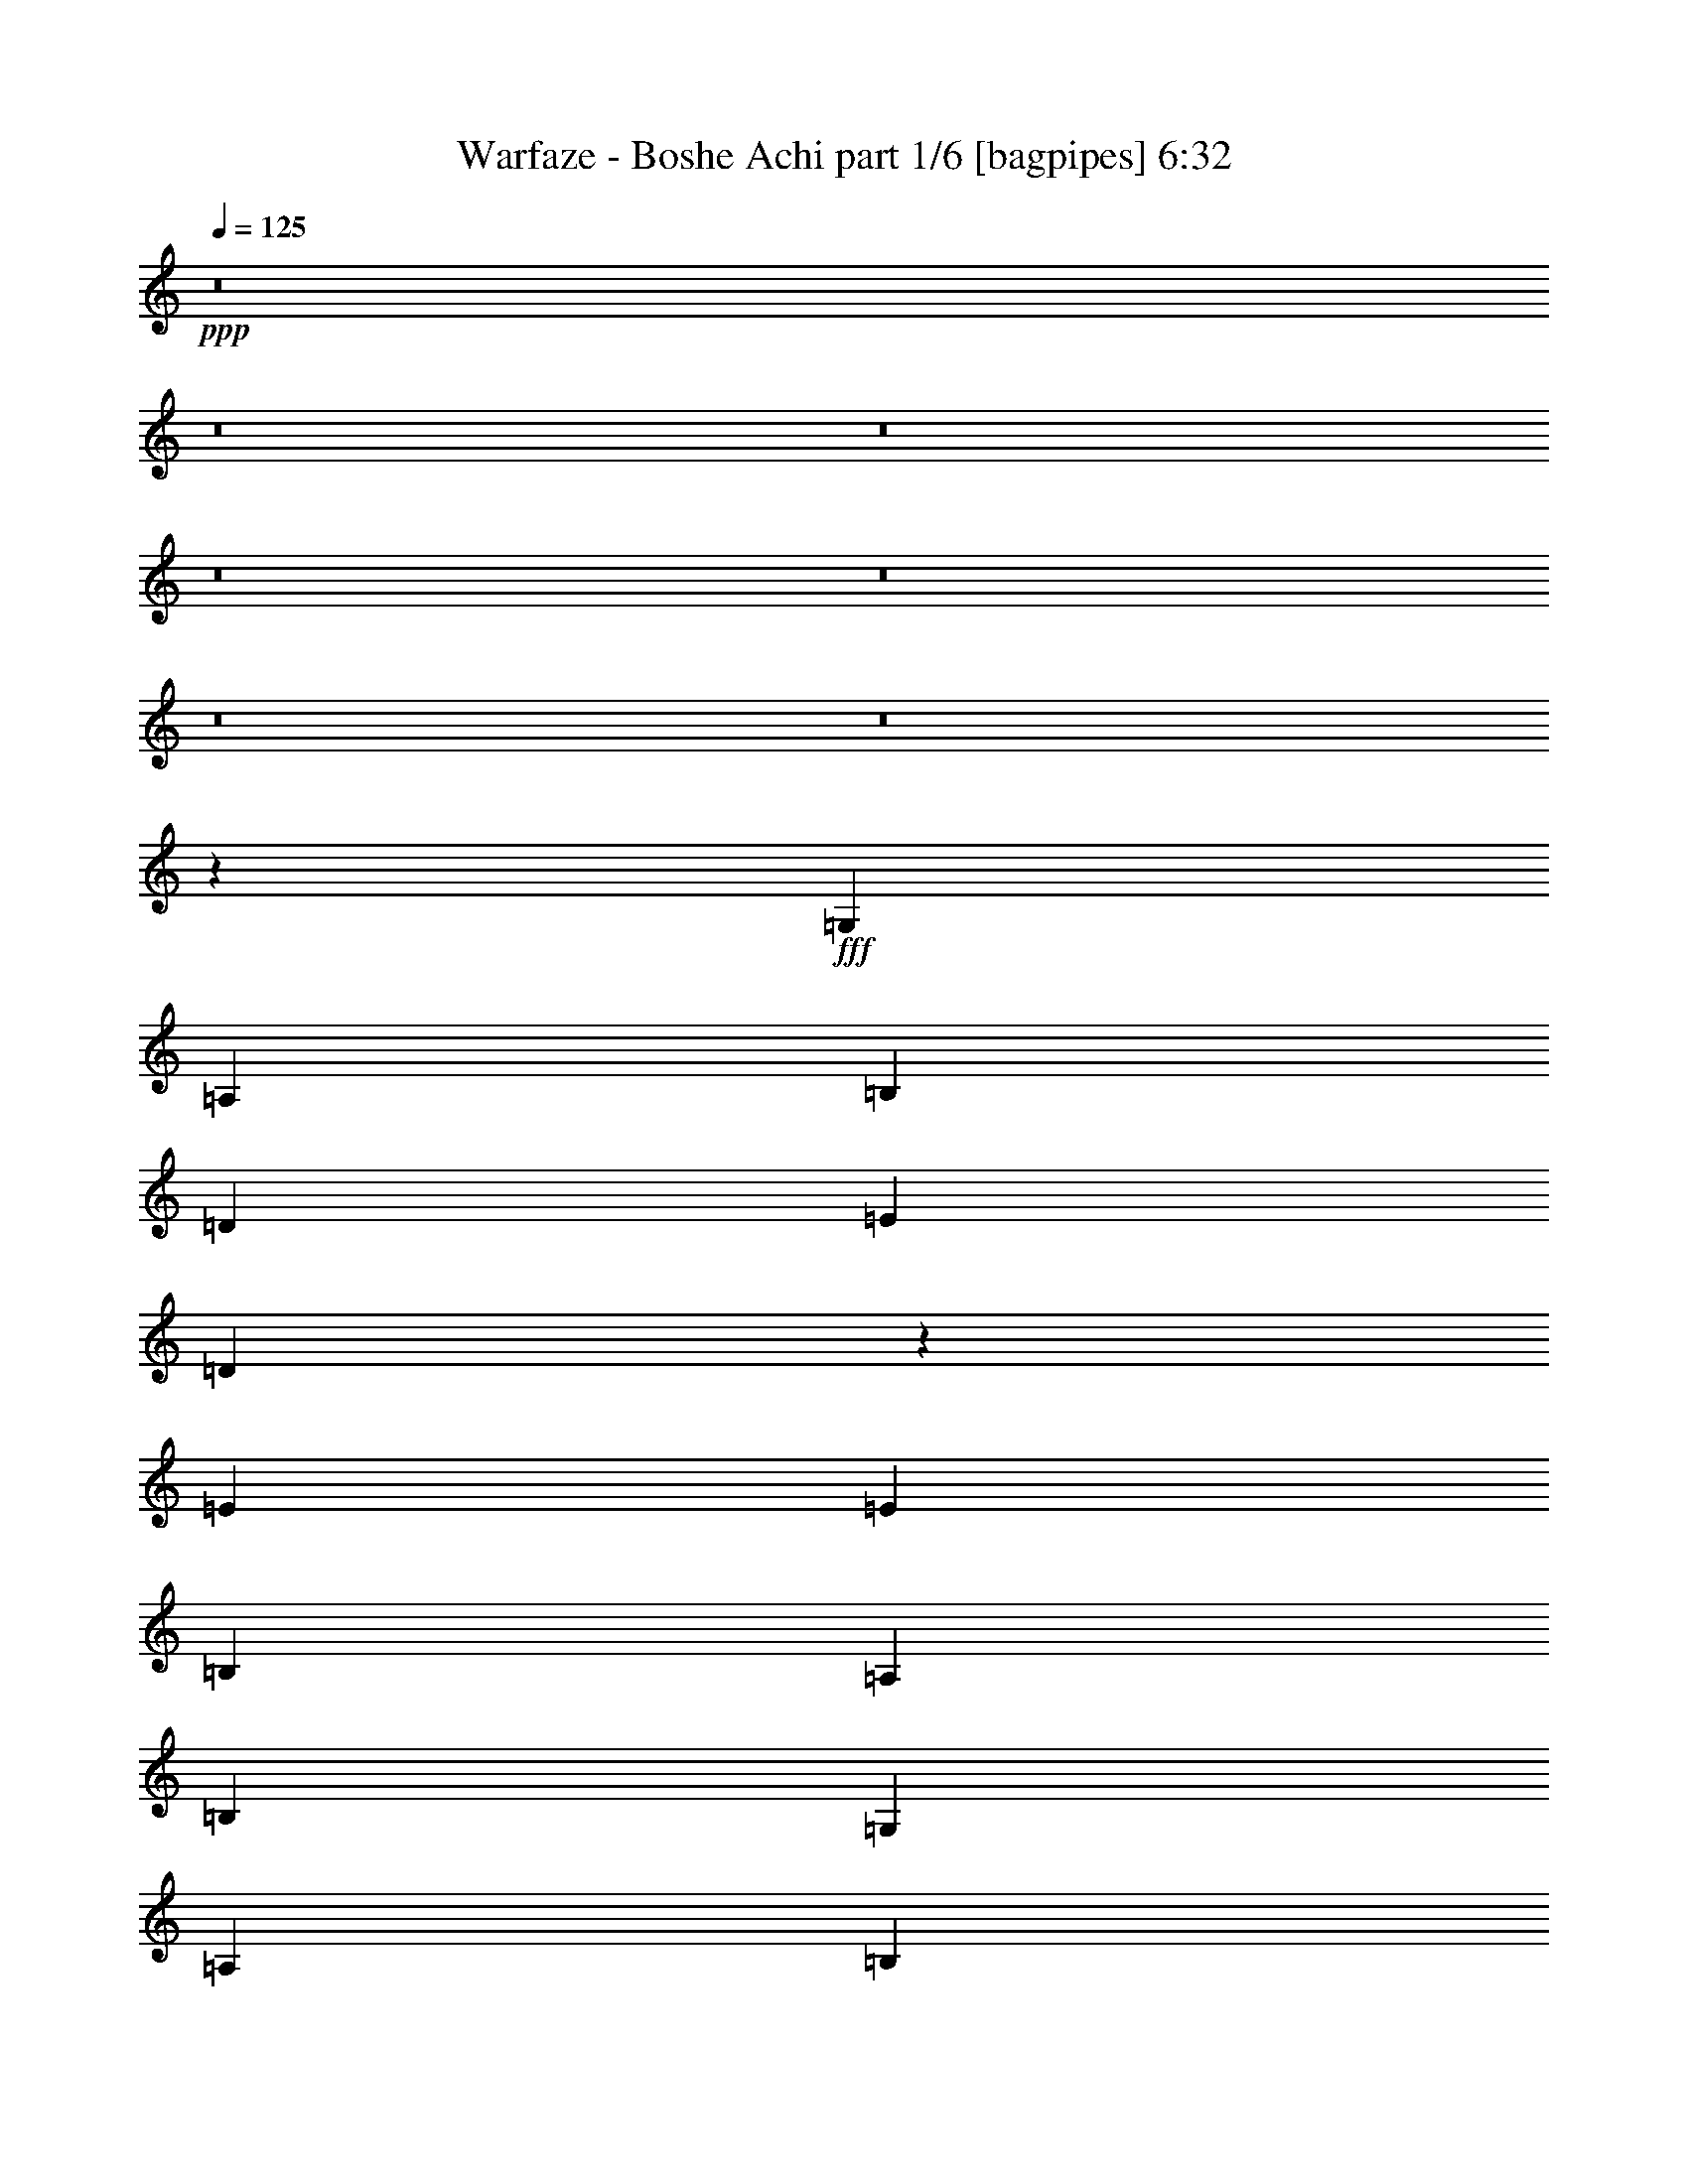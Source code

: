 % Produced with Bruzo's Transcoding Environment
% Transcribed by  Bruzo

X:1
T:  Warfaze - Boshe Achi part 1/6 [bagpipes] 6:32
Z: Transcribed with BruTE 64
L: 1/4
Q: 125
K: C
+ppp+
z8
z8
z8
z8
z8
z8
z8
z13568/1825
+fff+
[=G,6501/14600]
[=A,13003/29200]
[=B,26917/29200]
[=D5201/5840]
[=E2783/5840]
[=D3301/1460]
z2591/2920
[=E2783/5840]
[=E13003/29200]
[=B,5201/5840]
[=A,2783/5840]
[=B,6501/14600]
[=G,5201/5840]
[=A,2783/5840]
[=B,6603/2920]
z26409/14600
[=G6501/14600]
[=A13003/29200]
[=B2783/5840]
[=A1639/3650]
z52813/29200
[=A6501/14600]
[=B13003/29200]
[=c2783/5840]
[=B5201/5840]
[=d46481/14600]
z19831/3650
[=G,6501/14600]
[=A,13003/29200]
[=B,26917/29200]
[=D5201/5840]
[=E2783/5840]
[=D3303/1460]
z2587/2920
[=E2783/5840]
[=E13003/29200]
[=B,5201/5840]
[=A,2783/5840]
[=B,6501/14600]
[=G,5201/5840]
[=A,2783/5840]
[=B,6607/2920]
z26389/14600
[=G6501/14600]
[=A13003/29200]
[=B2783/5840]
[=A822/1825]
z52773/29200
[=A6501/14600]
[=B13003/29200]
[=c2783/5840]
[=B5201/5840]
[=d637/200]
z9913/1825
[=E6501/14600]
[^F13003/29200]
[=G2783/5840]
[^F39007/29200]
[=D13459/14600]
[=D6501/14600]
[=E13003/29200]
[^F2783/5840]
[=D6501/14600]
[=E5201/5840]
[=C13459/14600]
[=C6501/14600]
[=D13003/29200]
[=E2783/5840]
[=D39007/29200]
[=B,2783/5840]
[=A,5201/5840]
[=B,8021/5840]
z26369/14600
[=E6501/14600]
[^F13003/29200]
[=G2783/5840]
[=A39007/29200]
[=D13459/14600]
[=D6501/14600]
[=E13003/29200]
[^F2783/5840]
[=G39007/29200]
[=C13459/14600]
[=C6501/14600]
[=D13003/29200]
[=E2783/5840]
[=D39007/29200]
[=B,2783/5840]
[=A,13003/29200]
[=G,6501/14600]
[=A,13003/29200]
[=B,13561/14600]
z26359/14600
[=G,6501/14600]
[=A,13003/29200]
[=B,26917/29200]
[=D5201/5840]
[=E2783/5840]
[=D3307/1460]
z2579/2920
[=E2783/5840]
[=E13003/29200]
[=B,5201/5840]
[=A,2783/5840]
[=B,6501/14600]
[=G,5201/5840]
[=A,2783/5840]
[=B,1323/584]
z26349/14600
[=G6501/14600]
[=A13003/29200]
[=B6501/14600]
[=A2829/5840]
z52693/29200
[=A6501/14600]
[=B13003/29200]
[=c6501/14600]
[=B13459/14600]
[=d46541/14600]
z9908/1825
[=G,6501/14600]
[=A,13003/29200]
[=B,26917/29200]
[=D5201/5840]
[=E13003/29200]
[=D16773/7300]
z515/584
[=E13003/29200]
[=E2783/5840]
[=B,5201/5840]
[=A,6501/14600]
[=B,2783/5840]
[=G,5201/5840]
[=A,13003/29200]
[=B,33551/14600]
z26329/14600
[=G6501/14600]
[=A13003/29200]
[=B6501/14600]
[=A2837/5840]
z52653/29200
[=A6501/14600]
[=B13003/29200]
[=c6501/14600]
[=B13459/14600]
[=d46561/14600]
z8
z8
z8
z8
z8
z8
z8
z18989/2920
[=B,13003/29200]
[=D2783/5840]
[=D5201/5840]
[=B,6501/14600]
[=E499/365]
[=D13459/14600]
[=C5201/5840]
[=B,6823/7300]
z2563/2920
[=A,13003/29200]
[=A,2783/5840]
[=A,5201/5840]
[=B,6501/14600]
[=E24029/5840]
z1281/1460
[=C13003/29200]
[=C499/365]
[=D6501/14600]
[=B,13459/14600]
[=A,26461/14600]
[=G,5201/5840]
[=B,2783/5840]
[=A,13003/29200]
[=B,46621/14600]
z2629/584
[=B,13003/29200]
[=D2783/5840]
[=D5201/5840]
[=B,6501/14600]
[=E499/365]
[=D13459/14600]
[=C5201/5840]
[=B,6833/7300]
z2559/2920
[=A,13003/29200]
[=A,2783/5840]
[=A,5201/5840]
[=B,6501/14600]
[=E24037/5840]
z1279/1460
[=C13003/29200]
[=C499/365]
[=D6501/14600]
[=B,13459/14600]
[=A,26461/14600]
[=G,5201/5840]
[=B,2783/5840]
[=A,13003/29200]
[=B,46641/14600]
z19791/3650
[=B5201/5840]
[=c6501/14600]
[=B19/16]
[=B1049/5840]
[=G13459/14600]
[=G6501/14600]
[=A13003/29200]
[=B6501/14600]
[=A2783/5840]
[=B7893/2920]
z18477/2920
[=B13459/14600]
[=c6501/14600]
[=B499/365]
[=G5201/5840]
[=G2783/5840]
[=A13003/29200]
[=B6501/14600]
[=A13003/29200]
[=B547/200]
z25983/29200
[=e499/365]
[=e65497/29200]
z1067/584
[=G,2783/5840]
[=A,13003/29200]
[=B,5201/5840]
[=D26917/29200]
[=E13003/29200]
[=D65507/29200]
z5467/5840
[=E13003/29200]
[=E6501/14600]
[=B,13459/14600]
[=A,6501/14600]
[=B,13003/29200]
[=G,26917/29200]
[=A,13003/29200]
[=B,65517/29200]
z5333/2920
[=G2783/5840]
[=A13003/29200]
[=B6501/14600]
[=A63/146]
z2133/1168
[=A2783/5840]
[=B13003/29200]
[=c6501/14600]
[=B13459/14600]
[=d91537/29200]
z3979/730
[=G,2783/5840]
[=A,13003/29200]
[=B,5201/5840]
[=D26917/29200]
[=E13003/29200]
[=D65547/29200]
z5459/5840
[=E13003/29200]
[=E6501/14600]
[=B,13459/14600]
[=A,6501/14600]
[=B,13003/29200]
[=G,26917/29200]
[=A,13003/29200]
[=B,65557/29200]
z73/40
[=G2783/5840]
[=A13003/29200]
[=B6501/14600]
[=A158/365]
z10657/5840
[=A2783/5840]
[=B13003/29200]
[=c6501/14600]
[=B13459/14600]
[=d91577/29200]
z8
z8
z8
z8
z8
z8
z8
z38287/5840
[=B,13003/29200]
[=D6501/14600]
[=D13459/14600]
[=B,6501/14600]
[=E499/365]
[=D5201/5840]
[=C13459/14600]
[=B,25747/29200]
z1087/1168
[=A,13003/29200]
[=A,6501/14600]
[=A,13459/14600]
[=B,6501/14600]
[=E593/146]
z5433/5840
[=C13003/29200]
[=C499/365]
[=D6501/14600]
[=B,13459/14600]
[=A,26461/14600]
[=G,5201/5840]
[=B,13003/29200]
[=A,2783/5840]
[=B,91697/29200]
z26599/5840
[=B,13003/29200]
[=D6501/14600]
[=D13459/14600]
[=B,6501/14600]
[=E499/365]
[=D5201/5840]
[=C13459/14600]
[=B,25787/29200]
z5427/5840
[=A,13003/29200]
[=A,6501/14600]
[=A,13459/14600]
[=B,6501/14600]
[=E1483/365]
z1085/1168
[=C13003/29200]
[=C499/365]
[=D6501/14600]
[=B,5201/5840]
[=A,52923/29200]
[=G,2783/5840]
[=A,5201/5840]
[=B,26917/29200]
[=A,13003/29200]
[=G,16433/7300]
z1987/365
[=B13459/14600]
[=c6501/14600]
[=B19/16]
[=B1049/5840]
[=G5201/5840]
[=G13003/29200]
[=A2783/5840]
[=B6501/14600]
[=A13003/29200]
[=B40061/14600]
z18449/2920
[=B13459/14600]
[=c6501/14600]
[=B499/365]
[=G5201/5840]
[=G13003/29200]
[=A2783/5840]
[=B6501/14600]
[=A13003/29200]
[=B40071/14600]
z25703/29200
[=e499/365]
[=e65777/29200]
z5307/2920
[=G,13003/29200]
[=A,2783/5840]
[=B,5201/5840]
[=D26917/29200]
[=E13003/29200]
[=D65787/29200]
z5411/5840
[=E13003/29200]
[=E6501/14600]
[=B,13459/14600]
[=A,6501/14600]
[=B,13003/29200]
[=G,26917/29200]
[=A,13003/29200]
[=B,65797/29200]
z1061/584
[=G13003/29200]
[=A2783/5840]
[=B6501/14600]
[=A161/365]
z10609/5840
[=A13003/29200]
[=B2783/5840]
[=c6501/14600]
[=B5201/5840]
[=d9273/2920]
z1986/365
[=G,13003/29200]
[=A,2783/5840]
[=B,5201/5840]
[=D26917/29200]
[=E13003/29200]
[=D65827/29200]
z5403/5840
[=E13003/29200]
[=E6501/14600]
[=B,13459/14600]
[=A,6501/14600]
[=B,13003/29200]
[=G,26917/29200]
[=A,13003/29200]
[=B,65837/29200]
z5301/2920
[=G13003/29200]
[=A2783/5840]
[=B6501/14600]
[=A323/730]
z10601/5840
[=A13003/29200]
[=B2783/5840]
[=c6501/14600]
[=B5201/5840]
[=d9277/2920]
z3971/730
[=E13003/29200]
[^F2783/5840]
[=G6501/14600]
[^F499/365]
[=D5201/5840]
[=D13003/29200]
[=E2783/5840]
[^F6501/14600]
[=D13003/29200]
[=E26917/29200]
[=C5201/5840]
[=C13003/29200]
[=D2783/5840]
[=E6501/14600]
[=D499/365]
[=B,13003/29200]
[=A,5201/5840]
[=B,2492/1825]
z5297/2920
[=E13003/29200]
[^F2783/5840]
[=G6501/14600]
[=A499/365]
[=D5201/5840]
[=D13003/29200]
[=E2783/5840]
[^F6501/14600]
[=G499/365]
[=C5201/5840]
[=C13003/29200]
[=D2783/5840]
[=E6501/14600]
[=D499/365]
[=B,13003/29200]
[=A,6501/14600]
[=G,13003/29200]
[=A,2783/5840]
[=B,25977/29200]
z1059/584
[=E13003/29200]
[^F2783/5840]
[=G6501/14600]
[^F499/365]
[=D5201/5840]
[=D13003/29200]
[=E2783/5840]
[^F6501/14600]
[=D13003/29200]
[=E26917/29200]
[=C5201/5840]
[=C13003/29200]
[=D2783/5840]
[=E6501/14600]
[=D499/365]
[=B,13003/29200]
[=A,5201/5840]
[=B,4989/3650]
z5293/2920
[=E13003/29200]
[^F2783/5840]
[=G6501/14600]
[^F499/365]
[=D5201/5840]
[=D13003/29200]
[=E6501/14600]
[^F2783/5840]
[=D13003/29200]
[=E5201/5840]
[=C26917/29200]
[=C13003/29200]
[=D6501/14600]
[=E2783/5840]
[=D2438/1825]
[=B,2783/5840]
[=A,5201/5840]
[=B,9983/7300]
z5291/2920
[=E13003/29200]
[^F6501/14600]
[=G2783/5840]
[^F2438/1825]
[=D26917/29200]
[=D13003/29200]
[=E6501/14600]
[^F2783/5840]
[=D13003/29200]
[=E5201/5840]
[=C26917/29200]
[=C13003/29200]
[=D6501/14600]
[=E2783/5840]
[=D2438/1825]
[=B,2783/5840]
[=A,5201/5840]
[=B,2497/1825]
z8
z8
z8
z8
z8
z8
z8
z8
z8
z8
z8
z8
z8
z8
z8
z8
z8
z41/16

X:2
T:  Warfaze - Boshe Achi part 2/6 [horn] 6:32
Z: Transcribed with BruTE 70
L: 1/4
Q: 125
K: C
+ppp+
+f+
[=G,13003/29200]
+mp+
[=B,6501/14600]
[=D2783/5840]
[=G,13003/29200]
[=B,6501/14600]
[=C3479/14600]
[=D1209/5840]
[=E2783/5840]
[=D1209/5840]
[=C6957/29200]
[=G,5201/5840=D5201/5840]
[=G,201/1168=D201/1168]
z889/2920
[=G,777/5840=D777/5840]
z4559/14600
[=G,3657/29200=D3657/29200]
z1869/5840
[=G,/8=D/8]
z9353/29200
[=G,5027/29200=D5027/29200]
z1111/3650
[=G,3887/29200=D3887/29200]
z1823/5840
[=G,5201/5840=D5201/5840]
[=G,503/2920=D503/2920]
z1777/5840
[=G,13003/29200=D13003/29200]
[=G,1831/14600=D1831/14600]
z467/1460
[=G,/8=D/8]
z9353/29200
[=G,2783/5840=D2783/5840]
[=G,6501/14600=D6501/14600]
[=A,5201/5840=D5201/5840]
[=A,1007/5840=D1007/5840]
z111/365
[=A,779/5840=D779/5840]
z2277/7300
[=A,3667/29200=D3667/29200]
z1867/5840
[=A,/8=D/8]
z9353/29200
[=A,69/400=D69/400]
z4439/14600
[=A,3897/29200=D3897/29200]
z1821/5840
[=A,5201/5840=D5201/5840]
[=A,63/365=D63/365]
z355/1168
[=A,13003/29200=D13003/29200]
[=A,459/3650=D459/3650]
z933/2920
[=A,/8=D/8]
z9353/29200
[=A,2783/5840=D2783/5840]
[=A,6501/14600=D6501/14600]
[=G,5201/5840=D5201/5840]
[=G,1009/5840=D1009/5840]
z887/2920
[=G,781/5840=D781/5840]
z4549/14600
[=G,3677/29200=D3677/29200]
z373/1168
[=G,/8=D/8]
z9353/29200
[=G,5047/29200=D5047/29200]
z2217/7300
[=G,3907/29200=D3907/29200]
z1819/5840
[=G,5201/5840=D5201/5840]
[=G,101/584=D101/584]
z1773/5840
[=G,13003/29200=D13003/29200]
[=G,1841/14600=D1841/14600]
z233/730
[=G,/8=D/8]
z9353/29200
[=G,2783/5840=D2783/5840]
[=G,6501/14600=D6501/14600]
[=A,5201/5840=D5201/5840]
[=A,1011/5840=D1011/5840]
z443/1460
[=A,783/5840=D783/5840]
z568/1825
[=A,3687/29200=D3687/29200]
z1863/5840
[=A,/8=D/8]
z9353/29200
[=A,5057/29200=D5057/29200]
z4429/14600
[=A,3917/29200=D3917/29200]
z1817/5840
[=A,5201/5840=D5201/5840]
[=A,253/1460=D253/1460]
z1771/5840
[=A,13003/29200=D13003/29200]
[=A,923/7300=D923/7300]
z931/2920
[=A,/8=D/8]
z9353/29200
[=A,2783/5840=D2783/5840]
[=A,6501/14600=D6501/14600]
[=C3479/14600]
[=D1209/5840]
[=E6501/14600]
[=B,3479/14600]
[=C6957/29200]
[=D13003/29200]
[=G,6501/14600]
[=C13003/29200]
[=G,2783/5840]
[=D6501/14600]
[=G,13003/29200]
[=E6501/14600]
[=G,2783/5840]
[=D13003/29200]
[=G,6501/14600]
[=E13003/29200]
+mf+
[=G,2783/5840]
+mp+
[=D6501/14600]
[=D3479/14600]
[=E1209/5840]
[^F6501/14600]
[=E3479/14600]
[=D6957/29200]
[=C13003/29200]
[=B,6501/14600]
[=D13003/29200]
[=B,2783/5840]
[=E6501/14600]
[=B,13003/29200]
[^F6501/14600]
[=B,2783/5840]
[=E13003/29200]
[=B,6501/14600]
[=D13003/29200]
[=B,2783/5840]
[=E6501/14600]
[=E3479/14600]
[^F1209/5840]
[=G,6501/14600]
[^F3479/14600]
[=E6957/29200]
[=D1209/5840]
[=E3479/14600]
[=B,6501/14600]
[=E13003/29200]
[=B,2783/5840]
[^F6501/14600]
[=B,13003/29200]
+mf+
[=G,6501/14600]
+mp+
[=B,2783/5840]
[^F13003/29200]
[=B,6501/14600]
[=E13003/29200]
[=B,2783/5840]
[^F13077/29200]
z8
z8
z8
z8
z8
z180993/29200
+f+
[^F2783/5840]
[=G5201/5840]
+mp+
[^F6501/14600]
[=E2783/5840]
[=D6607/2920]
z8
z37927/5840
[=B,1209/5840=E1209/5840]
[=B,3479/14600=E3479/14600]
[=B,6957/29200=E6957/29200]
[=B,1209/5840=E1209/5840]
[=B,1431/2920=E1431/2920]
z6553/2920
+f+
[=A,1209/5840=D1209/5840]
[=A,3479/14600=D3479/14600]
[=A,6957/29200=D6957/29200]
[=A,1209/5840=D1209/5840]
[=A,2863/5840=D2863/5840]
z2621/1168
[=G,1209/5840=C1209/5840]
[=G,3479/14600=C3479/14600]
[=G,6957/29200=C6957/29200]
[=G,1209/5840=C1209/5840]
[=G,179/365=C179/365]
z819/365
[=B,1209/5840^F1209/5840]
[=B,3479/14600^F3479/14600]
[=B,6957/29200^F6957/29200]
[=B,1209/5840^F1209/5840]
[=B,573/1168^F573/1168]
z5119/5840
+mp+
[=B,3479/14600^F3479/14600]
[=B,1209/5840^F1209/5840]
[=B,26917/29200^F26917/29200]
[=B,1209/5840=E1209/5840]
[=B,3479/14600=E3479/14600]
[=B,6957/29200=E6957/29200]
[=B,1209/5840=E1209/5840]
[=B,1433/2920=E1433/2920]
z6551/2920
+f+
[=A,1209/5840=D1209/5840]
[=A,3479/14600=D3479/14600]
[=A,6957/29200=D6957/29200]
[=A,1209/5840=D1209/5840]
[=A,2867/5840=D2867/5840]
z13101/5840
[=G,1209/5840=C1209/5840]
[=G,3479/14600=C3479/14600]
[=G,6957/29200=C6957/29200]
[=G,1209/5840=C1209/5840]
[=G,717/1460=C717/1460]
z655/292
[=B,1209/5840^F1209/5840]
[=B,3479/14600^F3479/14600]
[=B,6957/29200^F6957/29200]
[=B,1209/5840^F1209/5840]
[=B,2869/5840^F2869/5840]
z1023/1168
+mp+
[=B,3479/14600^F3479/14600]
[=B,1209/5840^F1209/5840]
[=B,13561/14600^F13561/14600]
z8
z8
z8
z8
z202773/29200
[^F6501/14600]
+f+
[=G13459/14600]
+mp+
[^F6501/14600]
[=E13003/29200]
[=D33551/14600]
z8
z37903/5840
[=B,2438/1825=E2438/1825]
[=B,2783/5840=E2783/5840]
[=B,158767/29200=E158767/29200]
[=A,2438/1825=D2438/1825]
[=A,2783/5840=D2783/5840]
[=A,158767/29200=D158767/29200]
[=G,2438/1825=C2438/1825]
[=G,2783/5840=C2783/5840]
[=G,158767/29200=C158767/29200]
[=A,2438/1825=D2438/1825]
[=A,2783/5840=D2783/5840]
[=A,158767/29200=D158767/29200]
[=B,2438/1825^F2438/1825]
[=B,2783/5840^F2783/5840]
[=B,158767/29200^F158767/29200]
[=A,2438/1825=E2438/1825]
[=A,2783/5840=E2783/5840]
[=A,158767/29200=E158767/29200]
[=G,2438/1825=D2438/1825]
[=G,2783/5840=D2783/5840]
[=G,158767/29200=D158767/29200]
[=G,2438/1825=C2438/1825]
[=G,2783/5840=C2783/5840]
[=G,26461/14600=C26461/14600]
[=A,2438/1825=D2438/1825]
[=A,2783/5840=D2783/5840]
[=A,53287/29200=D53287/29200]
z8
z8
z8
z8
z8
z8
z18571/2920
[=G,13003/29200=D13003/29200]
[=G,1209/5840=D1209/5840]
[=G,6957/29200=D6957/29200]
[=G,13003/29200=D13003/29200]
[=G,6957/29200=D6957/29200]
[=G,3479/14600=D3479/14600]
[=G,6501/14600=D6501/14600]
[^F,499/365^C499/365^F499/365]
[=B,1209/5840^F1209/5840]
[=B,3479/14600^F3479/14600]
[=B,1209/5840^F1209/5840]
[=B,6957/29200^F6957/29200]
[=B,2553/5840^F2553/5840]
z14153/29200
[=G5201/5840]
[=A6501/14600]
[=G2783/5840]
[=B,1209/5840^F1209/5840]
[=B,3479/14600^F3479/14600]
[=B,1209/5840^F1209/5840]
[=B,6957/29200^F6957/29200]
[=B,7/16=E7/16-^F7/16]
[=E14143/29200]
[=E6501/14600]
[^F13003/29200]
[=G6501/14600]
[^F2783/5840]
+f+
[=B,3/16=E3/16=G3/16-]
[=B,/4=E/4=G/4-]
[=B,3/16=E3/16=G3/16-]
[=B,/4=E/4=G/4-]
[=B,7/16=E7/16=G7/16-]
+mp+
[=G8121/5840]
z26003/29200
+f+
[=B,6957/29200=E6957/29200]
[=B,3479/14600=E3479/14600]
[=B,1209/5840=E1209/5840]
[=B,6957/29200=E6957/29200]
[=B,639/1460=E639/1460]
z1357/1460
+mp+
[=B,1209/5840=E1209/5840]
[=B,3479/14600=E3479/14600]
[=B,5201/5840=E5201/5840]
[=B,6957/29200^F6957/29200]
[=B,3479/14600^F3479/14600]
[=B,1209/5840^F1209/5840]
[=B,6957/29200^F6957/29200]
[=B,2557/5840^F2557/5840]
z661/1460
[=G13459/14600]
[=A6501/14600]
[=G13003/29200]
[=B,6957/29200^F6957/29200]
[=B,3479/14600^F3479/14600]
[=B,1209/5840^F1209/5840]
[=B,6957/29200^F6957/29200]
[=B,7/16=E7/16-^F7/16]
[=E1323/2920]
[=E2783/5840]
[^F13003/29200]
[=G6501/14600]
[^F13003/29200]
+f+
[=B,/4=E/4=G/4-]
[=B,/4=E/4=G/4-]
[=B,3/16=E3/16=G3/16-]
[=B,/4=E/4=G/4-]
[=B,7/16=E7/16=G7/16-]
+mp+
[=G15/16-]
[=E3/16=G3/16-]
[=A,3591/14600-=D3591/14600-=E3591/14600-=G3591/14600]
[=A,25663/29200=D25663/29200=E25663/29200]
[=G,499/365=C499/365]
[=A,2637/1168=D2637/1168]
[=G,26917/29200=D26917/29200]
[=G,46/365=D46/365]
z9323/29200
[=G,/8=D/8]
z1169/3650
[=G,101/584=D101/584]
z1773/5840
[=G,391/2920=D391/2920]
z9093/29200
[=G,1841/14600=D1841/14600]
z233/730
[=G,/8=D/8]
z9353/29200
[=B,26917/29200^F26917/29200]
[=B,737/5840^F737/5840]
z4659/14600
[=B,/8^F/8]
z1169/3650
[=B,1011/5840^F1011/5840]
z443/1460
[=B,783/5840^F783/5840]
z568/1825
[=B,3687/29200^F3687/29200]
z1863/5840
[=B,/8^F/8]
z9353/29200
[=A,26917/29200=D26917/29200]
[=A,369/2920=D369/2920]
z9313/29200
[=A,/8=D/8]
z1169/3650
[=A,253/1460=D253/1460]
z1771/5840
[=A,49/365=D49/365]
z9083/29200
[=A,923/7300=D923/7300]
z931/2920
[=A,/8=D/8]
z9353/29200
[=B,26917/29200=E26917/29200]
[=B,739/5840=E739/5840]
z2327/7300
[=B,/8=E/8]
z1169/3650
[=B,2783/5840=E2783/5840]
[=B,1209/5840=E1209/5840]
[=B,3479/14600=E3479/14600]
[=B,6501/14600=E6501/14600]
[=B,3479/14600=E3479/14600]
[=B,1209/5840=E1209/5840]
[=G,26917/29200=C26917/29200]
[=G,37/292=C37/292]
z9303/29200
[=G,/8=C/8]
z1169/3650
[=G,507/2920=C507/2920]
z1769/5840
[=G,393/2920=C393/2920]
z9073/29200
[=G,1851/14600=C1851/14600]
z93/292
[=G,/8=C/8]
z9353/29200
[=A,26917/29200=D26917/29200]
[=A,741/5840=D741/5840]
z4649/14600
[=A,/8=D/8]
z1169/3650
[=A,203/1168=D203/1168]
z221/730
[=A,787/5840=D787/5840]
z2267/7300
[=A,3707/29200=D3707/29200]
z1859/5840
[=A,/8=D/8]
z9353/29200
[=G,26917/29200=D26917/29200]
[=G,371/2920=D371/2920]
z9293/29200
[=G,/8=D/8]
z1169/3650
[=G,127/730=D127/730]
z1767/5840
[=G,197/1460=D197/1460]
z9063/29200
[=G,232/1825=D232/1825]
z929/2920
[=G,/8=D/8]
z9353/29200
[=G,2783/5840=D2783/5840]
[=G,1209/5840=D1209/5840]
[=G,6957/29200=D6957/29200]
[=G,13003/29200=D13003/29200]
[=G,6957/29200=D6957/29200]
[=G,1209/5840=D1209/5840]
[=G,2783/5840=D2783/5840]
[^F,2438/1825^C2438/1825^F2438/1825]
[=G,26917/29200=D26917/29200]
[=G,93/730=D93/730]
z9283/29200
[=G,/8=D/8]
z1169/3650
[=G,509/2920=D509/2920]
z353/1168
[=G,79/584=D79/584]
z9053/29200
[=G,1861/14600=D1861/14600]
z116/365
[=G,/8=D/8]
z9353/29200
[=B,26917/29200^F26917/29200]
[=B,149/1168^F149/1168]
z4639/14600
[=B,/8^F/8]
z1169/3650
[=B,1019/5840^F1019/5840]
z441/1460
[=B,791/5840^F791/5840]
z1131/3650
[=B,3727/29200^F3727/29200]
z371/1168
[=B,/8^F/8]
z9353/29200
[=A,26917/29200=D26917/29200]
[=A,373/2920=D373/2920]
z9273/29200
[=A,/8=D/8]
z1169/3650
[=A,/8=D/8]
z2053/5840
[=A,99/730=D99/730]
z9043/29200
[=A,/8=D/8^F/8-]
[^F1169/3650]
+f+
[=A,/8=D/8=G/8-]
[=G5/16-]
[=B,14143/29200-=E14143/29200-=G14143/29200]
+mp+
[=B,6501/14600=E6501/14600^F6501/14600]
[=B,/8=E/8-]
[=E9353/29200]
[=B,/8=D/8-=E/8]
[=D5/16-]
[=B,/2=D/2-=E/2]
[=B,3/16=D3/16-=E3/16]
[=B,/8=D/8-=E/8]
[=D/8-]
[=B,7/16=D7/16-=E7/16]
[=B,/8=D/8-=E/8]
[=D/8-]
[=B,57/292=D57/292=E57/292]
[=G,26917/29200=C26917/29200]
[=G,187/1460=C187/1460]
z9263/29200
[=G,/8=C/8]
z1169/3650
[=G,/8=C/8]
z2053/5840
[=G,397/2920=C397/2920]
z9033/29200
[=G,1871/14600=C1871/14600]
z463/1460
[=G,/8=C/8]
z9353/29200
[=A,26917/29200=D26917/29200]
[=A,749/5840=D749/5840]
z4629/14600
[=A,/8=D/8]
z1169/3650
[=A,/8=D/8]
z2053/5840
[=A,159/1168=D159/1168]
z2257/7300
[=A,3747/29200=D3747/29200]
z1851/5840
[=A,/8=D/8]
z9353/29200
[=G,26917/29200=D26917/29200]
[=G,75/584=D75/584]
z9253/29200
[=G,/8=D/8]
z1169/3650
[=G,/8=D/8]
z2053/5840
[=G,199/1460=D199/1460]
z9023/29200
[=G,469/3650=D469/3650]
z185/584
[=G,/8=D/8]
z9353/29200
[=G,2783/5840=D2783/5840]
[=G,1209/5840=D1209/5840]
[=G,6957/29200=D6957/29200]
[=G,13003/29200=D13003/29200]
[=G,6957/29200=D6957/29200]
[=G,1209/5840=D1209/5840]
[=G,2783/5840=D2783/5840]
[^F,1933/1460^C1933/1460^F1933/1460]
z8
z8
z8
z8
z8
z8
z8
z8
z8
z8
z8
z8
z8
z8
z11143/29200
[=G,6501/14600=D6501/14600]
[=G,3479/14600=D3479/14600]
[=G,6957/29200=D6957/29200]
[=G,13003/29200=D13003/29200]
[=G,6957/29200=D6957/29200]
[=G,1209/5840=D1209/5840]
[=G,13003/29200=D13003/29200]
[^F,499/365^C499/365^F499/365]
[=B,6957/29200^F6957/29200]
[=B,1209/5840^F1209/5840]
[=B,3479/14600^F3479/14600]
[=B,6957/29200^F6957/29200]
[=B,2609/5840^F2609/5840]
z162/365
[=G13459/14600]
[=A6501/14600]
[=G13003/29200]
[=B,6957/29200^F6957/29200]
[=B,1209/5840^F1209/5840]
[=B,3479/14600^F3479/14600]
[=B,6957/29200^F6957/29200]
[=B,7/16=E7/16-^F7/16]
[=E1323/2920]
[=E13003/29200]
[^F2783/5840]
[=G6501/14600]
[^F13003/29200]
+f+
[=B,/4=E/4=G/4-]
[=B,3/16=E3/16=G3/16-]
[=B,/4=E/4=G/4-]
[=B,/4=E/4=G/4-]
[=B,7/16=E7/16=G7/16-]
+mp+
[=G9993/7300]
z25723/29200
+f+
[=B,6957/29200=E6957/29200]
[=B,1209/5840=E1209/5840]
[=B,3479/14600=E3479/14600]
[=B,6957/29200=E6957/29200]
[=B,653/1460=E653/1460]
z6487/7300
+mp+
[=B,6957/29200=E6957/29200]
[=B,3479/14600=E3479/14600]
[=B,5201/5840=E5201/5840]
[=B,6957/29200^F6957/29200]
[=B,1209/5840^F1209/5840]
[=B,3479/14600^F3479/14600]
[=B,6957/29200^F6957/29200]
[=B,2613/5840^F2613/5840]
z647/1460
[=G13459/14600]
[=A6501/14600]
[=G13003/29200]
[=B,6957/29200^F6957/29200]
[=B,1209/5840^F1209/5840]
[=B,3479/14600^F3479/14600]
[=B,6957/29200^F6957/29200]
[=B,7/16=E7/16-^F7/16]
[=E1323/2920]
[=E13003/29200]
[^F2783/5840]
[=G6501/14600]
[^F13003/29200]
+f+
[=B,/4=E/4=G/4-]
[=B,3/16=E3/16=G3/16-]
[=B,/4=E/4=G/4-]
[=B,/4=E/4=G/4-]
[=B,7/16=E7/16=G7/16-]
+mp+
[=G7/8-]
[=E/4=G/4-]
[=A,3591/14600-=D3591/14600-=E3591/14600-=G3591/14600]
[=A,25663/29200=D25663/29200=E25663/29200]
[=G,499/365=C499/365]
[=A,65777/29200=D65777/29200]
z8
z8
z8
z8
z102019/14600
[^F6501/14600]
+f+
[=G5201/5840]
+mp+
[^F2783/5840]
[=E13003/29200]
[=D65837/29200]
z8
z47467/7300
[=B,6957/29200=E6957/29200]
[=B,1209/5840=E1209/5840]
[=B,3479/14600=E3479/14600]
[=B,6957/29200=E6957/29200]
[=B,2633/5840=E2633/5840]
z65763/29200
+f+
[=A,6957/29200=D6957/29200]
[=A,1209/5840=D1209/5840]
[=A,3479/14600=D3479/14600]
[=A,6957/29200=D6957/29200]
[=A,1317/2920=D1317/2920]
z32879/14600
[=G,6957/29200=C6957/29200]
[=G,1209/5840=C1209/5840]
[=G,3479/14600=C3479/14600]
[=G,6957/29200=C6957/29200]
[=G,527/1168=C527/1168]
z65753/29200
[=B,6957/29200^F6957/29200]
[=B,1209/5840^F1209/5840]
[=B,3479/14600^F3479/14600]
[=B,6957/29200^F6957/29200]
[=B,659/1460^F659/1460]
z6457/7300
+mp+
[=B,6957/29200^F6957/29200]
[=B,3479/14600^F3479/14600]
[=B,5201/5840^F5201/5840]
[=B,6957/29200=E6957/29200]
[=B,1209/5840=E1209/5840]
[=B,3479/14600=E3479/14600]
[=B,6957/29200=E6957/29200]
[=B,2637/5840=E2637/5840]
z65743/29200
+f+
[=A,6957/29200=D6957/29200]
[=A,1209/5840=D1209/5840]
[=A,3479/14600=D3479/14600]
[=A,6957/29200=D6957/29200]
[=A,1319/2920=D1319/2920]
z32869/14600
[=G,6957/29200=C6957/29200]
[=G,1209/5840=C1209/5840]
[=G,3479/14600=C3479/14600]
[=G,6957/29200=C6957/29200]
[=G,2639/5840=C2639/5840]
z65733/29200
[=B,6957/29200^F6957/29200]
[=B,1209/5840^F1209/5840]
[=B,3479/14600^F3479/14600]
[=B,6957/29200^F6957/29200]
[=B,33/73^F33/73]
z1613/1825
+mp+
[=B,6957/29200^F6957/29200]
[=B,3479/14600^F3479/14600]
[=B,5201/5840^F5201/5840]
+pp+
[=B,6957/29200]
[=D1209/5840]
[=C3479/14600]
[=D6957/29200]
[=B,1209/5840]
[=D3479/14600]
[=C1209/5840]
[=D6957/29200]
[=B,3479/14600]
[^F1209/5840]
[=E6957/29200]
[^F3479/14600]
[=B,1209/5840]
[^F6957/29200]
[=E1209/5840]
[^F3479/14600]
[=A,6957/29200]
[=C1209/5840]
[=B,3479/14600]
[=C6957/29200]
[=A,1209/5840]
[=C3479/14600]
[=B,1209/5840]
[=C6957/29200]
[=A,3479/14600]
[=E1209/5840]
[=D6957/29200]
[=E3479/14600]
[=A,1209/5840]
[=E6957/29200]
[=D1209/5840]
[=E3479/14600]
[=G,6957/29200]
[=B,1209/5840]
[=A,3479/14600]
[=B,6957/29200]
[=G,1209/5840]
[=B,3479/14600]
[=A,1209/5840]
[=B,6957/29200]
[=G,3479/14600]
[=D1209/5840]
[=C6957/29200]
[=D3479/14600]
[=G,1209/5840]
[=D6957/29200]
[=C1209/5840]
[=D3479/14600]
[=D26917/29200]
[=D13003/29200]
[=D6501/14600]
[=D52923/29200]
+f+
[=E6957/29200]
[=B,1209/5840]
[=B,3479/14600]
[=B,6957/29200]
[=E1209/5840]
[=B,3479/14600]
[=B,1209/5840]
[=B,6957/29200]
[=E3479/14600]
[=B,1209/5840]
[=A,6957/29200]
[=G,3479/14600]
[^F1209/5840]
[=E6957/29200]
[=D1209/5840]
[=B,3479/14600]
[=D6957/29200]
[=A,1209/5840]
[=A,3479/14600]
[=A,6957/29200]
[=D1209/5840]
[=A,3479/14600]
[=A,1209/5840]
[=A,6957/29200]
[=D/4=G/4-]
[=A,3/16=G3/16-]
[=G,/4=G/4-]
[^F593/2920=G593/2920]
[=E/4=A/4-]
[=D1323/5840=A1323/5840]
[=C3/16=B3/16-]
[=B,/4=B/4-]
[=C/4=B/4-]
[=G,3/16=B3/16-]
[=G,/4=B/4-]
[=G,3/16=B3/16-]
[=C/4=B/4-]
[=G,/4=B/4-]
[=G,3/16=B3/16-]
[=G,/4=B/4-]
[=C/4=B/4-]
[=G,3/16=B3/16-]
[^F/4=B/4-]
[=E3/16=B3/16-]
[=D/4=B/4-]
[=C/4=B/4-]
[=B,3/16=B3/16-]
[=G,/4=B/4-]
[=B,/4=B/4-]
[=B,3/16=B3/16-]
[=B,/4=B/4-]
[=B,3/16=B3/16-]
[=B,/2=B/2-]
[=B,3/16=B3/16-]
[=B,11/16=B11/16-]
[=B,/4=B/4-]
[=B,3/16=B3/16-]
[=B,15/16=B15/16-]
[=E/4=B/4-]
[=B,3/16=B3/16-]
[=B,/4=B/4-]
[=B,3/16=B3/16-]
[=E/4=B/4-]
[=B,/4=B/4-]
[=B,3/16=B3/16-]
[=B,/4=B/4-]
[=E/4=B/4-]
[=B,3/16=B3/16-]
[=A,/4=B/4-]
[=G,3/16=B3/16-]
[^F/4=B/4-]
[=E/4=B/4-]
[=D3/16=B3/16-]
[=B,/4=B/4-]
[=D/4=B/4-]
[=A,3/16=B3/16-]
[=A,/4=B/4-]
[=A,3/16=B3/16-]
[=D/4=B/4-]
[=A,/4=B/4-]
[=A,3/16=B3/16-]
[=A,/4=B/4-]
[=D/4=B/4-]
[=A,3/16=B3/16-]
[=G,/4=B/4-]
[^F3/16=B3/16-]
[=E/4=B/4-]
[=D/4=B/4-]
[=C3/16=B3/16-]
[=B,/4=B/4-]
[=C/4=B/4-]
[=G,3/16=B3/16-]
[=G,/4=B/4-]
[=G,3/16=B3/16-]
[=C/4=B/4-]
[=G,/4=B/4-]
[=G,3/16=B3/16-]
[=G,/4=B/4-]
[=C/4=B/4-]
[=G,3/16=B3/16-]
[^F/4=B/4-]
[=E3/16=B3/16-]
[=D/4=B/4-]
[=C/4=B/4-]
[=B,3/16=B3/16-]
[=G,/4=B/4-]
[=B,/4=B/4-]
[=B,3/16=B3/16-]
[=B,/4=B/4-]
[=B,3/16=B3/16-]
[=B,/2=B/2-]
[=B,3/16=B3/16-]
[=B,11/16=B11/16-]
[=B,/4=B/4-]
[=B,3/16=B3/16-]
[=B,15/16=B15/16-]
[=B,/4=E/4=B/4-]
[=B,3/16=E3/16=B3/16-]
[=B,/4=E/4=B/4-]
[=B,3/16=E3/16=B3/16-]
[=B,/2=E/2=B/2-]
[=B9/4-]
[=A,/4=D/4=B/4-]
[=A,3/16=D3/16=B3/16-]
[=A,/4=D/4=B/4-]
[=A,3/16=D3/16=B3/16-]
[=A,/2=D/2=B/2-]
[=B9/4-]
[=G,/4=C/4=B/4-]
[=G,3/16=C3/16=B3/16-]
[=G,/4=C/4=B/4-]
[=G,3/16=C3/16=B3/16-]
[=G,/2=C/2=B/2-]
[=B9/4-]
[=B,/4^F/4=B/4-]
[=B,3/16^F3/16=B3/16-]
[=B,/4^F/4=B/4-]
[=B,3/16^F3/16=B3/16-]
[=B,/2^F/2=B/2-]
[=B7/8-]
[=B,/4^F/4=B/4-]
[=B,3/16^F3/16=B3/16-]
[=B,27553/29200^F27553/29200=B27553/29200]
+mp+
[=B,6957/29200=E6957/29200]
[=B,1209/5840=E1209/5840]
[=B,3479/14600=E3479/14600]
[=B,1209/5840=E1209/5840]
[=B,14197/29200=E14197/29200]
z65643/29200
+f+
[=A,6957/29200=D6957/29200]
[=A,1209/5840=D1209/5840]
[=A,3479/14600=D3479/14600]
[=A,1209/5840=D1209/5840]
[=A,7101/14600=D7101/14600]
z32819/14600
[=G,6957/29200=C6957/29200]
[=G,1209/5840=C1209/5840]
[=G,3479/14600=C3479/14600]
[=G,1209/5840=C1209/5840]
[=G,14207/29200=C14207/29200]
z65633/29200
[=B,6957/29200^F6957/29200]
[=B,1209/5840^F1209/5840]
[=B,3479/14600^F3479/14600]
[=B,1209/5840^F1209/5840]
[=B,3553/7300^F3553/7300]
z6427/7300
+mp+
[=B,6957/29200^F6957/29200]
[=B,1209/5840^F1209/5840]
[=B,13459/14600^F13459/14600]
[=B,6957/29200=E6957/29200]
[=B,1209/5840=E1209/5840]
[=B,3479/14600=E3479/14600]
[=B,1209/5840=E1209/5840]
[=B,14217/29200=E14217/29200]
z65623/29200
+f+
[=A,6957/29200=D6957/29200]
[=A,1209/5840=D1209/5840]
[=A,3479/14600=D3479/14600]
[=A,1209/5840=D1209/5840]
[=A,7111/14600=D7111/14600]
z32809/14600
[=G,6957/29200=C6957/29200]
[=G,1209/5840=C1209/5840]
[=G,3479/14600=C3479/14600]
[=G,1209/5840=C1209/5840]
[=G,14227/29200=C14227/29200]
z65613/29200
[=B,6957/29200^F6957/29200]
[=B,1209/5840^F1209/5840]
[=B,3479/14600^F3479/14600]
[=B,1209/5840^F1209/5840]
[=B,1779/3650^F1779/3650]
z3211/3650
+mp+
[=B,6957/29200^F6957/29200]
[=B,1209/5840^F1209/5840]
[=B,13459/14600^F13459/14600]
[=B,6957/29200=E6957/29200]
[=B,1209/5840=E1209/5840]
[=B,3479/14600=E3479/14600]
[=B,1209/5840=E1209/5840]
[=B,14237/29200=E14237/29200]
z65603/29200
+f+
[=A,6957/29200=D6957/29200]
[=A,1209/5840=D1209/5840]
[=A,3479/14600=D3479/14600]
[=A,1209/5840=D1209/5840]
[=A,7121/14600=D7121/14600]
z32799/14600
[=G,6957/29200=C6957/29200]
[=G,1209/5840=C1209/5840]
[=G,3479/14600=C3479/14600]
[=G,1209/5840=C1209/5840]
[=G,14247/29200=C14247/29200]
z65593/29200
[=B,6957/29200^F6957/29200]
[=B,1209/5840^F1209/5840]
[=B,3479/14600^F3479/14600]
[=B,1209/5840^F1209/5840]
[=B,3563/7300^F3563/7300]
z6417/7300
+mp+
[=B,6957/29200^F6957/29200]
[=B,1209/5840^F1209/5840]
[=B,13459/14600^F13459/14600]
[=B,6957/29200=E6957/29200]
[=B,1209/5840=E1209/5840]
[=B,3479/14600=E3479/14600]
[=B,1209/5840=E1209/5840]
[=B,14257/29200=E14257/29200]
z65583/29200
+f+
[=A,1209/5840=D1209/5840]
[=A,6957/29200=D6957/29200]
[=A,3479/14600=D3479/14600]
[=A,1209/5840=D1209/5840]
[=A,7131/14600=D7131/14600]
z32789/14600
[=G,1209/5840=C1209/5840]
[=G,6957/29200=C6957/29200]
[=G,3479/14600=C3479/14600]
[=G,1209/5840=C1209/5840]
[=G,14267/29200=C14267/29200]
z65573/29200
[=B,1209/5840^F1209/5840]
[=B,6957/29200^F6957/29200]
[=B,3479/14600^F3479/14600]
[=B,1209/5840^F1209/5840]
[=B,892/1825^F892/1825]
z1603/1825
+mp+
[=B,6957/29200^F6957/29200]
[=B,1209/5840^F1209/5840]
[=B,13459/14600^F13459/14600]
[=B,1209/5840=E1209/5840]
[=B,6957/29200=E6957/29200]
[=B,3479/14600=E3479/14600]
[=B,1209/5840=E1209/5840]
[=B,14277/29200=E14277/29200]
z65563/29200
+f+
[=A,1209/5840=D1209/5840]
[=A,6957/29200=D6957/29200]
[=A,3479/14600=D3479/14600]
[=A,1209/5840=D1209/5840]
[=A,7141/14600=D7141/14600]
z32779/14600
[=G,1209/5840=C1209/5840]
[=G,6957/29200=C6957/29200]
[=G,3479/14600=C3479/14600]
[=G,1209/5840=C1209/5840]
[=G,14287/29200=C14287/29200]
z65553/29200
[=B,1209/5840^F1209/5840]
[=B,6957/29200^F6957/29200]
[=B,3479/14600^F3479/14600]
[=B,1209/5840^F1209/5840]
[=B,3573/7300^F3573/7300]
z6407/7300
+mp+
[=B,6957/29200^F6957/29200]
[=B,1209/5840^F1209/5840]
[=B,13459/14600^F13459/14600]
[=B,1209/5840=E1209/5840]
[=B,6957/29200=E6957/29200]
[=B,3479/14600=E3479/14600]
[=B,1209/5840=E1209/5840]
[=B,14297/29200=E14297/29200]
z65543/29200
+f+
[=A,1209/5840=D1209/5840]
[=A,6957/29200=D6957/29200]
[=A,3479/14600=D3479/14600]
[=A,1209/5840=D1209/5840]
[=A,7151/14600=D7151/14600]
z32769/14600
[=G,1209/5840=C1209/5840]
[=G,6957/29200=C6957/29200]
[=G,3479/14600=C3479/14600]
[=G,1209/5840=C1209/5840]
[=G,14307/29200=C14307/29200]
z65533/29200
[=B,1209/5840^F1209/5840]
[=B,6957/29200^F6957/29200]
[=B,3479/14600^F3479/14600]
[=B,1209/5840^F1209/5840]
[=B,1789/3650^F1789/3650]
z3201/3650
+mp+
[=B,6957/29200^F6957/29200]
[=B,1209/5840^F1209/5840]
[=B,13459/14600^F13459/14600]
+f+
[=B,1209/5840=E1209/5840]
[=B,6957/29200=E6957/29200]
[=B,3479/14600=E3479/14600]
[=B,3937/29200=E3937/29200]
z1813/5840
[=B,3479/14600=E3479/14600]
[=B,1013/7300=E1013/7300]
z179/584
[=B,153/1168=E153/1168]
z4589/14600
[=B,6957/29200=E6957/29200]
[=B,197/1460=E197/1460]
z9063/29200
[=B,6957/29200=E6957/29200]
[=B,1209/5840=E1209/5840]
[=B,3479/14600=E3479/14600]
[=A,1209/5840=D1209/5840]
[=A,6957/29200=D6957/29200]
[=A,3479/14600=D3479/14600]
[=A,27/200=D27/200]
z453/1460
[=A,3479/14600=D3479/14600]
[=A,4057/29200=D4057/29200]
z1789/5840
[=A,383/2920=D383/2920]
z9173/29200
[=A,6957/29200=D6957/29200]
[=A,789/5840=D789/5840]
z4529/14600
[=A,6957/29200=D6957/29200]
[=A,1209/5840=D1209/5840]
[=A,3479/14600=D3479/14600]
[=G,1209/5840=C1209/5840]
[=G,6957/29200=C6957/29200]
[=G,3479/14600=C3479/14600]
[=G,3947/29200=C3947/29200]
z1811/5840
[=G,3479/14600=C3479/14600]
[=G,2031/14600=C2031/14600]
z447/1460
[=G,767/5840=C767/5840]
z573/1825
[=G,6957/29200=C6957/29200]
[=G,79/584=C79/584]
z9053/29200
[=G,6957/29200=C6957/29200]
[=G,1209/5840=C1209/5840]
[=G,3479/14600=C3479/14600]
[=B,1209/5840^F1209/5840]
[=B,6957/29200^F6957/29200]
[=B,3479/14600^F3479/14600]
[=B,247/1825^F247/1825]
z181/584
[=B,3479/14600^F3479/14600]
[=B,4067/29200^F4067/29200]
z1787/5840
[=B,48/365^F48/365]
z9163/29200
[=B,6957/29200^F6957/29200]
[=B,791/5840^F791/5840]
z1131/3650
[=B,6957/29200^F6957/29200]
[=B,1209/5840^F1209/5840]
[=B,3479/14600^F3479/14600]
[=B,1209/5840=E1209/5840]
[=B,6957/29200=E6957/29200]
[=B,3479/14600=E3479/14600]
[=B,3957/29200=E3957/29200]
z1809/5840
[=B,3479/14600=E3479/14600]
[=B,509/3650=E509/3650]
z893/2920
[=B,769/5840=E769/5840]
z4579/14600
[=B,6957/29200=E6957/29200]
[=B,99/730=E99/730]
z9043/29200
[=B,6957/29200=E6957/29200]
[=B,1209/5840=E1209/5840]
[=B,3479/14600=E3479/14600]
[=A,1209/5840=D1209/5840]
[=A,6957/29200=D6957/29200]
[=A,3479/14600=D3479/14600]
[=A,1981/14600=D1981/14600]
z113/365
[=A,3479/14600=D3479/14600]
[=A,4077/29200=D4077/29200]
z357/1168
[=A,77/584=D77/584]
z9153/29200
[=A,6957/29200=D6957/29200]
[=A,793/5840=D793/5840]
z4519/14600
[=A,6957/29200=D6957/29200]
[=A,1209/5840=D1209/5840]
[=A,3479/14600=D3479/14600]
[=G,1209/5840=C1209/5840]
[=G,6957/29200=C6957/29200]
[=G,3479/14600=C3479/14600]
[=G,3967/29200=C3967/29200]
z1807/5840
[=G,3479/14600=C3479/14600]
[=G,2041/14600=C2041/14600]
z223/730
[=G,771/5840=C771/5840]
z2287/7300
[=G,6957/29200=C6957/29200]
[=G,397/2920=C397/2920]
z9033/29200
[=G,6957/29200=C6957/29200]
[=G,1209/5840=C1209/5840]
[=G,3479/14600=C3479/14600]
[=B,1209/5840^F1209/5840]
[=B,6957/29200^F6957/29200]
[=B,3479/14600^F3479/14600]
[=B,993/7300^F993/7300]
z903/2920
[=B,3479/14600^F3479/14600]
[=B,4087/29200^F4087/29200]
z1783/5840
[=B,193/1460^F193/1460]
z9143/29200
[=B,6957/29200^F6957/29200]
[=B,159/1168^F159/1168]
z2257/7300
[=B,6957/29200^F6957/29200]
[=B,1209/5840^F1209/5840]
[=B,3479/14600^F3479/14600]
+mp+
[=B,6501/14600=E6501/14600]
[=B,13003/29200=E13003/29200]
[=B,2783/5840=E2783/5840]
[=B,13217/29200=E13217/29200]
z25/4

X:3
T:  Warfaze - Boshe Achi part 3/6 [flute] 6:32
Z: Transcribed with BruTE 30
L: 1/4
Q: 125
K: C
+ppp+
+mp+
[=D,13003/29200]
+f+
[=G,6501/14600]
[=B,2783/5840]
[=D13003/29200]
[=G6501/14600]
[=B3479/14600]
[=c1209/5840]
[=d2783/5840]
[=c1209/5840]
[=B6957/29200]
[=B3479/14600]
[=c1209/5840]
[=d6501/14600]
[=c3479/14600]
[=B6957/29200]
[=G13003/29200]
[=D6501/14600]
[=B,13003/29200]
[=C2783/5840]
[=B,6501/14600]
[=G,13003/29200]
+ff+
[=D,6501/14600]
[=B,2783/5840]
[=C,13003/29200]
[=B,6501/14600]
[=G,499/365]
[^F5201/5840]
[=E2783/5840]
[^F13003/29200]
[=E5201/5840]
[=D26917/29200]
[=D13003/29200]
[=D6501/14600]
[^F2783/5840]
[=A13003/29200]
[^F6501/14600]
[=d13003/29200]
[=A26917/29200]
[=D13003/29200]
[=G6501/14600]
[=d2783/5840]
[=G13003/29200]
[=D6501/14600]
[=c13003/29200]
[=G2783/5840]
[=D6501/14600]
[=B13003/29200]
[=G6501/14600]
[=D2783/5840]
[=B,13003/29200]
[=D6501/14600]
+f+
[=G499/365=g499/365]
+ff+
[=A13003/29200]
[=d6501/14600]
[=A2783/5840]
[=e13003/29200]
[=A6501/14600]
[^f13003/29200]
[=A2783/5840]
[=e6501/14600]
[=A13003/29200]
[=d6501/14600]
[=A2783/5840]
[=e13003/29200]
[=A6501/14600]
[^f499/365]
[=A3479/14600]
[=B1209/5840]
[=c6501/14600]
[=G3479/14600]
[=A6957/29200]
[=B13003/29200]
[=E6501/14600]
[=A13003/29200]
[=E2783/5840]
[=B6501/14600]
[=E13003/29200]
[=c6501/14600]
[=E2783/5840]
[=B13003/29200]
[=E6501/14600]
[=c13003/29200]
[=E2783/5840]
[=B6501/14600]
[=B3479/14600]
[=c1209/5840]
[=d6501/14600]
+f+
[=c3479/14600]
+ff+
[=B6957/29200]
[=A13003/29200]
+f+
[^F6501/14600]
[=B13003/29200]
[^F2783/5840]
+ff+
[=c6501/14600]
+f+
[^F13003/29200]
+ff+
[=d6501/14600]
+f+
[^F2783/5840]
[=c13003/29200]
[^F6501/14600]
+ff+
[=B13003/29200]
+f+
[^F2783/5840]
+ff+
[=c6501/14600]
[=c3479/14600]
[=d1209/5840]
[=e6501/14600]
+f+
[=d3479/14600]
+ff+
[=c6957/29200]
[=B1209/5840]
+f+
[=c3479/14600]
[=G6501/14600]
[=c13003/29200]
[=G2783/5840]
[=d6501/14600]
[=G13003/29200]
+ff+
[=e6501/14600]
+f+
[=G2783/5840]
[=d13003/29200]
[=G6501/14600]
+ff+
[=c13003/29200]
+f+
[=G2783/5840]
+ff+
[=d6501/14600]
+fff+
[=A7428/1825]
+f+
[=G46421/14600=g46421/14600]
[=D,5201/5840=G,5201/5840=B,5201/5840-]
[=D,2783/5840=G,2783/5840=B,2783/5840-]
[=D,13003/29200=G,13003/29200=B,13003/29200-]
[=D,6501/14600=G,6501/14600=B,6501/14600-]
[=D,13003/29200=G,13003/29200=B,13003/29200-]
[=D,2783/5840=G,2783/5840=B,2783/5840-]
[=D,6501/14600=G,6501/14600=B,6501/14600]
[=D,5201/5840-^F,5201/5840=B,5201/5840]
[=D,2783/5840-^F,2783/5840=B,2783/5840]
[=D,13003/29200-^F,13003/29200=B,13003/29200]
[=D,6501/14600-^F,6501/14600=B,6501/14600]
[=D,13003/29200-^F,13003/29200=B,13003/29200]
[=D,2783/5840-^F,2783/5840=B,2783/5840]
[=D,6501/14600^F,6501/14600=B,6501/14600]
[=D,7/8^F,7/8-=A,7/8=B,7/8-=D7/8]
[=D,/8-^F,/8-=A,/8=B,/8-=D/8]
+mp+
[=D,134/365^F,134/365-=B,134/365-]
+f+
[=D,97/730-^F,97/730-=A,97/730=B,97/730-=D97/730]
+mp+
[=D,9123/29200^F,9123/29200-=B,9123/29200-]
+f+
[=D,913/7300-^F,913/7300-=A,913/7300=B,913/7300-=D913/7300]
+mp+
[=D,5/16^F,5/16-=B,5/16-]
+f+
[=D,/8-^F,/8-=A,/8=B,/8-=D/8]
+mp+
[=D,5/16^F,5/16-=B,5/16-]
+f+
[=D,/8-^F,/8-=A,/8=B,/8-=D/8]
+mp+
[=D,5359/14600^F,5359/14600-=B,5359/14600-]
+f+
[=D,1941/14600-^F,1941/14600-=A,1941/14600=B,1941/14600-=D1941/14600]
+mp+
[=D,114/365^F,114/365=B,114/365]
+f+
[=E,7/8=G,7/8-=B,7/8=E7/8]
[=E,/8-=G,/8-=B,/8-=E/8]
+mp+
[=E,134/365=G,134/365-=B,134/365]
+f+
[=E,97/730-=G,97/730-=B,97/730-=E97/730]
+mp+
[=E,9123/29200=G,9123/29200-=B,9123/29200]
+f+
[=E,12777/29200=G,12777/29200-=B,12777/29200=E12777/29200]
[=E,7183/29200=G,7183/29200-=B,7183/29200=E7183/29200]
[=E,1209/5840=G,1209/5840-=B,1209/5840=E1209/5840]
[=E,2783/5840=G,2783/5840-=B,2783/5840=E2783/5840]
[=E,5707/29200=G,5707/29200-=B,5707/29200=E5707/29200]
[=E,1459/5840=G,1459/5840=B,1459/5840=E1459/5840]
[=C,5201/5840=G,5201/5840=C5201/5840=E5201/5840-]
[=C,2783/5840=G,2783/5840=C2783/5840=E2783/5840-]
[=C,13003/29200=G,13003/29200=C13003/29200=E13003/29200-]
[=C,6501/14600=G,6501/14600=C6501/14600=E6501/14600-]
[=C,13003/29200=G,13003/29200=C13003/29200=E13003/29200-]
[=C,2783/5840=G,2783/5840=C2783/5840=E2783/5840-]
[=C,6501/14600=G,6501/14600=C6501/14600=E6501/14600]
[=D,7/8^F,7/8-=A,7/8=D7/8^F7/8-]
[=D,/8-^F,/8-=A,/8-=D/8^F/8-]
+mp+
[=D,134/365^F,134/365-=A,134/365^F134/365-]
+f+
[=D,97/730-^F,97/730-=A,97/730-=D97/730^F97/730-]
+mp+
[=D,9123/29200^F,9123/29200-=A,9123/29200^F9123/29200-]
+f+
[=D,913/7300-^F,913/7300-=A,913/7300-=D913/7300^F913/7300-]
+mp+
[=D,5/16^F,5/16-=A,5/16^F5/16-]
+f+
[=D,/8-^F,/8-=A,/8-=D/8^F/8-]
+mp+
[=D,5/16^F,5/16-=A,5/16^F5/16-]
+f+
[=D,/8-^F,/8-=A,/8-=D/8^F/8-]
+mp+
[=D,5359/14600^F,5359/14600-=A,5359/14600^F5359/14600-]
+f+
[=D,1941/14600-^F,1941/14600-=A,1941/14600-=D1941/14600^F1941/14600-]
+mp+
[=D,114/365^F,114/365=A,114/365^F114/365]
+f+
[=D,5201/5840=G,5201/5840=B,5201/5840-]
[=D,2783/5840=G,2783/5840=B,2783/5840-]
[=D,13003/29200=G,13003/29200=B,13003/29200-]
[=D,6501/14600=G,6501/14600=B,6501/14600-]
[=D,13003/29200=G,13003/29200=B,13003/29200-]
[=D,2783/5840=G,2783/5840=B,2783/5840-]
[=D,6501/14600=G,6501/14600=B,6501/14600-]
[=D,13003/29200=G,13003/29200=B,13003/29200-]
[=D,6957/29200=G,6957/29200=B,6957/29200-]
[=D,1209/5840=G,1209/5840=B,1209/5840-]
[=D,2783/5840=G,2783/5840=B,2783/5840-]
[=D,1209/5840=G,1209/5840=B,1209/5840-]
[=D,3479/14600=G,3479/14600=B,3479/14600-]
[=D,6501/14600=G,6501/14600=B,6501/14600]
[^C,499/365=D,499/365^F,499/365=A,499/365]
[=D,5201/5840=G,5201/5840=B,5201/5840-]
[=D,2783/5840=G,2783/5840=B,2783/5840-]
[=D,13003/29200=G,13003/29200=B,13003/29200-]
[=D,6501/14600=G,6501/14600=B,6501/14600-]
[=D,13003/29200=G,13003/29200=B,13003/29200-]
[=D,2783/5840=G,2783/5840=B,2783/5840-]
[=D,6501/14600=G,6501/14600=B,6501/14600]
[=D,5201/5840-^F,5201/5840=B,5201/5840]
[=D,2783/5840-^F,2783/5840=B,2783/5840]
[=D,13003/29200-^F,13003/29200=B,13003/29200]
[=D,6501/14600-^F,6501/14600=B,6501/14600]
[=D,13003/29200-^F,13003/29200=B,13003/29200]
[=D,2783/5840-^F,2783/5840=B,2783/5840]
[=D,6501/14600^F,6501/14600=B,6501/14600]
[=D,7/8^F,7/8-=A,7/8=B,7/8-=D7/8]
[=D,/8-^F,/8-=A,/8=B,/8-=D/8]
+mp+
[=D,134/365^F,134/365-=B,134/365-]
+f+
[=D,97/730-^F,97/730-=A,97/730=B,97/730-=D97/730]
+mp+
[=D,9123/29200^F,9123/29200-=B,9123/29200-]
+f+
[=D,913/7300-^F,913/7300-=A,913/7300=B,913/7300-=D913/7300]
+mp+
[=D,5/16^F,5/16-=B,5/16-]
+f+
[=D,/8-^F,/8-=A,/8=B,/8-=D/8]
+mp+
[=D,5/16^F,5/16-=B,5/16-]
+f+
[=D,/8-^F,/8-=A,/8=B,/8-=D/8]
+mp+
[=D,5359/14600^F,5359/14600-=B,5359/14600-]
+f+
[=D,1941/14600-^F,1941/14600-=A,1941/14600=B,1941/14600-=D1941/14600]
+mp+
[=D,114/365^F,114/365=B,114/365]
+f+
[=E,7/8=G,7/8-=B,7/8=E7/8]
[=E,/8-=G,/8-=B,/8-=E/8]
+mp+
[=E,134/365=G,134/365-=B,134/365]
+f+
[=E,97/730-=G,97/730-=B,97/730-=E97/730]
+mp+
[=E,9123/29200=G,9123/29200-=B,9123/29200]
+f+
[=E,12777/29200=G,12777/29200-=B,12777/29200=E12777/29200]
[=E,7183/29200=G,7183/29200-=B,7183/29200=E7183/29200]
[=E,1209/5840=G,1209/5840-=B,1209/5840=E1209/5840]
[=E,2783/5840=G,2783/5840-=B,2783/5840=E2783/5840]
[=E,5707/29200=G,5707/29200-=B,5707/29200=E5707/29200]
[=E,1459/5840=G,1459/5840=B,1459/5840=E1459/5840]
[=C,5201/5840=G,5201/5840=C5201/5840=E5201/5840-]
[=C,2783/5840=G,2783/5840=C2783/5840=E2783/5840-]
[=C,13003/29200=G,13003/29200=C13003/29200=E13003/29200-]
[=C,6501/14600=G,6501/14600=C6501/14600=E6501/14600-]
[=C,13003/29200=G,13003/29200=C13003/29200=E13003/29200-]
[=C,2783/5840=G,2783/5840=C2783/5840=E2783/5840-]
[=C,6501/14600=G,6501/14600=C6501/14600=E6501/14600]
[=D,7/8^F,7/8-=A,7/8=D7/8^F7/8-]
[=D,/8-^F,/8-=A,/8-=D/8^F/8-]
+mp+
[=D,134/365^F,134/365-=A,134/365^F134/365-]
+f+
[=D,97/730-^F,97/730-=A,97/730-=D97/730^F97/730-]
+mp+
[=D,9123/29200^F,9123/29200-=A,9123/29200^F9123/29200-]
+f+
[=D,913/7300-^F,913/7300-=A,913/7300-=D913/7300^F913/7300-]
+mp+
[=D,5/16^F,5/16-=A,5/16^F5/16-]
+f+
[=D,/8-^F,/8-=A,/8-=D/8^F/8-]
+mp+
[=D,5/16^F,5/16-=A,5/16^F5/16-]
+f+
[=D,/8-^F,/8-=A,/8-=D/8^F/8-]
+mp+
[=D,5359/14600^F,5359/14600-=A,5359/14600^F5359/14600-]
+f+
[=D,1941/14600-^F,1941/14600-=A,1941/14600-=D1941/14600^F1941/14600-]
+mp+
[=D,114/365^F,114/365=A,114/365^F114/365]
+f+
[=D,5201/5840=G,5201/5840=B,5201/5840-]
[=D,2783/5840=G,2783/5840=B,2783/5840-]
[=D,13003/29200=G,13003/29200=B,13003/29200-]
[=D,6501/14600=G,6501/14600=B,6501/14600-]
[=D,13003/29200=G,13003/29200=B,13003/29200-]
[=D,2783/5840=G,2783/5840=B,2783/5840-]
[=D,6501/14600=G,6501/14600=B,6501/14600-]
[=D,13003/29200=G,13003/29200=B,13003/29200-]
[=D,6957/29200=G,6957/29200=B,6957/29200-]
[=D,1209/5840=G,1209/5840=B,1209/5840-]
[=D,2783/5840=G,2783/5840=B,2783/5840-]
[=D,1209/5840=G,1209/5840=B,1209/5840-]
[=D,3479/14600=G,3479/14600=B,3479/14600-]
[=D,6501/14600=G,6501/14600=B,6501/14600]
[^C,8017/5840=D,8017/5840^F,8017/5840=A,8017/5840]
z8
z8
z8
z29159/5840
[=D,5201/5840=G,5201/5840=B,5201/5840-]
[=D,2783/5840=G,2783/5840=B,2783/5840-]
[=D,13003/29200=G,13003/29200=B,13003/29200-]
[=D,6501/14600=G,6501/14600=B,6501/14600-]
[=D,13003/29200=G,13003/29200=B,13003/29200-]
[=D,2783/5840=G,2783/5840=B,2783/5840-]
[=D,6501/14600=G,6501/14600=B,6501/14600]
[=D,5201/5840-^F,5201/5840=B,5201/5840]
[=D,2783/5840-^F,2783/5840=B,2783/5840]
[=D,13003/29200-^F,13003/29200=B,13003/29200]
[=D,6501/14600-^F,6501/14600=B,6501/14600]
[=D,13003/29200-^F,13003/29200=B,13003/29200]
[=D,2783/5840-^F,2783/5840=B,2783/5840]
[=D,6501/14600^F,6501/14600=B,6501/14600]
[=D,7/8^F,7/8-=A,7/8=B,7/8-=D7/8]
[=D,/8-^F,/8-=A,/8=B,/8-=D/8]
+mp+
[=D,134/365^F,134/365-=B,134/365-]
+f+
[=D,97/730-^F,97/730-=A,97/730=B,97/730-=D97/730]
+mp+
[=D,9123/29200^F,9123/29200-=B,9123/29200-]
+f+
[=D,913/7300-^F,913/7300-=A,913/7300=B,913/7300-=D913/7300]
+mp+
[=D,5/16^F,5/16-=B,5/16-]
+f+
[=D,/8-^F,/8-=A,/8=B,/8-=D/8]
+mp+
[=D,5/16^F,5/16-=B,5/16-]
+f+
[=D,/8-^F,/8-=A,/8=B,/8-=D/8]
+mp+
[=D,5359/14600^F,5359/14600-=B,5359/14600-]
+f+
[=D,1941/14600-^F,1941/14600-=A,1941/14600=B,1941/14600-=D1941/14600]
+mp+
[=D,114/365^F,114/365=B,114/365]
+f+
[=E,7/8=G,7/8-=B,7/8=E7/8]
[=E,/8-=G,/8-=B,/8-=E/8]
+mp+
[=E,134/365=G,134/365-=B,134/365]
+f+
[=E,97/730-=G,97/730-=B,97/730-=E97/730]
+mp+
[=E,9123/29200=G,9123/29200-=B,9123/29200]
+f+
[=E,12777/29200=G,12777/29200-=B,12777/29200=E12777/29200]
[=E,7183/29200=G,7183/29200-=B,7183/29200=E7183/29200]
[=E,1209/5840=G,1209/5840-=B,1209/5840=E1209/5840]
[=E,2783/5840=G,2783/5840-=B,2783/5840=E2783/5840]
[=E,5707/29200=G,5707/29200-=B,5707/29200=E5707/29200]
[=E,1459/5840=G,1459/5840=B,1459/5840=E1459/5840]
[=C,5201/5840=G,5201/5840=C5201/5840=E5201/5840-]
[=C,2783/5840=G,2783/5840=C2783/5840=E2783/5840-]
[=C,13003/29200=G,13003/29200=C13003/29200=E13003/29200-]
[=C,6501/14600=G,6501/14600=C6501/14600=E6501/14600-]
[=C,13003/29200=G,13003/29200=C13003/29200=E13003/29200-]
[=C,6501/14600=G,6501/14600=C6501/14600=E6501/14600-]
[=C,2783/5840=G,2783/5840=C2783/5840=E2783/5840]
[=D,7/8^F,7/8-=A,7/8=D7/8^F7/8-]
[=D,/8-^F,/8-=A,/8-=D/8^F/8-]
+mp+
[=D,613/1825^F,613/1825-=A,613/1825^F613/1825-]
+f+
[=D,599/3650-^F,599/3650-=A,599/3650-=D599/3650^F599/3650-]
+mp+
[=D,9123/29200^F,9123/29200-=A,9123/29200^F9123/29200-]
+f+
[=D,913/7300-^F,913/7300-=A,913/7300-=D913/7300^F913/7300-]
+mp+
[=D,5/16^F,5/16-=A,5/16^F5/16-]
+f+
[=D,/8-^F,/8-=A,/8-=D/8^F/8-]
+mp+
[=D,5/16^F,5/16-=A,5/16^F5/16-]
+f+
[=D,/8-^F,/8-=A,/8-=D/8^F/8-]
+mp+
[=D,1961/5840^F,1961/5840-=A,1961/5840^F1961/5840-]
+f+
[=D,959/5840-^F,959/5840-=A,959/5840-=D959/5840^F959/5840-]
+mp+
[=D,114/365^F,114/365=A,114/365^F114/365]
+f+
[=D,5201/5840=G,5201/5840=B,5201/5840-]
[=D,13003/29200=G,13003/29200=B,13003/29200-]
[=D,2783/5840=G,2783/5840=B,2783/5840-]
[=D,6501/14600=G,6501/14600=B,6501/14600-]
[=D,13003/29200=G,13003/29200=B,13003/29200-]
[=D,6501/14600=G,6501/14600=B,6501/14600-]
[=D,2783/5840=G,2783/5840=B,2783/5840-]
[=D,13003/29200=G,13003/29200=B,13003/29200-]
[=D,6957/29200=G,6957/29200=B,6957/29200-]
[=D,1209/5840=G,1209/5840=B,1209/5840-]
[=D,13003/29200=G,13003/29200=B,13003/29200-]
[=D,6957/29200=G,6957/29200=B,6957/29200-]
[=D,3479/14600=G,3479/14600=B,3479/14600-]
[=D,6501/14600=G,6501/14600=B,6501/14600]
[^C,499/365=D,499/365^F,499/365=A,499/365]
[=D,5201/5840=G,5201/5840=B,5201/5840-]
[=D,13003/29200=G,13003/29200=B,13003/29200-]
[=D,2783/5840=G,2783/5840=B,2783/5840-]
[=D,6501/14600=G,6501/14600=B,6501/14600-]
[=D,13003/29200=G,13003/29200=B,13003/29200-]
[=D,6501/14600=G,6501/14600=B,6501/14600-]
[=D,2783/5840=G,2783/5840=B,2783/5840]
[=D,5201/5840-^F,5201/5840=B,5201/5840]
[=D,13003/29200-^F,13003/29200=B,13003/29200]
[=D,2783/5840-^F,2783/5840=B,2783/5840]
[=D,6501/14600-^F,6501/14600=B,6501/14600]
[=D,13003/29200-^F,13003/29200=B,13003/29200]
[=D,6501/14600-^F,6501/14600=B,6501/14600]
[=D,2783/5840^F,2783/5840=B,2783/5840]
[=D,7/8^F,7/8-=A,7/8=B,7/8-=D7/8]
[=D,/8-^F,/8-=A,/8=B,/8-=D/8]
+mp+
[=D,613/1825^F,613/1825-=B,613/1825-]
+f+
[=D,599/3650-^F,599/3650-=A,599/3650=B,599/3650-=D599/3650]
+mp+
[=D,9123/29200^F,9123/29200-=B,9123/29200-]
+f+
[=D,913/7300-^F,913/7300-=A,913/7300=B,913/7300-=D913/7300]
+mp+
[=D,5/16^F,5/16-=B,5/16-]
+f+
[=D,/8-^F,/8-=A,/8=B,/8-=D/8]
+mp+
[=D,5/16^F,5/16-=B,5/16-]
+f+
[=D,/8-^F,/8-=A,/8=B,/8-=D/8]
+mp+
[=D,1961/5840^F,1961/5840-=B,1961/5840-]
+f+
[=D,959/5840-^F,959/5840-=A,959/5840=B,959/5840-=D959/5840]
+mp+
[=D,114/365^F,114/365=B,114/365]
+f+
[=E,7/8=G,7/8-=B,7/8=E7/8]
[=E,/8-=G,/8-=B,/8-=E/8]
+mp+
[=E,613/1825=G,613/1825-=B,613/1825]
+f+
[=E,599/3650-=G,599/3650-=B,599/3650-=E599/3650]
+mp+
[=E,9123/29200=G,9123/29200-=B,9123/29200]
+f+
[=E,12777/29200=G,12777/29200-=B,12777/29200=E12777/29200]
[=E,7183/29200=G,7183/29200-=B,7183/29200=E7183/29200]
[=E,1209/5840=G,1209/5840-=B,1209/5840=E1209/5840]
[=E,6501/14600=G,6501/14600-=B,6501/14600=E6501/14600]
[=E,331/1460=G,331/1460-=B,331/1460=E331/1460]
[=E,1459/5840=G,1459/5840=B,1459/5840=E1459/5840]
[=C,5201/5840=G,5201/5840=C5201/5840=E5201/5840-]
[=C,13003/29200=G,13003/29200=C13003/29200=E13003/29200-]
[=C,2783/5840=G,2783/5840=C2783/5840=E2783/5840-]
[=C,6501/14600=G,6501/14600=C6501/14600=E6501/14600-]
[=C,13003/29200=G,13003/29200=C13003/29200=E13003/29200-]
[=C,6501/14600=G,6501/14600=C6501/14600=E6501/14600-]
[=C,2783/5840=G,2783/5840=C2783/5840=E2783/5840]
[=D,7/8^F,7/8-=A,7/8=D7/8^F7/8-]
[=D,/8-^F,/8-=A,/8-=D/8^F/8-]
+mp+
[=D,613/1825^F,613/1825-=A,613/1825^F613/1825-]
+f+
[=D,599/3650-^F,599/3650-=A,599/3650-=D599/3650^F599/3650-]
+mp+
[=D,9123/29200^F,9123/29200-=A,9123/29200^F9123/29200-]
+f+
[=D,913/7300-^F,913/7300-=A,913/7300-=D913/7300^F913/7300-]
+mp+
[=D,5/16^F,5/16-=A,5/16^F5/16-]
+f+
[=D,/8-^F,/8-=A,/8-=D/8^F/8-]
+mp+
[=D,5/16^F,5/16-=A,5/16^F5/16-]
+f+
[=D,/8-^F,/8-=A,/8-=D/8^F/8-]
+mp+
[=D,1961/5840^F,1961/5840-=A,1961/5840^F1961/5840-]
+f+
[=D,959/5840-^F,959/5840-=A,959/5840-=D959/5840^F959/5840-]
+mp+
[=D,114/365^F,114/365=A,114/365^F114/365]
+f+
[=D,5201/5840=G,5201/5840=B,5201/5840-]
[=D,13003/29200=G,13003/29200=B,13003/29200-]
[=D,2783/5840=G,2783/5840=B,2783/5840-]
[=D,6501/14600=G,6501/14600=B,6501/14600-]
[=D,13003/29200=G,13003/29200=B,13003/29200-]
[=D,6501/14600=G,6501/14600=B,6501/14600-]
[=D,2783/5840=G,2783/5840=B,2783/5840-]
[=D,13003/29200=G,13003/29200=B,13003/29200-]
[=D,6957/29200=G,6957/29200=B,6957/29200-]
[=D,1209/5840=G,1209/5840=B,1209/5840-]
[=D,13003/29200=G,13003/29200=B,13003/29200-]
[=D,6957/29200=G,6957/29200=B,6957/29200-]
[=D,3479/14600=G,3479/14600=B,3479/14600-]
[=D,6501/14600=G,6501/14600=B,6501/14600]
[^C,499/365=D,499/365^F,499/365=A,499/365]
+fff+
[=E11/16]
[=E593/2920]
[=B,13003/29200]
[=B,2783/5840]
[=B,26461/14600]
[=B,499/730=B499/730]
[=C2381/3650=c2381/3650]
[=A,14207/29200=A14207/29200]
z11853/7300
[=B,7613/29200]
[^F/8]
[=D3/2-]
[=D4817/29200=E4817/29200]
[=G4033/29200]
z10483/7300
[=E7043/29200=A7043/29200-]
[=A211/1460=B211/1460]
[^F23/16-]
[^F3649/14600=G3649/14600]
[=B/8]
[=G46877/29200]
[=C52923/29200]
[=G6501/14600]
[=C499/365]
[=e12831/29200]
[=c7129/29200=e7129/29200]
[=c1209/5840]
[=G13003/29200]
[=E2783/5840]
[=C6501/14600]
[=G,13003/29200]
[=C26917/29200=c26917/29200]
[=d1209/5840]
[=e3479/14600]
[=g1283/7300=e1283/7300-]
[=c211/1460-=d211/1460=e211/1460]
[=c/8]
[=c3479/14600]
[=d1209/5840]
[=e1283/7300=d1283/7300-]
[=c5133/29200=d5133/29200=B5133/29200-]
[=B/8]
[=B1209/5840]
[=c6957/29200]
[=d5133/29200=c5133/29200-]
[=A211/1460-=B211/1460=c211/1460]
[=A/8]
[=A6957/29200]
[=B1209/5840]
[=c3479/14600]
[=A6957/29200]
[^F403/2920]
[=G403/2920]
[=A4943/29200]
[=B403/2920]
[=c2471/14600]
[=d403/2920]
[=B3479/14600]
[=A1209/5840]
[=G2471/14600]
[=F403/2920]
[=E4943/29200]
[=D403/2920]
[=C2243/7300]
[=D403/2920]
[=E3479/14600]
[=D6957/29200=C6957/29200]
[=B,403/1460]
[=G,4943/29200]
[=A,2243/7300]
[^F,52923/29200]
[^F,26461/14600]
+f+
[^f1209/5840]
[=d3479/14600]
[=B6957/29200]
[^F2381/3650]
+fff+
[=B2471/14600]
[=d403/2920]
[=e4943/29200]
[^f403/2920]
[=a6957/29200^f6957/29200]
[=e403/2920]
[=d4943/29200]
[=e403/2920]
[^f403/2920]
[=a1283/7300^f1283/7300-]
[=e1171/5840^f1171/5840]
[=d2783/5840]
+f+
[=e32963/29200]
[=c1209/5840]
[=A6957/29200]
[=E3479/14600]
[=C26461/14600]
[=c403/2920]
+fff+
[=d3479/14600=e3479/14600]
[=g403/2920]
[=e2471/14600]
+f+
[=d1209/5840]
[=c4943/29200]
+fff+
[=d211/1460=e211/1460-]
[=e6767/29200=a6767/29200]
[=e403/2920]
+f+
[=d3479/14600]
[=c403/2920]
+fff+
[=d6957/29200=e6957/29200]
[=g403/2920]
[=e403/2920]
+f+
[=d3479/14600]
[=c2253/7300]
z3581/5840
[=B52923/29200]
[=d6501/14600]
[=B7619/5840]
[=A211/1460=B211/1460-]
[=B/8]
[=d3393/14600]
[=d549/3650=e549/3650-]
[=e1283/7300=g1283/7300]
[=b/8]
[=g3393/14600]
[=e3/16=d3/16]
[=d211/1460]
[=e6787/29200]
[=g613/2920-=b613/2920]
[=e663/3650=g663/3650]
[=d3393/14600]
[=d4391/29200=e4391/29200-]
[=e5133/29200=g5133/29200]
[=b7129/29200=g7129/29200]
[=e2609/14600]
[=d4719/14600-]
[=A7043/29200=d7043/29200]
[=B52923/29200]
[=A39007/29200]
[=d998/365]
[=e499/365]
[=D,43/16-=G,43/16-=B,43/16-=d43/16]
+mp+
[=D,2737/2920=G,2737/2920=B,2737/2920]
[=D,21169/5840^F,21169/5840=B,21169/5840]
[=C,21169/5840=E,21169/5840=G,21169/5840=B,21169/5840]
[=E,13003/29200-=G,13003/29200-=B,13003/29200-]
+f+
[=E,6501/14600-=G,6501/14600-=B,6501/14600-=b6501/14600]
[=E,13003/29200-=G,13003/29200-=B,13003/29200-^F13003/29200^f13003/29200]
[=E,26917/29200-=G,26917/29200-=B,26917/29200-=b26917/29200]
[=E,499/365=G,499/365=B,499/365^F499/365^f499/365]
+mp+
[=C,21169/5840=G,21169/5840=C21169/5840=E21169/5840]
[=D,21169/5840^F,21169/5840=A,21169/5840^F21169/5840]
[=D,21169/5840-=G,21169/5840=B,21169/5840-]
+f+
[=D,13003/29200-=G,13003/29200-=B,13003/29200]
[=D,6501/14600-=G,6501/14600-=B,6501/14600-]
[=D,13003/29200-=G,13003/29200-=B,13003/29200-=D13003/29200]
[=D,2783/5840-=G,2783/5840-=B,2783/5840-=G2783/5840]
[=D,12831/29200=G,12831/29200=B,12831/29200=d12831/29200]
[=D,4391/29200-^F,4391/29200-=A,4391/29200-=B4391/29200=d4391/29200-]
[=D,663/3650-^F,663/3650-=A,663/3650-=B663/3650=d663/3650]
[=D,6501/14600-^F,6501/14600-=A,6501/14600-=G6501/14600]
[=D,8697/14600^F,8697/14600=A,8697/14600=D8697/14600]
+mp+
[=D,21169/5840=G,21169/5840=B,21169/5840]
[=D,21169/5840^F,21169/5840=B,21169/5840]
[=C,21169/5840=E,21169/5840=G,21169/5840=B,21169/5840]
[=E,13003/29200-=G,13003/29200-=B,13003/29200-]
+f+
[=E,6501/14600-=G,6501/14600-=B,6501/14600-=b6501/14600]
[=E,13003/29200-=G,13003/29200-=B,13003/29200-^F13003/29200^f13003/29200]
[=E,26917/29200-=G,26917/29200-=B,26917/29200-=b26917/29200]
[=E,13003/29200-=G,13003/29200-=B,13003/29200-=B13003/29200=b13003/29200]
[=E,26917/29200=G,26917/29200=B,26917/29200=b26917/29200]
+mp+
[=C,21169/5840=G,21169/5840=C21169/5840=E21169/5840]
[=D,21169/5840^F,21169/5840=A,21169/5840^F21169/5840]
[=D,21169/5840=G,21169/5840=B,21169/5840-]
+f+
[=D,13003/29200=G,13003/29200=B,13003/29200-]
[=D,1209/5840=G,1209/5840=B,1209/5840-]
[=D,6957/29200=G,6957/29200=B,6957/29200-]
[=D,13003/29200=G,13003/29200=B,13003/29200-]
[=D,6957/29200=G,6957/29200=B,6957/29200-]
[=D,3479/14600=G,3479/14600=B,3479/14600-]
[=D,6501/14600=G,6501/14600=B,6501/14600]
[^C,8073/5840=D,8073/5840^F,8073/5840=A,8073/5840]
z8
z8
z8
z144603/29200
+mp+
[=D,21169/5840=G,21169/5840=B,21169/5840]
[=D,21169/5840^F,21169/5840=B,21169/5840]
[=D,21169/5840^F,21169/5840=B,21169/5840]
[=E,21169/5840=G,21169/5840=B,21169/5840]
[=C,21169/5840=G,21169/5840=C21169/5840=E21169/5840]
[=D,21169/5840^F,21169/5840=A,21169/5840^F21169/5840]
[=D,86341/14600=G,86341/14600=B,86341/14600]
[=D,2438/1825^F,2438/1825=A,2438/1825]
[=D,21169/5840=G,21169/5840=B,21169/5840]
[=D,21169/5840^F,21169/5840=B,21169/5840]
[^D,21169/5840^F,21169/5840=B,21169/5840]
[=E,21169/5840=G,21169/5840=B,21169/5840]
[=C,21169/5840=G,21169/5840=C21169/5840=E21169/5840]
[=D,21169/5840^F,21169/5840=A,21169/5840^F21169/5840]
[=D,86341/14600=G,86341/14600=B,86341/14600]
[=D,2438/1825^F,2438/1825=A,2438/1825]
[=B,2783/5840]
[=E,6501/14600]
[=G,13003/29200]
[^F,26917/29200]
[=B,9193/2920]
[=G,13459/14600]
[^F,5201/5840]
[^F,499/365]
[=D,499/365]
[^C,5201/5840]
[=B,46421/14600]
[=D,13003/29200]
[=E,499/365]
[=C6501/14600]
[=G,2783/5840]
[=E,13003/29200]
[=E6501/14600]
[=C13003/29200]
[=G,2783/5840]
[=D39007/29200]
[=C2783/5840]
[=B,13003/29200]
[=A,6501/14600]
[=G,13003/29200]
[=A,499/365]
[=B,499/365]
[=D,78927/29200]
[=D2783/5840]
[=B,13003/29200]
[=G,6501/14600]
[=A,13003/29200]
[=B,26917/29200]
[=D13003/29200]
[=B,26917/29200]
[=A,13003/29200-]
[=A,12661/14600-=B,12661/14600]
[=A,10721/5840]
[=B,2783/5840]
[=D13003/29200]
[=B,6501/14600]
[=D13003/29200]
[=E499/365]
[^F499/365]
[=B,78927/29200]
[=B,2783/5840]
[=D13003/29200]
[=E6501/14600]
[^F13003/29200]
[=G499/365]
[^F499/365]
[=G499/365]
[^F39007/29200]
[=G13459/14600]
[=A5201/5840]
[=B499/365=d499/365]
[=A499/365=c499/365]
[=G5201/5840=B5201/5840]
[=A499/365=c499/365]
[=G499/365=B499/365]
[^F6501/14600=A6501/14600]
[=E13003/29200=G13003/29200]
[^F499/365=A499/365]
[=G2637/1168=B2637/1168]
[=D,21169/5840^F,21169/5840=B,21169/5840]
[=C,21169/5840=E,21169/5840=G,21169/5840=B,21169/5840]
[=E,2783/5840-=G,2783/5840-=B,2783/5840-]
+f+
[=E,6501/14600-=G,6501/14600-=B,6501/14600-=b6501/14600]
[=E,13003/29200-=G,13003/29200-=B,13003/29200-^F13003/29200^f13003/29200]
[=E,26917/29200-=G,26917/29200-=B,26917/29200-=b26917/29200]
[=E,2438/1825=G,2438/1825=B,2438/1825^F2438/1825^f2438/1825]
+mp+
[=C,21169/5840=G,21169/5840=C21169/5840=E21169/5840]
[=D,21169/5840^F,21169/5840=A,21169/5840^F21169/5840]
[=D,86341/14600=G,86341/14600=B,86341/14600]
[=D,2438/1825^F,2438/1825=A,2438/1825]
[=D,21169/5840=G,21169/5840=B,21169/5840]
[=D,21169/5840^F,21169/5840=B,21169/5840]
[=C,21169/5840=E,21169/5840=G,21169/5840=B,21169/5840]
+f+
[=E,6957/29200-=G,6957/29200-=B,6957/29200-=B6957/29200]
[=E,2937/14600-=G,2937/14600-=B,2937/14600-=d2937/14600]
[=E,7129/29200-=G,7129/29200-=B,7129/29200-=B7129/29200=d7129/29200]
[=E,6957/29200-=G,6957/29200-=B,6957/29200-=B6957/29200]
[=E,1209/5840-=G,1209/5840-=B,1209/5840-=G1209/5840]
[=E,3479/14600-=G,3479/14600-=B,3479/14600-=D3479/14600]
[=E,6957/29200-=G,6957/29200-=B,6957/29200-=B6957/29200]
[=E,2937/14600-=G,2937/14600-=B,2937/14600-=d2937/14600]
[=E,7129/29200-=G,7129/29200-=B,7129/29200-=B7129/29200=d7129/29200]
[=E,5873/29200-=G,5873/29200-=B,5873/29200-=B5873/29200]
[=E,/8-=G,/8-=B,/8-=G/8]
[=E,2053/5840-=G,2053/5840-=B,2053/5840-=D2053/5840]
[=E,549/3650-=G,549/3650-=B,549/3650-=B549/3650=d549/3650-]
[=E,1283/7300-=G,1283/7300-=B,1283/7300-=B1283/7300=d1283/7300]
[=E,/8-=G,/8-=B,/8-=G/8]
[=E,13003/29200=G,13003/29200=B,13003/29200=D13003/29200]
+mp+
[=C,21169/5840=G,21169/5840=C21169/5840=E21169/5840]
[=D,21169/5840^F,21169/5840=A,21169/5840^F21169/5840]
[=D,21169/5840=G,21169/5840=B,21169/5840-]
+f+
[=D,6501/14600=G,6501/14600=B,6501/14600-]
[=D,3479/14600=G,3479/14600=B,3479/14600-]
[=D,6957/29200=G,6957/29200=B,6957/29200-]
[=D,13003/29200=G,13003/29200=B,13003/29200-]
[=D,6957/29200=G,6957/29200=B,6957/29200-]
[=D,1209/5840=G,1209/5840=B,1209/5840-]
[=D,13003/29200=G,13003/29200=B,13003/29200]
[^C,9933/7300=D,9933/7300^F,9933/7300=A,9933/7300]
z8
z8
z8
z36537/7300
[=D,26917/29200=G,26917/29200=B,26917/29200-]
[=D,13003/29200=G,13003/29200=B,13003/29200-]
[=D,6501/14600=G,6501/14600=B,6501/14600-]
[=D,13003/29200=G,13003/29200=B,13003/29200-]
[=D,2783/5840=G,2783/5840=B,2783/5840-]
[=D,6501/14600=G,6501/14600=B,6501/14600-]
[=D,13003/29200=G,13003/29200=B,13003/29200]
[=D,26917/29200-^F,26917/29200=B,26917/29200]
[=D,13003/29200-^F,13003/29200=B,13003/29200]
[=D,6501/14600-^F,6501/14600=B,6501/14600]
[=D,13003/29200-^F,13003/29200=B,13003/29200]
[=D,2783/5840-^F,2783/5840=B,2783/5840]
[=D,6501/14600-^F,6501/14600=B,6501/14600]
[=D,13003/29200^F,13003/29200=B,13003/29200]
[=D,26917/29200^F,26917/29200-=A,26917/29200=B,26917/29200-=D26917/29200]
[=D,1027/7300-^F,1027/7300-=A,1027/7300=B,1027/7300-=D1027/7300]
+mp+
[=D,1779/5840^F,1779/5840-=B,1779/5840-]
+f+
[=D,97/730-^F,97/730-=A,97/730=B,97/730-=D97/730]
+mp+
[=D,4561/14600^F,4561/14600-=B,4561/14600-]
+f+
[=D,3653/29200-^F,3653/29200-=A,3653/29200=B,3653/29200-=D3653/29200]
+mp+
[=D,5/16^F,5/16-=B,5/16-]
+f+
[=D,/8-^F,/8-=A,/8=B,/8-=D/8]
+mp+
[=D,1049/2920^F,1049/2920-=B,1049/2920-]
+f+
[=D,411/2920-^F,411/2920-=A,411/2920=B,411/2920-=D411/2920]
+mp+
[=D,2223/7300^F,2223/7300-=B,2223/7300-]
+f+
[=D,3883/29200-^F,3883/29200-=A,3883/29200=B,3883/29200-=D3883/29200]
+mp+
[=D,114/365^F,114/365=B,114/365]
+f+
[=E,26917/29200=G,26917/29200-=B,26917/29200=E26917/29200]
[=E,1027/7300-=G,1027/7300-=B,1027/7300-=E1027/7300]
+mp+
[=E,1779/5840=G,1779/5840-=B,1779/5840]
+f+
[=E,97/730-=G,97/730-=B,97/730-=E97/730]
+mp+
[=E,4561/14600=G,4561/14600-=B,4561/14600]
+f+
[=E,6389/14600=G,6389/14600-=B,6389/14600=E6389/14600]
[=E,3591/14600=G,3591/14600-=B,3591/14600=E3591/14600]
[=E,3479/14600=G,3479/14600-=B,3479/14600=E3479/14600]
[=E,6501/14600=G,6501/14600-=B,6501/14600=E6501/14600]
[=E,3479/14600=G,3479/14600-=B,3479/14600=E3479/14600]
[=E,1209/5840=G,1209/5840=B,1209/5840=E1209/5840]
[=C,26917/29200=G,26917/29200=C26917/29200=E26917/29200-]
[=C,13003/29200=G,13003/29200=C13003/29200=E13003/29200-]
[=C,6501/14600=G,6501/14600=C6501/14600=E6501/14600-]
[=C,13003/29200=G,13003/29200=C13003/29200=E13003/29200-]
[=C,2783/5840=G,2783/5840=C2783/5840=E2783/5840-]
[=C,6501/14600=G,6501/14600=C6501/14600=E6501/14600-]
[=C,13003/29200=G,13003/29200=C13003/29200=E13003/29200]
[=D,26917/29200^F,26917/29200-=A,26917/29200=D26917/29200^F26917/29200-]
[=D,1027/7300-^F,1027/7300-=A,1027/7300-=D1027/7300^F1027/7300-]
+mp+
[=D,1779/5840^F,1779/5840-=A,1779/5840^F1779/5840-]
+f+
[=D,97/730-^F,97/730-=A,97/730-=D97/730^F97/730-]
+mp+
[=D,4561/14600^F,4561/14600-=A,4561/14600^F4561/14600-]
+f+
[=D,3653/29200-^F,3653/29200-=A,3653/29200-=D3653/29200^F3653/29200-]
+mp+
[=D,5/16^F,5/16-=A,5/16^F5/16-]
+f+
[=D,/8-^F,/8-=A,/8-=D/8^F/8-]
+mp+
[=D,1049/2920^F,1049/2920-=A,1049/2920^F1049/2920-]
+f+
[=D,411/2920-^F,411/2920-=A,411/2920-=D411/2920^F411/2920-]
+mp+
[=D,2223/7300^F,2223/7300-=A,2223/7300^F2223/7300-]
+f+
[=D,3883/29200-^F,3883/29200-=A,3883/29200-=D3883/29200^F3883/29200-]
+mp+
[=D,114/365^F,114/365=A,114/365^F114/365]
+f+
[=D,26917/29200=G,26917/29200=B,26917/29200-]
[=D,13003/29200=G,13003/29200=B,13003/29200-]
[=D,6501/14600=G,6501/14600=B,6501/14600-]
[=D,13003/29200=G,13003/29200=B,13003/29200-]
[=D,2783/5840=G,2783/5840=B,2783/5840-]
[=D,6501/14600=G,6501/14600=B,6501/14600-]
[=D,13003/29200=G,13003/29200=B,13003/29200-]
[=D,6501/14600=G,6501/14600=B,6501/14600-]
[=D,3479/14600=G,3479/14600=B,3479/14600-]
[=D,6957/29200=G,6957/29200=B,6957/29200-]
[=D,13003/29200=G,13003/29200=B,13003/29200-]
[=D,1209/5840=G,1209/5840=B,1209/5840-]
[=D,6957/29200=G,6957/29200=B,6957/29200-]
[=D,13003/29200=G,13003/29200=B,13003/29200]
[^C,499/365=D,499/365^F,499/365=A,499/365]
[=D,26917/29200=G,26917/29200=B,26917/29200-]
[=D,13003/29200=G,13003/29200=B,13003/29200-]
[=D,6501/14600=G,6501/14600=B,6501/14600-]
[=D,13003/29200=G,13003/29200=B,13003/29200-]
[=D,2783/5840=G,2783/5840=B,2783/5840-]
[=D,6501/14600=G,6501/14600=B,6501/14600-]
[=D,13003/29200=G,13003/29200=B,13003/29200]
[=D,26917/29200-^F,26917/29200=B,26917/29200]
[=D,13003/29200-^F,13003/29200=B,13003/29200]
[=D,6501/14600-^F,6501/14600=B,6501/14600]
[=D,13003/29200-^F,13003/29200=B,13003/29200]
[=D,2783/5840-^F,2783/5840=B,2783/5840]
[=D,6501/14600-^F,6501/14600=B,6501/14600]
[=D,13003/29200^F,13003/29200=B,13003/29200]
[=D,26917/29200^F,26917/29200-=A,26917/29200=B,26917/29200-=D26917/29200]
[=D,1027/7300-^F,1027/7300-=A,1027/7300=B,1027/7300-=D1027/7300]
+mp+
[=D,1779/5840^F,1779/5840-=B,1779/5840-]
+f+
[=D,97/730-^F,97/730-=A,97/730=B,97/730-=D97/730]
+mp+
[=D,4561/14600^F,4561/14600-=B,4561/14600-]
+f+
[=D,3653/29200-^F,3653/29200-=A,3653/29200=B,3653/29200-=D3653/29200]
+mp+
[=D,5/16^F,5/16-=B,5/16-]
+f+
[=D,/8-^F,/8-=A,/8=B,/8-=D/8]
+mp+
[=D,1049/2920^F,1049/2920-=B,1049/2920-]
+f+
[=D,411/2920-^F,411/2920-=A,411/2920=B,411/2920-=D411/2920]
+mp+
[=D,2223/7300^F,2223/7300-=B,2223/7300-]
+f+
[=D,3883/29200-^F,3883/29200-=A,3883/29200=B,3883/29200-=D3883/29200]
+mp+
[=D,114/365^F,114/365=B,114/365]
+f+
[=E,26917/29200=G,26917/29200-=B,26917/29200=E26917/29200]
[=E,1027/7300-=G,1027/7300-=B,1027/7300-=E1027/7300]
+mp+
[=E,1779/5840=G,1779/5840-=B,1779/5840]
+f+
[=E,97/730-=G,97/730-=B,97/730-=E97/730]
+mp+
[=E,4561/14600=G,4561/14600-=B,4561/14600]
+f+
[=E,6389/14600=G,6389/14600-=B,6389/14600=E6389/14600]
[=E,3591/14600=G,3591/14600-=B,3591/14600=E3591/14600]
[=E,3479/14600=G,3479/14600-=B,3479/14600=E3479/14600]
[=E,6501/14600=G,6501/14600-=B,6501/14600=E6501/14600]
[=E,1209/5840=G,1209/5840-=B,1209/5840=E1209/5840]
[=E,3479/14600=G,3479/14600=B,3479/14600=E3479/14600]
[=C,26917/29200=G,26917/29200=C26917/29200=E26917/29200-]
[=C,13003/29200=G,13003/29200=C13003/29200=E13003/29200-]
[=C,6501/14600=G,6501/14600=C6501/14600=E6501/14600-]
[=C,13003/29200=G,13003/29200=C13003/29200=E13003/29200-]
[=C,2783/5840=G,2783/5840=C2783/5840=E2783/5840-]
[=C,6501/14600=G,6501/14600=C6501/14600=E6501/14600-]
[=C,13003/29200=G,13003/29200=C13003/29200=E13003/29200]
[=D,26917/29200^F,26917/29200-=A,26917/29200=D26917/29200^F26917/29200-]
[=D,1027/7300-^F,1027/7300-=A,1027/7300-=D1027/7300^F1027/7300-]
+mp+
[=D,1779/5840^F,1779/5840-=A,1779/5840^F1779/5840-]
+f+
[=D,97/730-^F,97/730-=A,97/730-=D97/730^F97/730-]
+mp+
[=D,4561/14600^F,4561/14600-=A,4561/14600^F4561/14600-]
+f+
[=D,3653/29200-^F,3653/29200-=A,3653/29200-=D3653/29200^F3653/29200-]
+mp+
[=D,5/16^F,5/16-=A,5/16^F5/16-]
+f+
[=D,/8-^F,/8-=A,/8-=D/8^F/8-]
+mp+
[=D,1049/2920^F,1049/2920-=A,1049/2920^F1049/2920-]
+f+
[=D,411/2920-^F,411/2920-=A,411/2920-=D411/2920^F411/2920-]
+mp+
[=D,2223/7300^F,2223/7300-=A,2223/7300^F2223/7300-]
+f+
[=D,3883/29200-^F,3883/29200-=A,3883/29200-=D3883/29200^F3883/29200-]
+mp+
[=D,114/365^F,114/365=A,114/365^F114/365]
+f+
[=D,26917/29200=G,26917/29200=B,26917/29200-]
[=D,13003/29200=G,13003/29200=B,13003/29200-]
[=D,6501/14600=G,6501/14600=B,6501/14600-]
[=D,13003/29200=G,13003/29200=B,13003/29200-]
[=D,2783/5840=G,2783/5840=B,2783/5840-]
[=D,6501/14600=G,6501/14600=B,6501/14600-]
[=D,13003/29200=G,13003/29200=B,13003/29200-]
[=D,6501/14600=G,6501/14600=B,6501/14600-]
[=D,3479/14600=G,3479/14600=B,3479/14600-]
[=D,6957/29200=G,6957/29200=B,6957/29200-]
[=D,13003/29200=G,13003/29200=B,13003/29200-]
[=D,1209/5840=G,1209/5840=B,1209/5840-]
[=D,6957/29200=G,6957/29200=B,6957/29200-]
[=D,13003/29200=G,13003/29200=B,13003/29200]
[^C,9963/7300=D,9963/7300^F,9963/7300=A,9963/7300]
z8
z8
z8
z36507/7300
+fff+
[=G6957/29200]
[=B1209/5840]
[=A3479/14600]
[=B6957/29200]
[=G1209/5840]
[=B3479/14600]
[=A1209/5840]
[=B6957/29200]
[=G3479/14600]
[=d1209/5840]
[=c6957/29200]
[=d3479/14600]
[=G1209/5840]
[=d6957/29200]
[=c1209/5840]
[=d3479/14600]
+f+
[^F6957/29200]
[=A1209/5840]
+fff+
[=G3479/14600]
[=A6957/29200]
[^F1209/5840]
[=A3479/14600]
[=G1209/5840]
[=A6957/29200]
[^F3479/14600]
[=c1209/5840]
[=B6957/29200]
[=c3479/14600]
[^F1209/5840]
[=c6957/29200]
[=B1209/5840]
[=c3479/14600]
+f+
[=E6957/29200]
[=G1209/5840]
[^F3479/14600]
+fff+
[=G6957/29200]
[=E1209/5840]
[=G3479/14600]
[^F1209/5840]
[=G6957/29200]
[=E3479/14600]
+f+
[=B1209/5840]
[=A6957/29200]
[=B3479/14600]
+fff+
[=E1209/5840]
[=B6957/29200]
[=A1209/5840]
[=B3479/14600]
[=B,26917/29200]
[=B,13003/29200]
[=B,6501/14600]
[=B,52923/29200]
+mp+
[=G6957/29200]
[=B1209/5840]
[=A3479/14600]
[=B6957/29200]
[=G1209/5840]
[=B3479/14600]
[=A1209/5840]
[=B6957/29200]
[=G3479/14600]
[=d1209/5840]
[=c6957/29200]
[=d3479/14600]
[=G1209/5840]
[=d6957/29200]
[=c1209/5840]
[=d3479/14600]
[^F6957/29200]
[=A1209/5840]
[=G3479/14600]
[=A6957/29200]
[^F1209/5840]
[=A3479/14600]
[=G1209/5840]
[=A6957/29200]
[^F3479/14600]
[=c1209/5840]
[=B6957/29200]
[=c1209/5840]
[^F3479/14600]
[=c6957/29200]
[=B1209/5840]
[=c3479/14600]
[=E6957/29200]
[=G1209/5840]
[^F3479/14600]
[=G1209/5840]
[=E6957/29200]
[=G3479/14600]
[^F1209/5840]
[=G6957/29200]
[=E3479/14600]
[=B1209/5840]
[=A6957/29200]
[=B1209/5840]
[=E3479/14600]
[=B6957/29200]
[=A1209/5840]
[=B3479/14600]
[=B,5201/5840]
[=B,2783/5840]
[=B,6501/14600]
[=B,52923/29200]
[=G6957/29200]
[=B1209/5840]
[=A3479/14600]
[=B1209/5840]
[=G6957/29200]
[=B3479/14600]
[=A1209/5840]
[=B6957/29200]
[=G3479/14600]
[=d1209/5840]
[=c6957/29200]
[=d1209/5840]
[=G3479/14600]
[=d6957/29200]
[=c1209/5840]
[=d3479/14600]
[^F6957/29200]
[=A1209/5840]
[=G3479/14600]
[=A1209/5840]
[^F6957/29200]
[=A3479/14600]
[=G1209/5840]
[=A6957/29200]
[^F3479/14600]
[=c1209/5840]
[=B6957/29200]
[=c1209/5840]
[^F3479/14600]
[=c6957/29200]
[=B1209/5840]
[=c3479/14600]
[=E6957/29200]
[=G1209/5840]
[^F3479/14600]
[=G1209/5840]
[=E6957/29200]
[=G3479/14600]
[^F1209/5840]
[=G6957/29200]
[=E3479/14600]
[=B1209/5840]
[=A6957/29200]
[=B1209/5840]
[=E3479/14600]
[=B6957/29200]
[=A1209/5840]
[=B3479/14600]
[=B,5201/5840]
[=B,2783/5840]
[=B,6501/14600]
[=B,52923/29200]
+fff+
[=d5201/5840]
[=e26251/14600]
z13669/14600
[=d7337/29200]
z1133/5840
[=d13003/29200]
[=B3393/14600]
[=d/8]
[=B1283/7300]
[=A6217/29200=G6217/29200-]
[=G1283/7300]
[=A52923/29200]
[=G6957/29200]
[=E1209/5840]
[=C13003/29200]
[^F6957/29200]
[=E3479/14600]
[=C12831/29200]
[=D/8]
[=E1209/5840]
[=D6957/29200]
[=C5133/29200]
[=B,777/3650=C777/3650-]
[=C5133/29200]
[=D6957/29200]
[=C13003/29200]
+f+
[=B,6957/29200]
[=G,1209/5840]
[=B,3479/14600]
[=C1209/5840]
[^D6957/29200]
[=C3479/14600]
[^D1209/5840]
[=E6957/29200]
[^F3479/14600]
[=G1209/5840]
[=B3393/14600]
[=c4391/29200=d4391/29200-]
[=d5133/29200=e5133/29200]
[=d891/3650=c891/3650]
[=B2381/7300]
[=A3479/14600]
[=b78927/29200]
[=g3479/14600]
[=a6957/29200]
[=b1209/5840]
[=g3393/14600]
[^f663/3650]
[=d/8]
[=d4049/29200]
[^f6957/29200]
[=g549/3650=a549/3650-]
[=a1283/7300=b1283/7300]
[=g7129/29200^f7129/29200]
[=d2937/14600]
[^f6957/29200]
[=d3479/14600]
[^f4391/29200-]
[^f1283/7300=g1283/7300]
[=a3479/14600=b3479/14600]
[=g/8]
[^f2937/14600]
[^f6957/29200]
[=g3/16=a3/16]
[=a4049/29200]
[^f6957/29200=e6957/29200]
[=g7129/29200^f7129/29200]
[^f5201/5840]
[^f72883/29200]
[^f4947/7300]
[^f549/3650-]
[=d1283/7300^f1283/7300]
[=d3479/14600=c3479/14600]
[=c/8]
[=B2637/1168]
[=B6501/14600]
[=B13003/29200]
[=e2783/5840]
[^f6501/14600]
[^f13003/29200]
[^f6501/14600]
[=d2783/5840]
[=A13003/29200]
[^F6957/29200]
[=G2937/14600]
[=A6957/29200]
[=d3/16^f3/16]
[^f211/1460=a211/1460]
[=d3479/14600]
[=A1209/5840]
[^F6957/29200]
[=c3479/14600]
[=A2937/14600]
[^F6957/29200=E6957/29200]
[=D/8]
[=C1209/5840]
[=G3479/14600]
[=E6957/29200]
[=D1209/5840]
[=C3479/14600]
[=C6957/29200]
[=G1209/5840]
[^F3479/14600]
[=G1209/5840]
[=E6957/29200]
[=G3479/14600]
[^F1209/5840]
[=G6957/29200]
[=G3479/14600]
[=d1209/5840]
[=c6957/29200]
[=d1209/5840]
[=e3479/14600]
[=d6957/29200]
[=c1209/5840]
[=d3479/14600]
[=G6957/29200]
[=A1209/5840]
[=G3479/14600]
[=A1209/5840]
[^d6957/29200]
[^f3479/14600]
[=e1209/5840]
[^f6957/29200]
[=A3479/14600]
[=c1209/5840]
[=B6957/29200]
[=A2639/14600]
[=B3929/29200^c3929/29200-]
[=B/8-^c/8]
[=B1447/5840^c1447/5840]
[=B27/100]
[^c4987/29200]
[=e6957/29200]
[^f4339/29200]
[=e14709/29200]
[=e1209/2920]
[=e123/584^f123/584-]
[^f2193/7300]
z6863/29200
[^f7751/29200]
[=e38311/29200]
z343/1460
[^f1183/5840]
z5283/14600
[=g2937/14600]
[=a/8]
[=g5047/29200]
[^f/8]
[=e1209/5840]
[=d6957/29200]
[=c5219/29200]
[=B861/5840]
[=A2609/7300]
[=A827/5840]
[=B/8]
[=c2609/14600]
[=d5959/29200=e5959/29200-]
[=d7043/29200=e7043/29200]
[=c5047/29200]
[=G,663/3650=A,663/3650]
[=B,211/1460=C211/1460-]
[=C/8]
[=D2609/14600]
[=E2609/14600]
[^F827/5840]
[=G/8]
[=A5047/29200]
[=B4391/29200=c4391/29200-]
[=c/8=d/8-]
[=d859/3650]
[^F5047/29200]
[=G4391/29200=A4391/29200-]
[=A859/3650=B859/3650]
[=c/8]
[=d2609/14600]
[=e861/5840]
[^f5219/29200]
[=g2609/14600]
[=a861/5840]
[=b10437/29200]
[=d1283/7300]
[=b5959/29200=a5959/29200-]
[=a/8]
[=a5047/29200]
[=g/8]
[=f2153/14600]
[^c3393/14600]
[=b/8]
[=a2153/14600]
[=a5047/29200]
[^f891/3650^d891/3650]
[=b2937/14600]
[=a/8]
[^f2609/14600]
[^f2609/14600]
[=e827/5840]
[=d/8]
[^f63359/29200]
[=d39007/29200]
[=e2783/5840]
[^f13003/29200]
[^f5201/5840]
[=e2783/5840]
[=d5201/5840]
[=G499/365]
[=d1209/5840]
[=a499/365]
[=a2243/7300]
[=g8973/29200]
[^f2243/7300]
[=a8973/29200]
[=g403/1460]
[^f2243/7300]
[=e3393/14600]
[^f549/3650=g549/3650-]
[^f5303/29200=g5303/29200]
[=e5047/29200]
[^f/8]
[=e2609/14600]
[=d2153/14600]
[=c5047/29200]
[^d/8]
[=c2609/14600]
[=B19047/29200]
[=B10437/29200]
[=A1209/5840]
[=G2609/14600]
[=A6501/14600]
[=G10437/29200]
[=A499/365]
[=G38687/29200]
z13619/14600
[=A12831/29200=a12831/29200]
[=A7129/29200=G7129/29200]
[=E1209/5840]
[=E499/365=G499/365=B499/365]
[=E499/365]
+fff+
[=E6423/7300=G6423/7300]
z3557/7300
[=E12961/14600=G12961/14600=B12961/14600]
z2617/5840
[=E1429/2920=G1429/2920=B1429/2920]
z3157/7300
[=E1209/5840=G1209/5840=B1209/5840]
[=E6957/29200=A6957/29200=B6957/29200]
[=E3479/14600=A3479/14600=B3479/14600]
[=E1209/5840=A1209/5840=B1209/5840]
[=E/4=A/4-=B/4]
[=A1323/5840]
[=G1209/5840]
[=E6501/14600]
[=E3479/14600=G3479/14600=B3479/14600]
[=E6957/29200=G6957/29200=B6957/29200]
[=E1209/5840=G1209/5840=B1209/5840]
[=E3479/14600=G3479/14600=B3479/14600]
[=E499/730=G499/730=B499/730]
[=a1209/5840]
[=e6957/29200]
[=d3479/14600]
[=g1209/5840]
[=e6957/29200]
[=d3479/14600]
[=e1209/5840]
[=d3393/14600]
[=B4391/29200=c4391/29200-]
[=B5133/29200=c5133/29200]
[^A/8]
[=B6957/29200]
[^A1209/5840]
[=A3479/14600]
[=G6957/29200]
[=A13003/29200]
[=A1209/5840]
[=A6957/29200]
[=G3479/14600]
[=d1209/5840]
[=d6957/29200]
[=B3479/14600]
[=g39007/29200]
[=d2783/5840]
[=e12831/29200]
[=a/8]
[=e2153/14600]
[=d2609/14600]
[=G3479/14600]
[=G861/5840]
[=d2609/14600]
[=B2609/14600]
[=A5219/29200]
[=G861/5840]
[=E5047/29200]
[=D/8]
[=A2609/14600]
[=G2153/14600]
[=E2609/14600]
[=D2609/14600]
[=B,2067/14600]
[=A,/8]
[=E5219/29200]
[=D2609/14600]
[=C861/5840]
[=B,2609/14600]
[=A,5219/29200]
[=D,403/2920]
[=E,2471/14600]
[^F,403/2920]
+f+
[=D403/2920]
[=E4943/29200]
[^F403/2920]
+fff+
[=D2471/14600]
[=E403/2920]
[^F4943/29200]
[=G403/2920]
[=A403/2920]
[=B2471/14600]
+f+
[=G403/2920]
+fff+
[=A4943/29200]
[=B403/2920]
[=c403/2920]
[=d2471/14600]
[=e403/2920]
[=c4943/29200]
[=d403/2920]
[=e2471/14600]
[^f403/2920]
[=a5/16-]
[=E,3/16=a3/16-]
[=G,/4=a/4-]
[=A,/4=a/4-]
[=E,3/16=a3/16-]
[=B,/4=a/4-]
[=E,/4=a/4-]
[=G,3/16=a3/16-]
[=A,1429/5840=a1429/5840]
+f+
[=E,1209/5840]
[=E3479/14600]
[=E,6957/29200]
[=G,1209/5840]
[=A,3479/14600]
[=E,6957/29200]
[=B,1209/5840]
[=A,3479/14600]
+mp+
[=D,1209/5840]
[^F,6957/29200]
[=G,3479/14600]
+f+
[=D,1209/5840]
[=A,6957/29200]
[=D,3479/14600]
[^F,1209/5840]
[=G,6957/29200]
[=D,1209/5840]
[=D3479/14600]
[=D,6957/29200]
[^F,1209/5840]
[=G,3479/14600]
[=D,6957/29200]
[=A,1209/5840]
[=G,3479/14600]
+mp+
[=C,1209/5840]
+f+
[=D,6957/29200]
[=E,3479/14600]
[=C,1209/5840]
[=G,6957/29200]
[=C,3479/14600]
[=D,1209/5840]
[=E,6957/29200]
[=C,1209/5840]
[=C3479/14600]
[=C,6957/29200]
[=D,1209/5840]
[=E,3479/14600]
[=C,6957/29200]
[=G,1209/5840]
[=E,3479/14600]
+mp+
[=B,1209/5840]
+f+
[=D,6957/29200]
[=E,3479/14600]
[=B,1209/5840]
[^F,6957/29200]
[=B,3479/14600]
[=D,1209/5840]
[=E,6957/29200]
[^F,13003/29200]
[=G,6501/14600]
[=B,2783/5840]
[=D13003/29200]
+mp+
[=E1209/5840]
[=G6957/29200]
[=A3479/14600]
[=E1209/5840]
[=B6957/29200]
[=E3479/14600]
[=G1209/5840]
[=A6957/29200]
[=E1209/5840]
[=e3479/14600]
[=E6957/29200]
[=G1209/5840]
[=A3479/14600]
[=E6957/29200]
[=B1209/5840]
[=A3479/14600]
[=D1209/5840]
[^F6957/29200]
[=G3479/14600]
[=D1209/5840]
[=A6957/29200]
[=D3479/14600]
[^F1209/5840]
[=G6957/29200]
[=D1209/5840]
[=d3479/14600]
[=D6957/29200]
[^F1209/5840]
[=G3479/14600]
[=D6957/29200]
[=A1209/5840]
[=G3479/14600]
[=C1209/5840]
[=D6957/29200]
[=E3479/14600]
[=C1209/5840]
[=G6957/29200]
[=C3479/14600]
[=D1209/5840]
[=E6957/29200]
[=C1209/5840]
[=c3479/14600]
[=C6957/29200]
[=D1209/5840]
[=E3479/14600]
[=C6957/29200]
[=G1209/5840]
[=E3479/14600]
[=B,1209/5840]
[=D6957/29200]
[=E3479/14600]
[=B,1209/5840]
[^F6957/29200]
[=E3479/14600]
[=D1209/5840]
[=B,6957/29200]
+f+
[=A,1209/5840]
[=B,3479/14600]
[=A,6957/29200]
[=G,1209/5840]
[^F,3479/14600]
[=G,6957/29200]
[^F,1209/5840]
[=D,3479/14600]
[=E,53137/29200]
z25/4

X:4
T:  Warfaze - Boshe Achi part 4/6 [lute] 6:32
Z: Transcribed with BruTE 50
L: 1/4
Q: 125
K: C
+ppp+
z21169/5840
+ff+
[=G,5201/5840=D5201/5840=G5201/5840]
[=G,201/1168=D201/1168=G201/1168]
z889/2920
[=G,777/5840=D777/5840=G777/5840]
z4559/14600
[=G,3657/29200=D3657/29200=G3657/29200]
z1869/5840
[=G,/8=D/8=G/8]
z9353/29200
[=G,5027/29200=D5027/29200=G5027/29200]
z1111/3650
[=G,3887/29200=D3887/29200=G3887/29200]
z1823/5840
[=G,5201/5840=D5201/5840=G5201/5840]
[=G,503/2920=D503/2920=G503/2920]
z1777/5840
[=G,13003/29200=D13003/29200=G13003/29200]
[=G,1831/14600=D1831/14600=G1831/14600]
z467/1460
[=G,/8=D/8=G/8]
z9353/29200
[=G,2783/5840=D2783/5840=G2783/5840]
[=G,6501/14600=D6501/14600=G6501/14600]
[=D5201/5840=A5201/5840=d5201/5840]
[=D1007/5840=A1007/5840=d1007/5840]
z111/365
[=D779/5840=A779/5840=d779/5840]
z2277/7300
[=D3667/29200=A3667/29200=d3667/29200]
z1867/5840
[=D/8=A/8=d/8]
z9353/29200
[=D69/400=A69/400=d69/400]
z4439/14600
[=D3897/29200=A3897/29200=d3897/29200]
z1821/5840
[=D5201/5840=A5201/5840=d5201/5840]
[=D63/365=A63/365=d63/365]
z355/1168
[=D13003/29200=A13003/29200=d13003/29200]
[=D459/3650=A459/3650=d459/3650]
z933/2920
[=D/8=A/8=d/8]
z9353/29200
[=D2783/5840=A2783/5840]
[=D6501/14600=A6501/14600]
[=G,5201/5840=D5201/5840=G5201/5840]
[=G,1009/5840=D1009/5840=G1009/5840]
z887/2920
[=G,781/5840=D781/5840=G781/5840]
z4549/14600
[=G,3677/29200=D3677/29200=G3677/29200]
z373/1168
[=G,/8=D/8=G/8]
z9353/29200
[=G,5047/29200=D5047/29200=G5047/29200]
z2217/7300
[=G,3907/29200=D3907/29200=G3907/29200]
z1819/5840
[=G,5201/5840=D5201/5840=G5201/5840]
[=G,101/584=D101/584=G101/584]
z1773/5840
[=G,13003/29200=D13003/29200=G13003/29200]
[=G,1841/14600=D1841/14600=G1841/14600]
z233/730
[=G,/8=D/8=G/8]
z9353/29200
[=G,2783/5840=D2783/5840=G2783/5840]
[=G,6501/14600=D6501/14600=G6501/14600]
[=D5201/5840=A5201/5840=d5201/5840]
[=D1011/5840=A1011/5840=d1011/5840]
z443/1460
[=D783/5840=A783/5840=d783/5840]
z568/1825
[=D3687/29200=A3687/29200=d3687/29200]
z1863/5840
[=D/8=A/8=d/8]
z9353/29200
[=D5057/29200=A5057/29200=d5057/29200]
z4429/14600
[=D3917/29200=A3917/29200=d3917/29200]
z1817/5840
[=D5201/5840=A5201/5840=d5201/5840]
[=D253/1460=A253/1460=d253/1460]
z1771/5840
[=D13003/29200=A13003/29200=d13003/29200]
[=D923/7300=A923/7300=d923/7300]
z931/2920
[=D/8=A/8=d/8]
z9353/29200
[=D2783/5840=A2783/5840]
[=D6501/14600=A6501/14600]
[=A,5201/5840=E5201/5840=A5201/5840]
[=A,1013/5840=E1013/5840=A1013/5840]
z177/584
[=A,157/1168=E157/1168=A157/1168]
z4539/14600
[=A,3697/29200=E3697/29200=A3697/29200]
z1861/5840
[=A,/8=E/8=A/8]
z9353/29200
[=A,5067/29200=E5067/29200=A5067/29200]
z553/1825
[=A,3927/29200=E3927/29200=A3927/29200]
z363/1168
[=A,5201/5840=E5201/5840=A5201/5840]
[=A,507/2920=E507/2920=A507/2920]
z1769/5840
[=A,13003/29200=E13003/29200=A13003/29200]
[=A,1851/14600=E1851/14600=A1851/14600]
z93/292
[=A,/8=E/8=A/8]
z9353/29200
+fff+
[=A,2783/5840=E2783/5840=A2783/5840]
[=A,6501/14600=E6501/14600=A6501/14600]
+ff+
[=B,5201/5840^F5201/5840=B5201/5840]
[=B,203/1168^F203/1168=B203/1168]
z221/730
[=B,787/5840^F787/5840=B787/5840]
z2267/7300
[=B,3707/29200^F3707/29200=B3707/29200]
z1859/5840
[=B,/8^F/8=B/8]
z9353/29200
[=B,5077/29200^F5077/29200=B5077/29200]
z4419/14600
[=B,3937/29200^F3937/29200=B3937/29200]
z1813/5840
[=B,5201/5840^F5201/5840=B5201/5840]
[=B,127/730^F127/730=B127/730]
z1767/5840
[=B,13003/29200^F13003/29200=B13003/29200]
[=B,232/1825^F232/1825=B232/1825]
z929/2920
[=B,/8^F/8=B/8]
z9353/29200
+fff+
[=B,2783/5840^F2783/5840=B2783/5840]
[=B,6501/14600^F6501/14600=B6501/14600]
+ff+
[=C5201/5840=G5201/5840=c5201/5840]
[=C1017/5840=G1017/5840=c1017/5840]
z883/2920
[=C789/5840=G789/5840=c789/5840]
z4529/14600
[=C3717/29200=G3717/29200=c3717/29200]
z1857/5840
[=C/8=G/8=c/8]
z9353/29200
[=C5087/29200=G5087/29200=c5087/29200]
z2207/7300
[=C3947/29200=G3947/29200=c3947/29200]
z1811/5840
[=C5201/5840=G5201/5840=c5201/5840]
[=C509/2920=G509/2920=c509/2920]
z353/1168
[=C13003/29200=G13003/29200=c13003/29200]
[=C1861/14600=G1861/14600=c1861/14600]
z116/365
[=C/8=G/8=c/8]
z9353/29200
+fff+
[=C2783/5840=G2783/5840=c2783/5840]
[=C6501/14600=G6501/14600=c6501/14600]
+ff+
[=D5201/5840=A5201/5840=d5201/5840]
[=D1019/5840=A1019/5840=d1019/5840]
z441/1460
[=D791/5840=A791/5840=d791/5840]
z1131/3650
[=D3727/29200=A3727/29200=d3727/29200]
z371/1168
[=D/8=A/8=d/8]
z9353/29200
[=D/8=A/8=d/8]
z2053/5840
[=D3957/29200=A3957/29200=d3957/29200]
z1809/5840
[=D5201/5840=A5201/5840=d5201/5840]
[=D/8=A/8=d/8]
z2053/5840
[=D13003/29200=A13003/29200=d13003/29200]
[=D933/7300=A933/7300=d933/7300]
z927/2920
[=D/8=A/8=d/8]
z9353/29200
[=D2783/5840=A2783/5840]
[=D6501/14600=A6501/14600]
[=G,5201/5840=D5201/5840=G5201/5840]
[=G,/8=D/8=G/8]
z2053/5840
[=G,793/5840=D793/5840=G793/5840]
z4519/14600
[=G,3737/29200=D3737/29200=G3737/29200]
z1853/5840
[=G,/8=D/8=G/8]
z9353/29200
[=G,/8=D/8=G/8]
z2053/5840
[=G,3967/29200=D3967/29200=G3967/29200]
z1807/5840
[=B,5201/5840^F5201/5840=B5201/5840]
[=B,/8^F/8=B/8]
z2053/5840
[=B,397/2920^F397/2920=B397/2920]
z9033/29200
[=B,1871/14600^F1871/14600=B1871/14600]
z463/1460
[=B,/8^F/8=B/8]
z9353/29200
[=B,/8^F/8=B/8]
z2053/5840
[=B,993/7300^F993/7300=B993/7300]
z903/2920
[=D5201/5840=A5201/5840=d5201/5840]
[=D/8=A/8=d/8]
z2053/5840
[=D159/1168=A159/1168=d159/1168]
z2257/7300
[=D3747/29200=A3747/29200=d3747/29200]
z1851/5840
[=D/8=A/8=d/8]
z9353/29200
[=D/8=A/8=d/8]
z2053/5840
[=D3977/29200=A3977/29200=d3977/29200]
z361/1168
[=E,5201/5840=E5201/5840=B5201/5840=e5201/5840]
[=E,/8=E/8=B/8=e/8]
z2053/5840
[=E,199/1460=E199/1460=B199/1460=e199/1460]
z9023/29200
[=E,6501/14600=E6501/14600=B6501/14600=e6501/14600]
[=E,3479/14600=E3479/14600=B3479/14600=e3479/14600]
[=E,1209/5840=E1209/5840=B1209/5840=e1209/5840]
[=E,2783/5840=E2783/5840=B2783/5840=e2783/5840]
[=E,1209/5840=E1209/5840=B1209/5840=e1209/5840]
[=E,6957/29200=E6957/29200=B6957/29200=e6957/29200]
[=C5201/5840=G5201/5840=c5201/5840]
[=C/8=G/8=c/8]
z2053/5840
[=C797/5840=G797/5840=c797/5840]
z4509/14600
[=C3757/29200=G3757/29200=c3757/29200]
z1849/5840
[=C/8=G/8=c/8]
z9353/29200
[=C/8=G/8=c/8]
z2053/5840
[=C3987/29200=G3987/29200=c3987/29200]
z1803/5840
[=D5201/5840=A5201/5840=d5201/5840]
[=D/8=A/8=d/8]
z2053/5840
[=D399/2920=A399/2920=d399/2920]
z9013/29200
[=D1881/14600=A1881/14600=d1881/14600]
z231/730
[=D/8=A/8=d/8]
z9353/29200
[=D/8=A/8=d/8]
z2053/5840
[=D499/3650=A499/3650=d499/3650]
z901/2920
[=G,5201/5840=D5201/5840=G5201/5840]
[=G,/8=D/8=G/8]
z2053/5840
[=G,799/5840=D799/5840=G799/5840]
z563/1825
[=G,3767/29200=D3767/29200=G3767/29200]
z1847/5840
[=G,/8=D/8=G/8]
z9353/29200
[=G,/8=D/8=G/8]
z2053/5840
[=G,3997/29200=D3997/29200=G3997/29200]
z1801/5840
[=G,13003/29200=D13003/29200=G13003/29200]
[=G,6957/29200=D6957/29200=G6957/29200]
[=G,1209/5840=D1209/5840=G1209/5840]
[=G,2783/5840=D2783/5840=G2783/5840]
[=G,1209/5840=D1209/5840=G1209/5840]
[=G,3479/14600=D3479/14600=G3479/14600]
[=G,6501/14600=D6501/14600=G6501/14600]
[^F,499/365^C499/365^F499/365]
[=G,5201/5840=D5201/5840=G5201/5840]
[=G,/8=D/8=G/8]
z2053/5840
[=G,801/5840=D801/5840=G801/5840]
z4499/14600
[=G,3777/29200=D3777/29200=G3777/29200]
z369/1168
[=G,/8=D/8=G/8]
z9353/29200
[=G,/8=D/8=G/8]
z2053/5840
[=G,4007/29200=D4007/29200=G4007/29200]
z1799/5840
[=B,5201/5840^F5201/5840=B5201/5840]
[=B,/8^F/8=B/8]
z2053/5840
[=B,401/2920^F401/2920=B401/2920]
z8993/29200
[=B,1891/14600^F1891/14600=B1891/14600]
z461/1460
[=B,/8^F/8=B/8]
z9353/29200
[=B,/8^F/8=B/8]
z2053/5840
[=B,1003/7300^F1003/7300=B1003/7300]
z899/2920
[=D5201/5840=A5201/5840=d5201/5840]
[=D/8=A/8=d/8]
z2053/5840
[=D11/80=A11/80=d11/80]
z2247/7300
[=D3787/29200=A3787/29200=d3787/29200]
z1843/5840
[=D/8=A/8=d/8]
z9353/29200
[=D/8=A/8=d/8]
z2053/5840
[=D4017/29200=A4017/29200=d4017/29200]
z1797/5840
[=E,5201/5840=E5201/5840=B5201/5840=e5201/5840]
[=E,/8=E/8=B/8=e/8]
z2053/5840
[=E,201/1460=E201/1460=B201/1460=e201/1460]
z8983/29200
[=E,6501/14600=E6501/14600=B6501/14600=e6501/14600]
[=E,3479/14600=E3479/14600=B3479/14600=e3479/14600]
[=E,1209/5840=E1209/5840=B1209/5840=e1209/5840]
[=E,2783/5840=E2783/5840=B2783/5840=e2783/5840]
[=E,1209/5840=E1209/5840=B1209/5840=e1209/5840]
[=E,6957/29200=E6957/29200=B6957/29200=e6957/29200]
[=C5201/5840=G5201/5840=c5201/5840]
[=C/8=G/8=c/8]
z2053/5840
[=C161/1168=G161/1168=c161/1168]
z4489/14600
[=C3797/29200=G3797/29200=c3797/29200]
z1841/5840
[=C/8=G/8=c/8]
z9353/29200
[=C/8=G/8=c/8]
z2053/5840
[=C4027/29200=G4027/29200=c4027/29200]
z359/1168
[=D5201/5840=A5201/5840=d5201/5840]
[=D/8=A/8=d/8]
z2053/5840
[=D403/2920=A403/2920=d403/2920]
z8973/29200
[=D1901/14600=A1901/14600=d1901/14600]
z23/73
[=D/8=A/8=d/8]
z9353/29200
[=D/8=A/8=d/8]
z2053/5840
[=D252/1825=A252/1825=d252/1825]
z897/2920
[=G,5201/5840=D5201/5840=G5201/5840]
[=G,/8=D/8=G/8]
z2053/5840
[=G,807/5840=D807/5840=G807/5840]
z1121/3650
[=G,3807/29200=D3807/29200=G3807/29200]
z1839/5840
[=G,/8=D/8=G/8]
z9353/29200
[=G,/8=D/8=G/8]
z2053/5840
[=G,4037/29200=D4037/29200=G4037/29200]
z1793/5840
[=G,13003/29200=D13003/29200=G13003/29200]
[=G,6957/29200=D6957/29200=G6957/29200]
[=G,1209/5840=D1209/5840=G1209/5840]
[=G,2783/5840=D2783/5840=G2783/5840]
[=G,1209/5840=D1209/5840=G1209/5840]
[=G,3479/14600=D3479/14600=G3479/14600]
[=G,6501/14600=D6501/14600=G6501/14600]
[^F,499/365^C499/365^F499/365]
+fff+
[=E,1209/5840=E1209/5840=B1209/5840=e1209/5840]
[=E,3479/14600=E3479/14600=B3479/14600=e3479/14600]
[=E,6957/29200=E6957/29200=B6957/29200=e6957/29200]
[=E,1209/5840=E1209/5840=B1209/5840=e1209/5840]
[=E,1431/2920=E1431/2920=B1431/2920=e1431/2920]
z6553/2920
[=D1209/5840=A1209/5840=d1209/5840]
[=D3479/14600=A3479/14600=d3479/14600]
[=D6957/29200=A6957/29200=d6957/29200]
[=D1209/5840=A1209/5840=d1209/5840]
[=D2863/5840=A2863/5840=d2863/5840]
z2621/1168
[=C1209/5840=G1209/5840=c1209/5840]
[=C3479/14600=G3479/14600=c3479/14600]
[=C6957/29200=G6957/29200=c6957/29200]
[=C1209/5840=G1209/5840=c1209/5840]
[=C179/365=G179/365=c179/365]
z819/365
[=B,1209/5840^F1209/5840=B1209/5840]
[=B,3479/14600^F3479/14600=B3479/14600]
[=B,6957/29200^F6957/29200=B6957/29200]
[=B,1209/5840^F1209/5840=B1209/5840]
[=B,573/1168^F573/1168=B573/1168]
z5119/5840
+ff+
[=B,3479/14600^F3479/14600=B3479/14600]
[=B,1209/5840^F1209/5840=B1209/5840]
[=B,26917/29200^F26917/29200=B26917/29200]
+fff+
[=E,1209/5840=E1209/5840=B1209/5840=e1209/5840]
[=E,3479/14600=E3479/14600=B3479/14600=e3479/14600]
[=E,6957/29200=E6957/29200=B6957/29200=e6957/29200]
[=E,1209/5840=E1209/5840=B1209/5840=e1209/5840]
[=E,1433/2920=E1433/2920=B1433/2920=e1433/2920]
z6551/2920
[=D1209/5840=A1209/5840=d1209/5840]
[=D3479/14600=A3479/14600=d3479/14600]
[=D6957/29200=A6957/29200=d6957/29200]
[=D1209/5840=A1209/5840=d1209/5840]
[=D2867/5840=A2867/5840=d2867/5840]
z13101/5840
[=C1209/5840=G1209/5840=c1209/5840]
[=C3479/14600=G3479/14600=c3479/14600]
[=C6957/29200=G6957/29200=c6957/29200]
[=C1209/5840=G1209/5840=c1209/5840]
[=C717/1460=G717/1460=c717/1460]
z655/292
[=B,1209/5840^F1209/5840=B1209/5840]
[=B,3479/14600^F3479/14600=B3479/14600]
[=B,6957/29200^F6957/29200=B6957/29200]
[=B,1209/5840^F1209/5840=B1209/5840]
[=B,2869/5840^F2869/5840=B2869/5840]
z1023/1168
+ff+
[=B,3479/14600^F3479/14600=B3479/14600]
[=B,1209/5840^F1209/5840=B1209/5840]
[=B,26917/29200^F26917/29200=B26917/29200]
[=G,5201/5840=D5201/5840=G5201/5840]
[=G,/8=D/8=G/8]
z2053/5840
[=G,817/5840=D817/5840=G817/5840]
z4459/14600
[=G,3857/29200=D3857/29200=G3857/29200]
z1829/5840
[=G,/8=D/8=G/8]
z9353/29200
[=G,/8=D/8=G/8]
z2053/5840
[=G,4087/29200=D4087/29200=G4087/29200]
z1783/5840
[=B,5201/5840^F5201/5840=B5201/5840]
[=B,/8^F/8=B/8]
z2053/5840
[=B,409/2920^F409/2920=B409/2920]
z8913/29200
[=B,1931/14600^F1931/14600=B1931/14600]
z457/1460
[=B,/8^F/8=B/8]
z9353/29200
[=B,/8^F/8=B/8]
z2053/5840
[=B,1023/7300^F1023/7300=B1023/7300]
z891/2920
[=D5201/5840=A5201/5840=d5201/5840]
[=D/8=A/8=d/8]
z2053/5840
[=D819/5840=A819/5840=d819/5840]
z2227/7300
[=D3867/29200=A3867/29200=d3867/29200]
z1827/5840
[=D/8=A/8=d/8]
z9353/29200
[=D/8=A/8=d/8]
z2053/5840
[=D4097/29200=A4097/29200=d4097/29200]
z1781/5840
[=E,5201/5840=E5201/5840=B5201/5840=e5201/5840]
[=E,/8=E/8=B/8=e/8]
z2053/5840
[=E,41/292=E41/292=B41/292=e41/292]
z8903/29200
[=E,6501/14600=E6501/14600=B6501/14600=e6501/14600]
[=E,3479/14600=E3479/14600=B3479/14600=e3479/14600]
[=E,1209/5840=E1209/5840=B1209/5840=e1209/5840]
[=E,2783/5840=E2783/5840=B2783/5840=e2783/5840]
[=E,1209/5840=E1209/5840=B1209/5840=e1209/5840]
[=E,6957/29200=E6957/29200=B6957/29200=e6957/29200]
[=C5201/5840=G5201/5840=c5201/5840]
[=C/8=G/8=c/8]
z2053/5840
[=C821/5840=G821/5840=c821/5840]
z4449/14600
[=C3877/29200=G3877/29200=c3877/29200]
z5/16
[=C/8=G/8=c/8]
z9353/29200
[=C/8=G/8=c/8]
z1169/3650
[=C251/1460=G251/1460=c251/1460]
z1779/5840
[=D5201/5840=A5201/5840=d5201/5840]
[=D/8=A/8=d/8]
z9353/29200
[=D2511/14600=A2511/14600=d2511/14600]
z8893/29200
[=D1941/14600=A1941/14600=d1941/14600]
z114/365
[=D731/5840=A731/5840=d731/5840]
z2337/7300
[=D/8=A/8=d/8]
z1169/3650
[=D201/1168=A201/1168=d201/1168]
z889/2920
[=G,5201/5840=D5201/5840=G5201/5840]
[=G,/8=D/8=G/8]
z9353/29200
[=G,5027/29200=D5027/29200=G5027/29200]
z1111/3650
[=G,3887/29200=D3887/29200=G3887/29200]
z1823/5840
[=G,183/1460=D183/1460=G183/1460]
z9343/29200
[=G,/8=D/8=G/8]
z1169/3650
[=G,503/2920=D503/2920=G503/2920]
z1777/5840
[=G,13003/29200=D13003/29200=G13003/29200]
[=G,6957/29200=D6957/29200=G6957/29200]
[=G,1209/5840=D1209/5840=G1209/5840]
[=G,13003/29200=D13003/29200=G13003/29200]
[=G,6957/29200=D6957/29200=G6957/29200]
[=G,3479/14600=D3479/14600=G3479/14600]
[=G,6501/14600=D6501/14600=G6501/14600]
[^F,499/365^C499/365^F499/365]
[=G,5201/5840=D5201/5840=G5201/5840]
[=G,/8=D/8=G/8]
z9353/29200
[=G,69/400=D69/400=G69/400]
z4439/14600
[=G,3897/29200=D3897/29200=G3897/29200]
z1821/5840
[=G,367/2920=D367/2920=G367/2920]
z9333/29200
[=G,/8=D/8=G/8]
z1169/3650
[=G,63/365=D63/365=G63/365]
z355/1168
[=B,5201/5840^F5201/5840=B5201/5840]
[=B,/8^F/8=B/8]
z9353/29200
[=B,2521/14600^F2521/14600=B2521/14600]
z8873/29200
[=B,1951/14600^F1951/14600=B1951/14600]
z91/292
[=B,147/1168^F147/1168=B147/1168]
z583/1825
[=B,/8^F/8=B/8]
z1169/3650
[=B,1009/5840^F1009/5840=B1009/5840]
z887/2920
[=D5201/5840=A5201/5840=d5201/5840]
[=D/8=A/8=d/8]
z9353/29200
[=D5047/29200=A5047/29200=d5047/29200]
z2217/7300
[=D3907/29200=A3907/29200=d3907/29200]
z1819/5840
[=D46/365=A46/365=d46/365]
z9323/29200
[=D/8=A/8=d/8]
z1169/3650
[=D101/584=A101/584=d101/584]
z1773/5840
[=E,5201/5840=E5201/5840=B5201/5840=e5201/5840]
[=E,/8=E/8=B/8=e/8]
z9353/29200
[=E,1263/7300=E1263/7300=B1263/7300=e1263/7300]
z8863/29200
[=E,6501/14600=E6501/14600=B6501/14600=e6501/14600]
[=E,3479/14600=E3479/14600=B3479/14600=e3479/14600]
[=E,1209/5840=E1209/5840=B1209/5840=e1209/5840]
[=E,6501/14600=E6501/14600=B6501/14600=e6501/14600]
[=E,3479/14600=E3479/14600=B3479/14600=e3479/14600]
[=E,6957/29200=E6957/29200=B6957/29200=e6957/29200]
[=C5201/5840=G5201/5840=c5201/5840]
[=C/8=G/8=c/8]
z9353/29200
[=C5057/29200=G5057/29200=c5057/29200]
z4429/14600
[=C3917/29200=G3917/29200=c3917/29200]
z1817/5840
[=C369/2920=G369/2920=c369/2920]
z9313/29200
[=C/8=G/8=c/8]
z1169/3650
[=C253/1460=G253/1460=c253/1460]
z1771/5840
[=D5201/5840=A5201/5840=d5201/5840]
[=D/8=A/8=d/8]
z9353/29200
[=D2531/14600=A2531/14600=d2531/14600]
z8853/29200
[=D1961/14600=A1961/14600=d1961/14600]
z227/730
[=D739/5840=A739/5840=d739/5840]
z2327/7300
[=D/8=A/8=d/8]
z1169/3650
[=D1013/5840=A1013/5840=d1013/5840]
z177/584
[=G,5201/5840=D5201/5840=G5201/5840]
[=G,/8=D/8=G/8]
z9353/29200
[=G,5067/29200=D5067/29200=G5067/29200]
z553/1825
[=G,3927/29200=D3927/29200=G3927/29200]
z363/1168
[=G,37/292=D37/292=G37/292]
z9303/29200
[=G,/8=D/8=G/8]
z1169/3650
[=G,507/2920=D507/2920=G507/2920]
z1769/5840
[=G,13003/29200=D13003/29200=G13003/29200]
[=G,6957/29200=D6957/29200=G6957/29200]
[=G,1209/5840=D1209/5840=G1209/5840]
[=G,13003/29200=D13003/29200=G13003/29200]
[=G,6957/29200=D6957/29200=G6957/29200]
[=G,3479/14600=D3479/14600=G3479/14600]
[=G,6501/14600=D6501/14600=G6501/14600]
[^F,8041/5840^C8041/5840^F8041/5840]
z8
z8
z8
z8
z8
z8
z8
z159/80
[=G,5201/5840=D5201/5840=G5201/5840]
[=G,/8=D/8=G/8]
z9353/29200
[=G,/8=D/8=G/8]
z2053/5840
[=G,4017/29200=D4017/29200=G4017/29200]
z1797/5840
[=G,379/2920=D379/2920=G379/2920]
z9213/29200
[=G,/8=D/8=G/8]
z1169/3650
[=G,/8=D/8=G/8]
z2053/5840
[=B,5201/5840^F5201/5840=B5201/5840]
[=B,/8^F/8=B/8]
z9353/29200
[=B,/8^F/8=B/8]
z2053/5840
[=B,2011/14600^F2011/14600=B2011/14600]
z449/1460
[=B,759/5840^F759/5840=B759/5840]
z1151/3650
[=B,/8^F/8=B/8]
z1169/3650
[=B,/8^F/8=B/8]
z2053/5840
[=A,5201/5840=E5201/5840=A5201/5840]
[=A,/8=E/8=A/8]
z9353/29200
[=A,/8=E/8=A/8]
z2053/5840
[=A,4027/29200=E4027/29200=A4027/29200]
z359/1168
[=A,19/146=E19/146=A19/146]
z9203/29200
[=A,/8=E/8=A/8]
z1169/3650
[=A,/8=E/8=A/8]
z2053/5840
[=A,5201/5840=E5201/5840=A5201/5840]
[=A,/8=E/8=A/8]
z9353/29200
[=A,/8=E/8=A/8]
z2053/5840
[=A,252/1825=E252/1825=A252/1825]
z897/2920
[=A,761/5840=E761/5840=A761/5840]
z63/200
[=A,/8=E/8=A/8]
z1169/3650
[=A,/8=E/8=A/8]
z2053/5840
[=C5201/5840=G5201/5840=c5201/5840]
[=C/8=G/8=c/8]
z9353/29200
[=C/8=G/8=c/8]
z2053/5840
[=C4037/29200=G4037/29200=c4037/29200]
z1793/5840
[=C381/2920=G381/2920=c381/2920]
z9193/29200
[=C/8=G/8=c/8]
z1169/3650
[=C/8=G/8=c/8]
z2053/5840
[=D5201/5840=A5201/5840=d5201/5840]
[=D/8=A/8=d/8]
z9353/29200
[=D/8=A/8=d/8]
z2053/5840
[=D2021/14600=A2021/14600=d2021/14600]
z112/365
[=D763/5840=A763/5840=d763/5840]
z2297/7300
[=D/8=A/8=d/8]
z1169/3650
[=D/8=A/8=d/8]
z2053/5840
[=G,5201/5840=D5201/5840=G5201/5840]
[=G,/8=D/8=G/8]
z9353/29200
[=G,/8=D/8=G/8]
z2053/5840
[=G,4047/29200=D4047/29200=G4047/29200]
z1791/5840
[=G,191/1460=D191/1460=G191/1460]
z9183/29200
[=G,/8=D/8=G/8]
z1169/3650
[=G,/8=D/8=G/8]
z2053/5840
[=G,13003/29200=D13003/29200=G13003/29200]
[=G,1209/5840=D1209/5840=G1209/5840]
[=G,6957/29200=D6957/29200=G6957/29200]
[=G,13003/29200=D13003/29200=G13003/29200]
[=G,6957/29200=D6957/29200=G6957/29200]
[=G,3479/14600=D3479/14600=G3479/14600]
[=G,6501/14600=D6501/14600=G6501/14600]
[^F,499/365^C499/365^F499/365]
[=G,5201/5840=D5201/5840=G5201/5840]
[=G,/8=D/8=G/8]
z9353/29200
[=G,/8=D/8=G/8]
z2053/5840
[=G,4057/29200=D4057/29200=G4057/29200]
z1789/5840
[=G,383/2920=D383/2920=G383/2920]
z9173/29200
[=G,/8=D/8=G/8]
z1169/3650
[=G,/8=D/8=G/8]
z2053/5840
[=B,5201/5840^F5201/5840=B5201/5840]
[=B,/8^F/8=B/8]
z9353/29200
[=B,/8^F/8=B/8]
z2053/5840
[=B,2031/14600^F2031/14600=B2031/14600]
z447/1460
[=B,767/5840^F767/5840=B767/5840]
z573/1825
[=B,/8^F/8=B/8]
z1169/3650
[=B,/8^F/8=B/8]
z2053/5840
[=A,5201/5840=E5201/5840=A5201/5840]
[=A,/8=E/8=A/8]
z9353/29200
[=A,/8=E/8=A/8]
z2053/5840
[=A,4067/29200=E4067/29200=A4067/29200]
z1787/5840
[=A,48/365=E48/365=A48/365]
z9163/29200
[=A,/8=E/8=A/8]
z1169/3650
[=A,/8=E/8=A/8]
z2053/5840
[=A,5201/5840=E5201/5840=A5201/5840]
[=A,/8=E/8=A/8]
z9353/29200
[=A,/8=E/8=A/8]
z2053/5840
[=A,509/3650=E509/3650=A509/3650]
z893/2920
[=A,769/5840=E769/5840=A769/5840]
z4579/14600
[=A,/8=E/8=A/8]
z1169/3650
[=A,/8=E/8=A/8]
z2053/5840
[=C5201/5840=G5201/5840=c5201/5840]
[=C/8=G/8=c/8]
z9353/29200
[=C/8=G/8=c/8]
z2053/5840
[=C4077/29200=G4077/29200=c4077/29200]
z357/1168
[=C77/584=G77/584=c77/584]
z9153/29200
[=C/8=G/8=c/8]
z1169/3650
[=C/8=G/8=c/8]
z2053/5840
[=D5201/5840=A5201/5840=d5201/5840]
[=D/8=A/8=d/8]
z9353/29200
[=D/8=A/8=d/8]
z2053/5840
[=D2041/14600=A2041/14600=d2041/14600]
z223/730
[=D771/5840=A771/5840=d771/5840]
z2287/7300
[=D/8=A/8=d/8]
z1169/3650
[=D/8=A/8=d/8]
z2053/5840
[=G,5201/5840=D5201/5840=G5201/5840]
[=G,/8=D/8=G/8]
z9353/29200
[=G,/8=D/8=G/8]
z2053/5840
[=G,4087/29200=D4087/29200=G4087/29200]
z1783/5840
[=G,193/1460=D193/1460=G193/1460]
z9143/29200
[=G,/8=D/8=G/8]
z1169/3650
[=G,/8=D/8=G/8]
z2053/5840
[=G,13003/29200=D13003/29200=G13003/29200]
[=G,1209/5840=D1209/5840=G1209/5840]
[=G,6957/29200=D6957/29200=G6957/29200]
[=G,13003/29200=D13003/29200=G13003/29200]
[=G,6957/29200=D6957/29200=G6957/29200]
[=G,3479/14600=D3479/14600=G3479/14600]
[=G,6501/14600=D6501/14600=G6501/14600]
[^F,499/365^C499/365^F499/365]
+fff+
[=B,1209/5840^F1209/5840=B1209/5840]
[=B,3479/14600^F3479/14600=B3479/14600]
[=B,1209/5840^F1209/5840=B1209/5840]
[=B,6957/29200^F6957/29200=B6957/29200]
[=B,2553/5840^F2553/5840=B2553/5840]
z2683/1168
+ff+
[=B,1209/5840^F1209/5840=B1209/5840]
[=B,3479/14600^F3479/14600=B3479/14600]
[=B,1209/5840^F1209/5840=B1209/5840]
[=B,6957/29200^F6957/29200=B6957/29200]
[=B,1277/2920^F1277/2920=B1277/2920]
z6707/2920
+fff+
[=E,1209/5840=E1209/5840=B1209/5840=e1209/5840]
[=E,3479/14600=E3479/14600=B3479/14600=e3479/14600]
[=E,1209/5840=E1209/5840=B1209/5840=e1209/5840]
[=E,6957/29200=E6957/29200=B6957/29200=e6957/29200]
[=E,7/16=E7/16=B7/16=e7/16]
z66153/29200
[=E,6957/29200=E6957/29200=B6957/29200=e6957/29200]
[=E,3479/14600=E3479/14600=B3479/14600=e3479/14600]
[=E,1209/5840=E1209/5840=B1209/5840=e1209/5840]
[=E,6957/29200=E6957/29200=B6957/29200=e6957/29200]
[=E,639/1460=E639/1460=B639/1460=e639/1460]
z1357/1460
+ff+
[=E,1209/5840=E1209/5840=B1209/5840=e1209/5840]
[=E,3479/14600=E3479/14600=B3479/14600=e3479/14600]
[=E,5201/5840=E5201/5840=B5201/5840=e5201/5840]
+fff+
[=B,6957/29200^F6957/29200=B6957/29200]
[=B,3479/14600^F3479/14600=B3479/14600]
[=B,1209/5840^F1209/5840=B1209/5840]
[=B,6957/29200^F6957/29200=B6957/29200]
[=B,2557/5840^F2557/5840=B2557/5840]
z66143/29200
+ff+
[=B,6957/29200^F6957/29200=B6957/29200]
[=B,3479/14600^F3479/14600=B3479/14600]
[=B,1209/5840^F1209/5840=B1209/5840]
[=B,6957/29200^F6957/29200=B6957/29200]
[=B,1279/2920^F1279/2920=B1279/2920]
z453/200
+fff+
[=E,6957/29200=E6957/29200=B6957/29200=e6957/29200]
[=E,3479/14600=E3479/14600=B3479/14600=e3479/14600]
[=E,1209/5840=E1209/5840=B1209/5840=e1209/5840]
[=E,6957/29200=E6957/29200=B6957/29200=e6957/29200]
[=E,2559/5840=E2559/5840=B2559/5840=e2559/5840]
z1085/1168
+ff+
[=E,1209/5840]
[=E32963/29200=A32963/29200=d32963/29200]
[=C499/365=G499/365=c499/365]
[=D2637/1168=A2637/1168=d2637/1168]
[=G,26917/29200=D26917/29200=G26917/29200]
[=G,46/365=D46/365=G46/365]
z9323/29200
[=G,/8=D/8=G/8]
z1169/3650
[=G,101/584=D101/584=G101/584]
z1773/5840
[=G,391/2920=D391/2920=G391/2920]
z9093/29200
[=G,1841/14600=D1841/14600=G1841/14600]
z233/730
[=G,/8=D/8=G/8]
z9353/29200
[=B,26917/29200^F26917/29200=B26917/29200]
[=B,737/5840^F737/5840=B737/5840]
z4659/14600
[=B,/8^F/8=B/8]
z1169/3650
[=B,1011/5840^F1011/5840=B1011/5840]
z443/1460
[=B,783/5840^F783/5840=B783/5840]
z568/1825
[=B,3687/29200^F3687/29200=B3687/29200]
z1863/5840
[=B,/8^F/8=B/8]
z9353/29200
[=D26917/29200=A26917/29200=d26917/29200]
[=D369/2920=A369/2920=d369/2920]
z9313/29200
[=D/8=A/8=d/8]
z1169/3650
[=D253/1460=A253/1460=d253/1460]
z1771/5840
[=D49/365=A49/365=d49/365]
z9083/29200
[=D923/7300=A923/7300=d923/7300]
z931/2920
[=D/8=A/8=d/8]
z9353/29200
[=E,26917/29200=E26917/29200=B26917/29200=e26917/29200]
[=E,739/5840=E739/5840=B739/5840=e739/5840]
z2327/7300
[=E,/8=E/8=B/8=e/8]
z1169/3650
[=E,2783/5840=E2783/5840=B2783/5840=e2783/5840]
[=E,1209/5840=E1209/5840=B1209/5840=e1209/5840]
[=E,3479/14600=E3479/14600=B3479/14600=e3479/14600]
[=E,6501/14600=E6501/14600=B6501/14600=e6501/14600]
[=E,3479/14600=E3479/14600=B3479/14600=e3479/14600]
[=E,1209/5840=E1209/5840=B1209/5840=e1209/5840]
[=C26917/29200=G26917/29200=c26917/29200]
[=C37/292=G37/292=c37/292]
z9303/29200
[=C/8=G/8=c/8]
z1169/3650
[=C507/2920=G507/2920=c507/2920]
z1769/5840
[=C393/2920=G393/2920=c393/2920]
z9073/29200
[=C1851/14600=G1851/14600=c1851/14600]
z93/292
[=C/8=G/8=c/8]
z9353/29200
[=D26917/29200=A26917/29200=d26917/29200]
[=D741/5840=A741/5840=d741/5840]
z4649/14600
[=D/8=A/8=d/8]
z1169/3650
[=D203/1168=A203/1168=d203/1168]
z221/730
[=D787/5840=A787/5840=d787/5840]
z2267/7300
[=D3707/29200=A3707/29200=d3707/29200]
z1859/5840
[=D/8=A/8=d/8]
z9353/29200
[=G,26917/29200=D26917/29200=G26917/29200]
[=G,371/2920=D371/2920=G371/2920]
z9293/29200
[=G,/8=D/8=G/8]
z1169/3650
[=G,127/730=D127/730=G127/730]
z1767/5840
[=G,197/1460=D197/1460=G197/1460]
z9063/29200
[=G,232/1825=D232/1825=G232/1825]
z929/2920
[=G,/8=D/8=G/8]
z9353/29200
[=G,2783/5840=D2783/5840=G2783/5840]
[=G,1209/5840=D1209/5840=G1209/5840]
[=G,6957/29200=D6957/29200=G6957/29200]
[=G,13003/29200=D13003/29200=G13003/29200]
[=G,6957/29200=D6957/29200=G6957/29200]
[=G,1209/5840=D1209/5840=G1209/5840]
[=G,2783/5840=D2783/5840=G2783/5840]
[=c2438/1825=c'2438/1825]
[=G,26917/29200=D26917/29200=G26917/29200]
[=G,93/730=D93/730=G93/730]
z9283/29200
[=G,/8=D/8=G/8]
z1169/3650
[=G,509/2920=D509/2920=G509/2920]
z353/1168
[=G,79/584=D79/584=G79/584]
z9053/29200
[=G,1861/14600=D1861/14600=G1861/14600]
z116/365
[=G,/8=D/8=G/8]
z9353/29200
[=B,26917/29200^F26917/29200=B26917/29200]
[=B,149/1168^F149/1168=B149/1168]
z4639/14600
[=B,/8^F/8=B/8]
z1169/3650
[=B,1019/5840^F1019/5840=B1019/5840]
z441/1460
[=B,791/5840^F791/5840=B791/5840]
z1131/3650
[=B,3727/29200^F3727/29200=B3727/29200]
z371/1168
[=B,/8^F/8=B/8]
z9353/29200
[^D26917/29200=B26917/29200=e26917/29200]
[^D373/2920=B373/2920=e373/2920]
z9273/29200
[^D/8=B/8=e/8]
z1169/3650
[^D/8=B/8=e/8]
z2053/5840
[^D99/730=B99/730=e99/730]
z9043/29200
[^D933/7300=B933/7300=e933/7300]
z927/2920
[^D/8=B/8=e/8]
z9353/29200
[=E,26917/29200=E26917/29200=B26917/29200=e26917/29200]
[=E,747/5840=E747/5840=B747/5840=e747/5840]
z2317/7300
[=E,/8=E/8=B/8=e/8]
z1169/3650
[=E,2783/5840=E2783/5840=B2783/5840=e2783/5840]
[=E,1209/5840=E1209/5840=B1209/5840=e1209/5840]
[=E,3479/14600=E3479/14600=B3479/14600=e3479/14600]
[=E,6501/14600=E6501/14600=B6501/14600=e6501/14600]
[=E,3479/14600=E3479/14600=B3479/14600=e3479/14600]
[=E,1209/5840=E1209/5840=B1209/5840=e1209/5840]
[=C26917/29200=G26917/29200=c26917/29200]
[=C187/1460=G187/1460=c187/1460]
z9263/29200
[=C/8=G/8=c/8]
z1169/3650
[=C/8=G/8=c/8]
z2053/5840
[=C397/2920=G397/2920=c397/2920]
z9033/29200
[=C1871/14600=G1871/14600=c1871/14600]
z463/1460
[=C/8=G/8=c/8]
z9353/29200
[=D26917/29200=A26917/29200=d26917/29200]
[=D749/5840=A749/5840=d749/5840]
z4629/14600
[=D/8=A/8=d/8]
z1169/3650
[=D/8=A/8=d/8]
z2053/5840
[=D159/1168=A159/1168=d159/1168]
z2257/7300
[=D3747/29200=A3747/29200=d3747/29200]
z1851/5840
[=D/8=A/8=d/8]
z9353/29200
[=G,26917/29200=D26917/29200=G26917/29200]
[=G,75/584=D75/584=G75/584]
z9253/29200
[=G,/8=D/8=G/8]
z1169/3650
[=G,/8=D/8=G/8]
z2053/5840
[=G,199/1460=D199/1460=G199/1460]
z9023/29200
[=G,469/3650=D469/3650=G469/3650]
z185/584
[=G,/8=D/8=G/8]
z9353/29200
[=G,2783/5840=D2783/5840=G2783/5840]
[=G,1209/5840=D1209/5840=G1209/5840]
[=G,6957/29200=D6957/29200=G6957/29200]
[=G,13003/29200=D13003/29200=G13003/29200]
[=G,6957/29200=D6957/29200=G6957/29200]
[=G,1209/5840=D1209/5840=G1209/5840]
[=G,2783/5840=D2783/5840=G2783/5840]
[^F,2438/1825^C2438/1825^F2438/1825]
[=E,26917/29200=E26917/29200=B26917/29200=e26917/29200]
[=E,/8-=E/8=B/8=e/8]
[=E,9353/29200]
[=E,/8-=E/8=B/8=e/8]
[=E,1169/3650]
[=E,/8-=E/8=B/8=e/8]
[=E,2053/5840]
[=E,5201/5840=E5201/5840=B5201/5840=e5201/5840]
[=E,13459/14600=E13459/14600=B13459/14600=e13459/14600]
[=E,499/3650=E499/3650=B499/3650=e499/3650]
z901/2920
[=E,753/5840=E753/5840=B753/5840=e753/5840]
z4619/14600
[=E,/8=E/8=B/8=e/8]
z1169/3650
[=E,/8=E/8=B/8=e/8]
z2053/5840
[=E,5201/5840=E5201/5840=B5201/5840=e5201/5840]
[=E,13003/29200=E13003/29200=B13003/29200=e13003/29200]
[=D26917/29200=A26917/29200=d26917/29200]
[=D377/2920=A377/2920=d377/2920]
z9233/29200
[=D/8=A/8=d/8]
z1169/3650
[=D/8=A/8=d/8]
z2053/5840
[=D5201/5840=A5201/5840=d5201/5840]
[=D13459/14600=A13459/14600=d13459/14600]
[=D2001/14600=A2001/14600=d2001/14600]
z45/146
[=D151/1168=A151/1168=d151/1168]
z2307/7300
[=D/8=A/8=d/8]
z1169/3650
[=D/8=A/8=d/8]
z2053/5840
[=D5201/5840=A5201/5840=d5201/5840]
[=D13003/29200=A13003/29200=d13003/29200]
[=C26917/29200=G26917/29200=c26917/29200]
[=C189/1460=G189/1460=c189/1460]
z9223/29200
[=C/8=G/8=c/8]
z1169/3650
[=C/8=G/8=c/8]
z2053/5840
[=C5201/5840=G5201/5840=c5201/5840]
[=C13459/14600=G13459/14600=c13459/14600]
[=C1003/7300=G1003/7300=c1003/7300]
z899/2920
[=C757/5840=G757/5840=c757/5840]
z4609/14600
[=C/8=G/8=c/8]
z1169/3650
[=C/8=G/8=c/8]
z2053/5840
[=C5201/5840=G5201/5840=c5201/5840]
[=C13003/29200=G13003/29200=c13003/29200]
[=D26917/29200=A26917/29200=d26917/29200]
[=D379/2920=A379/2920=d379/2920]
z9213/29200
[=D/8=A/8=d/8]
z1169/3650
[=D/8=A/8=d/8]
z2053/5840
[=D5201/5840=A5201/5840=d5201/5840]
[=D13459/14600=A13459/14600=d13459/14600]
[=D2011/14600=A2011/14600=d2011/14600]
z449/1460
[=D759/5840=A759/5840=d759/5840]
z1151/3650
[=D/8=A/8=d/8]
z1169/3650
[=D/8=A/8=d/8]
z2053/5840
[=D5201/5840=A5201/5840=d5201/5840]
[=D13003/29200=A13003/29200=d13003/29200]
[=G,26917/29200=D26917/29200=G26917/29200]
[=G,/8-=D/8=G/8]
[=G,9353/29200]
[=G,/8-=D/8=G/8]
[=G,1169/3650]
[=G,/8-=D/8=G/8]
[=G,2053/5840]
[=G,5201/5840=D5201/5840=G5201/5840]
[=G,13459/14600=D13459/14600=G13459/14600]
[=G,252/1825=D252/1825=G252/1825]
z897/2920
[=G,761/5840=D761/5840=G761/5840]
z63/200
[=G,/8=D/8=G/8]
z1169/3650
[=G,/8=D/8=G/8]
z2053/5840
[=G,5201/5840=D5201/5840=G5201/5840]
[=G,13003/29200=D13003/29200=G13003/29200]
[=A,26917/29200=E26917/29200=A26917/29200]
[=A,381/2920=E381/2920=A381/2920]
z9193/29200
[=A,/8=E/8=A/8]
z1169/3650
[=A,/8=E/8=A/8]
z2053/5840
[=A,5201/5840=E5201/5840=A5201/5840]
[=A,13459/14600=E13459/14600=A13459/14600]
[=A,2021/14600=E2021/14600=A2021/14600]
z112/365
[=A,763/5840=E763/5840=A763/5840]
z2297/7300
[=A,/8=E/8=A/8]
z1169/3650
[=A,/8=E/8=A/8]
z2053/5840
[=A,5201/5840=E5201/5840=A5201/5840]
[=A,13003/29200=E13003/29200=A13003/29200]
[=B,26917/29200^F26917/29200=B26917/29200]
[=B,191/1460^F191/1460=B191/1460]
z9183/29200
[=B,/8^F/8=B/8]
z1169/3650
[=B,/8^F/8=B/8]
z2053/5840
[=B,5201/5840^F5201/5840=B5201/5840]
[=B,13459/14600^F13459/14600=B13459/14600]
[=B,1013/7300^F1013/7300=B1013/7300]
z179/584
[=B,153/1168^F153/1168=B153/1168]
z4589/14600
[=B,/8^F/8=B/8]
z1169/3650
[=B,/8^F/8=B/8]
z2053/5840
[=B,5201/5840^F5201/5840=B5201/5840]
[=B,13003/29200^F13003/29200=B13003/29200]
[=C26917/29200=G26917/29200=c26917/29200]
[=C383/2920=G383/2920=c383/2920]
z9173/29200
[=C/8=G/8=c/8]
z1169/3650
[=C/8=G/8=c/8]
z2053/5840
[=C5201/5840=G5201/5840=c5201/5840]
[=C13003/29200=G13003/29200=c13003/29200]
[=D26917/29200=A26917/29200=d26917/29200]
[=D767/5840=A767/5840=d767/5840]
z573/1825
[=D/8=A/8=d/8]
z1169/3650
[=D/8=A/8=d/8]
z2053/5840
[=D5201/5840=A5201/5840=d5201/5840]
[=D13003/29200=A13003/29200=d13003/29200]
[=G,26917/29200=D26917/29200=G26917/29200]
[=G,48/365=D48/365=G48/365]
z9163/29200
[=G,/8=D/8=G/8]
z1169/3650
[=G,/8=D/8=G/8]
z2053/5840
[=G,407/2920=D407/2920=G407/2920]
z8933/29200
[=G,1921/14600=D1921/14600=G1921/14600]
z229/730
[=G,/8=D/8=G/8]
z9353/29200
[=B,26917/29200^F26917/29200=B26917/29200]
[=B,769/5840^F769/5840=B769/5840]
z4579/14600
[=B,/8^F/8=B/8]
z1169/3650
[=B,/8^F/8=B/8]
z2053/5840
[=B,163/1168^F163/1168=B163/1168]
z558/1825
[=B,3847/29200^F3847/29200=B3847/29200]
z1831/5840
[=B,/8^F/8=B/8]
z9353/29200
[=A,26917/29200=E26917/29200=A26917/29200]
[=A,77/584=E77/584=A77/584]
z9153/29200
[=A,/8=E/8=A/8]
z1169/3650
[=A,/8=E/8=A/8]
z2053/5840
[=A,51/365=E51/365=A51/365]
z8923/29200
[=A,963/7300=E963/7300=A963/7300]
z183/584
[=A,/8=E/8=A/8]
z9353/29200
[=A,26917/29200=E26917/29200=A26917/29200]
[=A,771/5840=E771/5840=A771/5840]
z2287/7300
[=A,/8=E/8=A/8]
z1169/3650
[=A,/8=E/8=A/8]
z2053/5840
[=A,817/5840=E817/5840=A817/5840]
z4459/14600
[=A,3857/29200=E3857/29200=A3857/29200]
z1829/5840
[=A,/8=E/8=A/8]
z9353/29200
[=C26917/29200=G26917/29200=c26917/29200]
[=C193/1460=G193/1460=c193/1460]
z9143/29200
[=C/8=G/8=c/8]
z1169/3650
[=C/8=G/8=c/8]
z2053/5840
[=C409/2920=G409/2920=c409/2920]
z8913/29200
[=C1931/14600=G1931/14600=c1931/14600]
z457/1460
[=C/8=G/8=c/8]
z9353/29200
[=D26917/29200=A26917/29200=d26917/29200]
[=D773/5840=A773/5840=d773/5840]
z4569/14600
[=D/8=A/8=d/8]
z1169/3650
[=D/8=A/8=d/8]
z2053/5840
[=D819/5840=A819/5840=d819/5840]
z2227/7300
[=D3867/29200=A3867/29200=d3867/29200]
z1827/5840
[=D/8=A/8=d/8]
z9353/29200
[=G,26917/29200=D26917/29200=G26917/29200]
[=G,387/2920=D387/2920=G387/2920]
z9133/29200
[=G,/8=D/8=G/8]
z1169/3650
[=G,/8=D/8=G/8]
z2053/5840
[=G,41/292=D41/292=G41/292]
z8903/29200
[=G,242/1825=D242/1825=G242/1825]
z913/2920
[=G,/8=D/8=G/8]
z9353/29200
[=G,2783/5840=D2783/5840=G2783/5840]
[=G,1209/5840=D1209/5840=G1209/5840]
[=G,6957/29200=D6957/29200=G6957/29200]
[=G,13003/29200=D13003/29200=G13003/29200]
[=G,6957/29200=D6957/29200=G6957/29200]
[=G,1209/5840=D1209/5840=G1209/5840]
[=G,2783/5840=D2783/5840=G2783/5840]
[^F,2438/1825^C2438/1825^F2438/1825]
[=G,26917/29200=D26917/29200=G26917/29200]
[=G,97/730=D97/730=G97/730]
z9123/29200
[=G,913/7300=D913/7300=G913/7300]
z187/584
[=G,/8=D/8=G/8]
z9353/29200
[=G,2511/14600=D2511/14600=G2511/14600]
z8893/29200
[=G,1941/14600=D1941/14600=G1941/14600]
z114/365
[=G,731/5840=D731/5840=G731/5840]
z2337/7300
[=B,26917/29200^F26917/29200=B26917/29200]
[=B,777/5840^F777/5840=B777/5840]
z4559/14600
[=B,3657/29200^F3657/29200=B3657/29200]
z1869/5840
[=B,/8^F/8=B/8]
z9353/29200
[=B,5027/29200^F5027/29200=B5027/29200]
z1111/3650
[=B,3887/29200^F3887/29200=B3887/29200]
z1823/5840
[=B,183/1460^F183/1460=B183/1460]
z9343/29200
[=A,26917/29200=E26917/29200=A26917/29200]
[=A,389/2920=E389/2920=A389/2920]
z9113/29200
[=A,1831/14600=E1831/14600=A1831/14600]
z467/1460
[=A,/8=E/8=A/8]
z9353/29200
[=A,629/3650=E629/3650=A629/3650]
z8883/29200
[=A,973/7300=E973/7300=A973/7300]
z911/2920
[=A,733/5840=E733/5840=A733/5840]
z4669/14600
[=A,26917/29200=E26917/29200=A26917/29200]
[=A,779/5840=E779/5840=A779/5840]
z2277/7300
[=A,3667/29200=E3667/29200=A3667/29200]
z1867/5840
[=A,/8=E/8=A/8]
z9353/29200
[=A,69/400=E69/400=A69/400]
z4439/14600
[=A,3897/29200=E3897/29200=A3897/29200]
z1821/5840
[=A,367/2920=E367/2920=A367/2920]
z9333/29200
[=C26917/29200=G26917/29200=c26917/29200]
[=C39/292=G39/292=c39/292]
z9103/29200
[=C459/3650=G459/3650=c459/3650]
z933/2920
[=C/8=G/8=c/8]
z9353/29200
[=C2521/14600=G2521/14600=c2521/14600]
z8873/29200
[=C1951/14600=G1951/14600=c1951/14600]
z91/292
[=C147/1168=G147/1168=c147/1168]
z583/1825
[=D26917/29200=A26917/29200=d26917/29200]
[=D781/5840=A781/5840=d781/5840]
z4549/14600
[=D3677/29200=A3677/29200=d3677/29200]
z373/1168
[=D/8=A/8=d/8]
z9353/29200
[=D5047/29200=A5047/29200=d5047/29200]
z2217/7300
[=D3907/29200=A3907/29200=d3907/29200]
z1819/5840
[=D46/365=A46/365=d46/365]
z9323/29200
[=G,26917/29200=D26917/29200=G26917/29200]
[=G,391/2920=D391/2920=G391/2920]
z9093/29200
[=G,1841/14600=D1841/14600=G1841/14600]
z233/730
[=G,/8=D/8=G/8]
z9353/29200
[=G,1263/7300=D1263/7300=G1263/7300]
z8863/29200
[=G,489/3650=D489/3650=G489/3650]
z909/2920
[=G,737/5840=D737/5840=G737/5840]
z4659/14600
[=G,6501/14600=D6501/14600=G6501/14600]
[=G,3479/14600=D3479/14600=G3479/14600]
[=G,6957/29200=D6957/29200=G6957/29200]
[=G,13003/29200=D13003/29200=G13003/29200]
[=G,6957/29200=D6957/29200=G6957/29200]
[=G,1209/5840=D1209/5840=G1209/5840]
[=G,13003/29200=D13003/29200=G13003/29200]
[^F,499/365^C499/365^F499/365]
+fff+
[=B,6957/29200^F6957/29200=B6957/29200]
[=B,1209/5840^F1209/5840=B1209/5840]
[=B,3479/14600^F3479/14600=B3479/14600]
[=B,6957/29200^F6957/29200=B6957/29200]
[=B,2609/5840^F2609/5840=B2609/5840]
z65883/29200
+ff+
[=B,6957/29200^F6957/29200=B6957/29200]
[=B,1209/5840^F1209/5840=B1209/5840]
[=B,3479/14600^F3479/14600=B3479/14600]
[=B,6957/29200^F6957/29200=B6957/29200]
[=B,261/584^F261/584=B261/584]
z32939/14600
+fff+
[=E,6957/29200=E6957/29200=B6957/29200=e6957/29200]
[=E,1209/5840=E1209/5840=B1209/5840=e1209/5840]
[=E,3479/14600=E3479/14600=B3479/14600=e3479/14600]
[=E,6957/29200=E6957/29200=B6957/29200=e6957/29200]
[=E,2611/5840=E2611/5840=B2611/5840=e2611/5840]
z65873/29200
[=E,6957/29200=E6957/29200=B6957/29200=e6957/29200]
[=E,1209/5840=E1209/5840=B1209/5840=e1209/5840]
[=E,3479/14600=E3479/14600=B3479/14600=e3479/14600]
[=E,6957/29200=E6957/29200=B6957/29200=e6957/29200]
[=E,653/1460=E653/1460=B653/1460=e653/1460]
z6487/7300
+ff+
[=E,6957/29200=E6957/29200=B6957/29200=e6957/29200]
[=E,3479/14600=E3479/14600=B3479/14600=e3479/14600]
[=E,5201/5840=E5201/5840=B5201/5840=e5201/5840]
+fff+
[=B,6957/29200^F6957/29200=B6957/29200]
[=B,1209/5840^F1209/5840=B1209/5840]
[=B,3479/14600^F3479/14600=B3479/14600]
[=B,6957/29200^F6957/29200=B6957/29200]
[=B,2613/5840^F2613/5840=B2613/5840]
z65863/29200
+ff+
[=B,6957/29200^F6957/29200=B6957/29200]
[=B,1209/5840^F1209/5840=B1209/5840]
[=B,3479/14600^F3479/14600=B3479/14600]
[=B,6957/29200^F6957/29200=B6957/29200]
[=B,1307/2920^F1307/2920=B1307/2920]
z32929/14600
+fff+
[=E,6957/29200=E6957/29200=B6957/29200=e6957/29200]
[=E,1209/5840=E1209/5840=B1209/5840=e1209/5840]
[=E,3479/14600=E3479/14600=B3479/14600=e3479/14600]
[=E,6957/29200=E6957/29200=B6957/29200=e6957/29200]
[=E,523/1168=E523/1168=B523/1168=e523/1168]
z25933/29200
+ff+
[=E,6957/29200]
[=E32963/29200=A32963/29200=d32963/29200]
[=C499/365=G499/365=c499/365]
[=D2637/1168=A2637/1168=d2637/1168]
[=G,26917/29200=D26917/29200=G26917/29200]
[=G,99/730=D99/730=G99/730]
z9043/29200
[=G,933/7300=D933/7300=G933/7300]
z927/2920
[=G,/8=D/8=G/8]
z9353/29200
[=G,/8=D/8=G/8]
z2053/5840
[=G,1981/14600=D1981/14600=G1981/14600]
z113/365
[=G,747/5840=D747/5840=G747/5840]
z2317/7300
[=B,26917/29200^F26917/29200=B26917/29200]
[=B,793/5840^F793/5840=B793/5840]
z4519/14600
[=B,3737/29200^F3737/29200=B3737/29200]
z1853/5840
[=B,/8^F/8=B/8]
z9353/29200
[=B,/8^F/8=B/8]
z2053/5840
[=B,3967/29200^F3967/29200=B3967/29200]
z1807/5840
[=B,187/1460^F187/1460=B187/1460]
z9263/29200
[=D26917/29200=A26917/29200=d26917/29200]
[=D397/2920=A397/2920=d397/2920]
z9033/29200
[=D1871/14600=A1871/14600=d1871/14600]
z463/1460
[=D/8=A/8=d/8]
z9353/29200
[=D/8=A/8=d/8]
z2053/5840
[=D993/7300=A993/7300=d993/7300]
z903/2920
[=D749/5840=A749/5840=d749/5840]
z4629/14600
[=E,26917/29200=E26917/29200=B26917/29200=e26917/29200]
[=E,159/1168=E159/1168=B159/1168=e159/1168]
z2257/7300
[=E,3747/29200=E3747/29200=B3747/29200=e3747/29200]
z1851/5840
[=E,13003/29200=E13003/29200=B13003/29200=e13003/29200]
[=E,6957/29200=E6957/29200=B6957/29200=e6957/29200]
[=E,3479/14600=E3479/14600=B3479/14600=e3479/14600]
[=E,6501/14600=E6501/14600=B6501/14600=e6501/14600]
[=E,3479/14600=E3479/14600=B3479/14600=e3479/14600]
[=E,1209/5840=E1209/5840=B1209/5840=e1209/5840]
[=C26917/29200=G26917/29200=c26917/29200]
[=C199/1460=G199/1460=c199/1460]
z9023/29200
[=C469/3650=G469/3650=c469/3650]
z185/584
[=C/8=G/8=c/8]
z9353/29200
[=C/8=G/8=c/8]
z2053/5840
[=C1991/14600=G1991/14600=c1991/14600]
z451/1460
[=C751/5840=G751/5840=c751/5840]
z578/1825
[=D26917/29200=A26917/29200=d26917/29200]
[=D797/5840=A797/5840=d797/5840]
z4509/14600
[=D3757/29200=A3757/29200=d3757/29200]
z1849/5840
[=D/8=A/8=d/8]
z9353/29200
[=D/8=A/8=d/8]
z2053/5840
[=D3987/29200=A3987/29200=d3987/29200]
z1803/5840
[=D47/365=A47/365=d47/365]
z9243/29200
[=G,26917/29200=D26917/29200=G26917/29200]
[=G,399/2920=D399/2920=G399/2920]
z9013/29200
[=G,1881/14600=D1881/14600=G1881/14600]
z231/730
[=G,/8=D/8=G/8]
z9353/29200
[=G,/8=D/8=G/8]
z2053/5840
[=G,499/3650=D499/3650=G499/3650]
z901/2920
[=G,753/5840=D753/5840=G753/5840]
z4619/14600
[=G,6501/14600=D6501/14600=G6501/14600]
[=G,3479/14600=D3479/14600=G3479/14600]
[=G,6957/29200=D6957/29200=G6957/29200]
[=G,13003/29200=D13003/29200=G13003/29200]
[=G,1209/5840=D1209/5840=G1209/5840]
[=G,6957/29200=D6957/29200=G6957/29200]
[=G,13003/29200=D13003/29200=G13003/29200]
[^F,499/365^C499/365^F499/365]
[=G,26917/29200=D26917/29200=G26917/29200]
[=G,10/73=D10/73=G10/73]
z9003/29200
[=G,943/7300=D943/7300=G943/7300]
z923/2920
[=G,/8=D/8=G/8]
z9353/29200
[=G,/8=D/8=G/8]
z2053/5840
[=G,2001/14600=D2001/14600=G2001/14600]
z45/146
[=G,151/1168=D151/1168=G151/1168]
z2307/7300
[=B,26917/29200^F26917/29200=B26917/29200]
[=B,801/5840^F801/5840=B801/5840]
z4499/14600
[=B,3777/29200^F3777/29200=B3777/29200]
z369/1168
[=B,/8^F/8=B/8]
z9353/29200
[=B,/8^F/8=B/8]
z2053/5840
[=B,4007/29200^F4007/29200=B4007/29200]
z1799/5840
[=B,189/1460^F189/1460=B189/1460]
z9223/29200
[=D26917/29200=A26917/29200=d26917/29200]
[=D401/2920=A401/2920=d401/2920]
z8993/29200
[=D1891/14600=A1891/14600=d1891/14600]
z461/1460
[=D/8=A/8=d/8]
z9353/29200
[=D/8=A/8=d/8]
z2053/5840
[=D1003/7300=A1003/7300=d1003/7300]
z899/2920
[=D757/5840=A757/5840=d757/5840]
z4609/14600
[=E,26917/29200=E26917/29200=B26917/29200=e26917/29200]
[=E,11/80=E11/80=B11/80=e11/80]
z2247/7300
[=E,3787/29200=E3787/29200=B3787/29200=e3787/29200]
z1843/5840
[=E,13003/29200=E13003/29200=B13003/29200=e13003/29200]
[=E,6957/29200=E6957/29200=B6957/29200=e6957/29200]
[=E,3479/14600=E3479/14600=B3479/14600=e3479/14600]
[=E,6501/14600=E6501/14600=B6501/14600=e6501/14600]
[=E,1209/5840=E1209/5840=B1209/5840=e1209/5840]
[=E,3479/14600=E3479/14600=B3479/14600=e3479/14600]
[=C26917/29200=G26917/29200=c26917/29200]
[=C201/1460=G201/1460=c201/1460]
z8983/29200
[=C237/1825=G237/1825=c237/1825]
z921/2920
[=C/8=G/8=c/8]
z9353/29200
[=C/8=G/8=c/8]
z2053/5840
[=C2011/14600=G2011/14600=c2011/14600]
z449/1460
[=C759/5840=G759/5840=c759/5840]
z1151/3650
[=D26917/29200=A26917/29200=d26917/29200]
[=D161/1168=A161/1168=d161/1168]
z4489/14600
[=D3797/29200=A3797/29200=d3797/29200]
z1841/5840
[=D/8=A/8=d/8]
z9353/29200
[=D/8=A/8=d/8]
z2053/5840
[=D4027/29200=A4027/29200=d4027/29200]
z359/1168
[=D19/146=A19/146=d19/146]
z9203/29200
[=G,26917/29200=D26917/29200=G26917/29200]
[=G,403/2920=D403/2920=G403/2920]
z8973/29200
[=G,1901/14600=D1901/14600=G1901/14600]
z23/73
[=G,/8=D/8=G/8]
z9353/29200
[=G,/8=D/8=G/8]
z2053/5840
[=G,252/1825=D252/1825=G252/1825]
z897/2920
[=G,761/5840=D761/5840=G761/5840]
z63/200
[=G,6501/14600=D6501/14600=G6501/14600]
[=G,3479/14600=D3479/14600=G3479/14600]
[=G,6957/29200=D6957/29200=G6957/29200]
[=G,13003/29200=D13003/29200=G13003/29200]
[=G,1209/5840=D1209/5840=G1209/5840]
[=G,6957/29200=D6957/29200=G6957/29200]
[=G,13003/29200=D13003/29200=G13003/29200]
[^F,499/365^C499/365^F499/365]
+fff+
[=E,15/16-=E15/16-]
[=E,7847/2920=E7847/2920=B7847/2920=e7847/2920]
[=A,15/16-=D15/16-]
[=A,7847/2920=D7847/2920=A7847/2920=d7847/2920=e7847/2920=a7847/2920]
[=G,15/16-=C15/16-]
[=G,7847/2920=C7847/2920=G7847/2920=c7847/2920=d7847/2920=g7847/2920]
[^F,15/16-=B,15/16-]
[^F,7847/2920=B,7847/2920^F7847/2920=B7847/2920=d7847/2920^f7847/2920]
[=E,15/16-=E15/16-]
[=E,7847/2920=E7847/2920=B7847/2920=e7847/2920]
[=A,15/16-=D15/16-]
[=A,7847/2920=D7847/2920=A7847/2920=d7847/2920=e7847/2920=a7847/2920]
[=G,15/16-=C15/16-]
[=G,7847/2920=C7847/2920=G7847/2920=c7847/2920=d7847/2920=g7847/2920]
[^F,15/16-=B,15/16-]
[^F,7847/2920=B,7847/2920^F7847/2920=B7847/2920=d7847/2920^f7847/2920]
[=E,15/16-=E15/16-]
[=E,7847/2920=E7847/2920=B7847/2920=e7847/2920]
[=A,15/16-=D15/16-]
[=A,7847/2920=D7847/2920=A7847/2920=d7847/2920=e7847/2920=a7847/2920]
[=G,15/16-=C15/16-]
[=G,7847/2920=C7847/2920=G7847/2920=c7847/2920=d7847/2920=g7847/2920]
[^F,15/16-=B,15/16-]
[^F,7847/2920=B,7847/2920^F7847/2920=B7847/2920=d7847/2920^f7847/2920]
[=E,15/16-=E15/16-]
[=E,7847/2920=E7847/2920=B7847/2920=e7847/2920]
[=A,15/16-=D15/16-]
[=A,7847/2920=D7847/2920=A7847/2920=d7847/2920=e7847/2920=a7847/2920]
[=G,7/8-=C7/8-]
[=G,16059/5840=C16059/5840=G16059/5840=c16059/5840=d16059/5840=g16059/5840]
[^F,7/8-=B,7/8-]
[^F,16059/5840=B,16059/5840^F16059/5840=B16059/5840=d16059/5840^f16059/5840]
[=E,7/8-=E7/8-]
[=E,16059/5840=E16059/5840=B16059/5840=e16059/5840]
[=A,7/8-=D7/8-]
[=A,16059/5840=D16059/5840=A16059/5840=d16059/5840=e16059/5840=a16059/5840]
[=G,7/8-=C7/8-]
[=G,16059/5840=C16059/5840=G16059/5840=c16059/5840=d16059/5840=g16059/5840]
[^F,7/8-=B,7/8-]
[^F,16059/5840=B,16059/5840^F16059/5840=B16059/5840=d16059/5840^f16059/5840]
[=E,7/8-=E7/8-]
[=E,16059/5840=E16059/5840=B16059/5840=e16059/5840]
[=A,7/8-=D7/8-]
[=A,16059/5840=D16059/5840=A16059/5840=d16059/5840=e16059/5840=a16059/5840]
[=G,7/8-=C7/8-]
[=G,16059/5840=C16059/5840=G16059/5840=c16059/5840=d16059/5840=g16059/5840]
[^F,7/8-=B,7/8-]
[^F,16059/5840=B,16059/5840^F16059/5840=B16059/5840=d16059/5840^f16059/5840]
[=E,7/8-=E7/8-]
[=E,16059/5840=E16059/5840=B16059/5840=e16059/5840]
[=A,7/8-=D7/8-]
[=A,16059/5840=D16059/5840=A16059/5840=d16059/5840=e16059/5840=a16059/5840]
[=G,7/8-=C7/8-]
[=G,16059/5840=C16059/5840=G16059/5840=c16059/5840=d16059/5840=g16059/5840]
[^F,7/8-=B,7/8-]
[^F,16059/5840=B,16059/5840^F16059/5840=B16059/5840=d16059/5840^f16059/5840]
[=E,7/8-=E7/8-]
[=E,16059/5840=E16059/5840=B16059/5840=e16059/5840]
[=A,7/8-=D7/8-]
[=A,16059/5840=D16059/5840=A16059/5840=d16059/5840=e16059/5840=a16059/5840]
[=G,7/8-=C7/8-]
[=G,16059/5840=C16059/5840=G16059/5840=c16059/5840=d16059/5840=g16059/5840]
[^F,7/8-=B,7/8-]
[^F,16059/5840=B,16059/5840^F16059/5840=B16059/5840=d16059/5840^f16059/5840]
[=E,7/8-=E7/8-]
[=E,16059/5840=E16059/5840=B16059/5840=e16059/5840]
[=A,7/8-=D7/8-]
[=A,16059/5840=D16059/5840=A16059/5840=d16059/5840=e16059/5840=a16059/5840]
[=G,7/8-=C7/8-]
[=G,16059/5840=C16059/5840=G16059/5840=c16059/5840=d16059/5840=g16059/5840]
[^F,7/8-=B,7/8-]
[^F,16059/5840=B,16059/5840^F16059/5840=B16059/5840=d16059/5840^f16059/5840]
[=E,7/8-=E7/8-]
[=E,16059/5840=E16059/5840=B16059/5840=e16059/5840]
[=A,7/8-=D7/8-]
[=A,16059/5840=D16059/5840=A16059/5840=d16059/5840=e16059/5840=a16059/5840]
[=G,7/8-=C7/8-]
[=G,16059/5840=C16059/5840=G16059/5840=c16059/5840=d16059/5840=g16059/5840]
[^F,7/8-=B,7/8-]
[^F,16059/5840=B,16059/5840^F16059/5840=B16059/5840=d16059/5840^f16059/5840]
[=E,7/8-=E7/8-]
[=E,16059/5840=E16059/5840=B16059/5840=e16059/5840]
[=A,7/8-=D7/8-]
[=A,16059/5840=D16059/5840=A16059/5840=d16059/5840=e16059/5840=a16059/5840]
[=G,7/8-=C7/8-]
[=G,16059/5840=C16059/5840=G16059/5840=c16059/5840=d16059/5840=g16059/5840]
[^F,7/8-=B,7/8-]
[^F,16059/5840=B,16059/5840^F16059/5840=B16059/5840=d16059/5840^f16059/5840]
[=E,7/8-=E7/8-]
[=E,16059/5840=E16059/5840=B16059/5840=e16059/5840]
[=A,7/8-=D7/8-]
[=A,16059/5840=D16059/5840=A16059/5840=d16059/5840=e16059/5840=a16059/5840]
[=G,7/8-=C7/8-]
[=G,16059/5840=C16059/5840=G16059/5840=c16059/5840=d16059/5840=g16059/5840]
[^F,7/8-=B,7/8-]
[^F,16059/5840=B,16059/5840^F16059/5840=B16059/5840=d16059/5840^f16059/5840]
[=E,7/8-=E7/8-]
[=E,16059/5840=E16059/5840=B16059/5840=e16059/5840]
[=A,7/8-=D7/8-]
[=A,16059/5840=D16059/5840=A16059/5840=d16059/5840=e16059/5840=a16059/5840]
[=G,7/8-=C7/8-]
[=G,16059/5840=C16059/5840=G16059/5840=c16059/5840=d16059/5840=g16059/5840]
[^F,7/8-=B,7/8-]
[^F,16059/5840=B,16059/5840^F16059/5840=B16059/5840=d16059/5840^f16059/5840]
[=E,7/8-=E7/8-]
[=E,16059/5840=E16059/5840=B16059/5840=e16059/5840]
[=A,7/8-=D7/8-]
[=A,16059/5840=D16059/5840=A16059/5840=d16059/5840=e16059/5840=a16059/5840]
[=G,7/8-=C7/8-]
[=G,16059/5840=C16059/5840=G16059/5840=c16059/5840=d16059/5840=g16059/5840]
[^F,7/8-=B,7/8-]
[^F,16059/5840=B,16059/5840^F16059/5840=B16059/5840=d16059/5840^f16059/5840]
+ff+
[=E6501/14600=B6501/14600=e6501/14600]
[=E13003/29200=B13003/29200=e13003/29200]
[=E2783/5840=B2783/5840=e2783/5840]
[=E13217/29200=B13217/29200=e13217/29200]
z25/4

X:5
T:  Warfaze - Boshe Achi part 5/6 [theorbo] 6:32
Z: Transcribed with BruTE 64
L: 1/4
Q: 125
K: C
+ppp+
z21169/5840
+mf+
[=G,13003/29200]
[=G,6501/14600]
[=G,2783/5840]
[=G,13003/29200]
[=G,6501/14600]
[=G,13003/29200]
[=G,2783/5840]
[=G,6501/14600]
[=G,13003/29200]
[=G,6501/14600]
[=G,2783/5840]
[=G,13003/29200]
[=G,6501/14600]
[=G,13003/29200]
[=G,2783/5840]
[=G,6501/14600]
[=D13003/29200]
[=D6501/14600]
[=D2783/5840]
[=D13003/29200]
[=D6501/14600]
[=D13003/29200]
[=D2783/5840]
[=D6501/14600]
[=D13003/29200]
[=A,6501/14600]
[=D2783/5840]
[=D13003/29200]
[^F6501/14600]
[=G,13003/29200]
[^F2783/5840]
[=D6501/14600]
[=G,13003/29200]
[=G,6501/14600]
[=G,2783/5840]
[=G,13003/29200]
[=G,6501/14600]
[=G,13003/29200]
[=G,2783/5840]
[=G,6501/14600]
[=G,13003/29200]
[=G,6501/14600]
[=G,2783/5840]
[=G,13003/29200]
[=G,6501/14600]
[=G,13003/29200]
[=G,2783/5840]
[=G,6501/14600]
[=D13003/29200]
[=D6501/14600]
[=D2783/5840]
[=D13003/29200]
[=D6501/14600]
[=D13003/29200]
[=D2783/5840]
[=D6501/14600]
[=D13003/29200]
[=A,6501/14600]
[=D2783/5840]
[=D13003/29200]
[^F6501/14600]
[=G,13003/29200]
[^F2783/5840]
[=D6501/14600]
[=A,13003/29200]
[=A,6501/14600]
[=A,2783/5840]
[=A,13003/29200]
[=A,6501/14600]
[=A,13003/29200]
[=A,2783/5840]
[=A,6501/14600]
[=A,13003/29200]
[=A,6501/14600]
[=A,2783/5840]
[=A,13003/29200]
[=A,6501/14600]
[=A,13003/29200]
[=A,2783/5840]
[=A,6501/14600]
[=B,13003/29200]
[=B,6501/14600]
[=B,2783/5840]
[=B,13003/29200]
[=B,6501/14600]
[=B,13003/29200]
[=B,2783/5840]
[=B,6501/14600]
[=B,13003/29200]
[=B,6501/14600]
[=B,2783/5840]
[=B,13003/29200]
[=B,6501/14600]
[=B,13003/29200]
[=B,2783/5840]
[=B,6501/14600]
[=C13003/29200]
[=C6501/14600]
[=C2783/5840]
[=C13003/29200]
[=C6501/14600]
[=C13003/29200]
[=C2783/5840]
[=C6501/14600]
[=C13003/29200]
[=C6501/14600]
[=C2783/5840]
[=C13003/29200]
[=C6501/14600]
[=C13003/29200]
[=C2783/5840]
[=C6501/14600]
[=D13003/29200]
[=D6501/14600]
[=D2783/5840]
[=D13003/29200]
[=D6501/14600]
[=D13003/29200]
[=D2783/5840]
[=D6501/14600]
[=D13003/29200]
[=D6501/14600]
[=D2783/5840]
[=D13003/29200]
[=D6501/14600]
[=D13003/29200]
[=D2783/5840]
[=D6501/14600]
[=G,13003/29200]
[=G,6501/14600]
[=G,2783/5840]
[=G,13003/29200]
[=G,6501/14600]
[=G,13003/29200]
[=G,2783/5840]
[=G,6501/14600]
[=B,13003/29200]
[=B,6501/14600]
[=B,2783/5840]
[=B,13003/29200]
[=B,6501/14600]
[=B,13003/29200]
[=B,2783/5840]
[=B,6501/14600]
[=D13003/29200]
[=D6501/14600]
[=D2783/5840]
[=D13003/29200]
[=A,6501/14600]
[=B,13003/29200]
[=A,2783/5840]
[=D6501/14600]
[=E13003/29200]
[=E6501/14600]
[=E2783/5840]
[=E13003/29200]
[=E6501/14600]
[=G,13003/29200]
[=E2783/5840]
[=D6501/14600]
[=C13003/29200]
[=C6501/14600]
[=C2783/5840]
[=C13003/29200]
[=C6501/14600]
[=C13003/29200]
[=C2783/5840]
[=C6501/14600]
[=D13003/29200]
[=D6501/14600]
[=D2783/5840]
[=D13003/29200]
[=D6501/14600]
[=D13003/29200]
[=D2783/5840]
[=D6501/14600]
[=G,13003/29200]
[=G,6501/14600]
[=G,2783/5840]
[=G,13003/29200]
[=G,6501/14600]
[=G,13003/29200]
[=G,2783/5840]
[=G,6501/14600]
[=E13003/29200]
[=G,6501/14600]
[=G,2783/5840]
[=E13003/29200]
[=G,6501/14600]
[^F499/365]
[=G,13003/29200]
[=G,6501/14600]
[=G,2783/5840]
[=G,13003/29200]
[=G,6501/14600]
[=G,13003/29200]
[=G,2783/5840]
[=G,6501/14600]
[=B,13003/29200]
[=B,6501/14600]
[=B,2783/5840]
[=B,13003/29200]
[=B,6501/14600]
[=B,13003/29200]
[=B,2783/5840]
[=B,6501/14600]
[=D13003/29200]
[=D6501/14600]
[=D2783/5840]
[=D13003/29200]
[=A,6501/14600]
[=B,13003/29200]
[=A,2783/5840]
[=D6501/14600]
[=E13003/29200]
[=E6501/14600]
[=E2783/5840]
[=E13003/29200]
[=E6501/14600]
[=G,13003/29200]
[=E2783/5840]
[=D6501/14600]
[=C13003/29200]
[=C6501/14600]
[=C2783/5840]
[=C13003/29200]
[=C6501/14600]
[=C13003/29200]
[=C2783/5840]
[=C6501/14600]
[=D13003/29200]
[=D6501/14600]
[=D2783/5840]
[=D13003/29200]
[=D6501/14600]
[=D13003/29200]
[=D2783/5840]
[=D6501/14600]
[=G,13003/29200]
[=G,6501/14600]
[=G,2783/5840]
[=G,13003/29200]
[=G,6501/14600]
[=G,13003/29200]
[=G,2783/5840]
[=G,6501/14600]
[=E13003/29200]
[=G,6501/14600]
[=G,2783/5840]
[=E13003/29200]
[=G,6501/14600]
[^F499/365]
+fff+
[=E1209/5840]
[=E3479/14600]
[=E6957/29200]
[=E1209/5840]
[=E1431/2920]
z6553/2920
+mf+
[=D1209/5840]
[=D3479/14600]
[=D6957/29200]
[=D1209/5840]
[=D2863/5840]
z2621/1168
[=C1209/5840]
[=C3479/14600]
[=C6957/29200]
[=C1209/5840]
[=C179/365]
z819/365
[=B,1209/5840]
[=B,3479/14600]
[=B,6957/29200]
[=B,1209/5840]
[=B,2783/5840]
[=B,1209/5840]
[=B,357/1460]
z641/1460
[=B,3479/14600]
[=B,1209/5840]
[=B,26917/29200]
+fff+
[=E1209/5840]
[=E3479/14600]
[=E6957/29200]
[=E1209/5840]
[=E1433/2920]
z6551/2920
+mf+
[=D1209/5840]
[=D3479/14600]
[=D6957/29200]
[=D1209/5840]
[=D2867/5840]
z13101/5840
[=C1209/5840]
[=C3479/14600]
[=C6957/29200]
[=C1209/5840]
[=C717/1460]
z655/292
[=B,1209/5840]
[=B,3479/14600]
[=B,6957/29200]
[=B,1209/5840]
[=B,2783/5840]
[=B,1209/5840]
[=B,179/730]
z32/73
[=B,3479/14600]
[=B,1209/5840]
[=B,26917/29200]
[=G,13003/29200]
[=G,6501/14600]
[=G,2783/5840]
[=G,13003/29200]
[=G,6501/14600]
[=G,13003/29200]
[=G,2783/5840]
[=G,6501/14600]
[=B,13003/29200]
[=B,6501/14600]
[=B,2783/5840]
[=B,13003/29200]
[=B,6501/14600]
[=B,13003/29200]
[=B,2783/5840]
[=B,6501/14600]
[=D13003/29200]
[=D6501/14600]
[=D2783/5840]
[=D13003/29200]
[=A,6501/14600]
[=B,13003/29200]
[=A,2783/5840]
[=D6501/14600]
[=E13003/29200]
[=E6501/14600]
[=E2783/5840]
[=E13003/29200]
[=E6501/14600]
[=G,13003/29200]
[=E2783/5840]
[=D6501/14600]
[=C13003/29200]
[=C6501/14600]
[=C2783/5840]
[=C13003/29200]
[=C6501/14600]
[=C13003/29200]
[=C6501/14600]
[=C2783/5840]
[=D13003/29200]
[=D6501/14600]
[=D13003/29200]
[=D2783/5840]
[=D6501/14600]
[=D13003/29200]
[=D6501/14600]
[=D2783/5840]
[=G,13003/29200]
[=G,6501/14600]
[=G,13003/29200]
[=G,2783/5840]
[=G,6501/14600]
[=G,13003/29200]
[=G,6501/14600]
[=G,2783/5840]
[=E13003/29200]
[=G,6501/14600]
[=G,13003/29200]
[=E2783/5840]
[=G,6501/14600]
[^F499/365]
[=G,13003/29200]
[=G,6501/14600]
[=G,13003/29200]
[=G,2783/5840]
[=G,6501/14600]
[=G,13003/29200]
[=G,6501/14600]
[=G,2783/5840]
[=B,13003/29200]
[=B,6501/14600]
[=B,13003/29200]
[=B,2783/5840]
[=B,6501/14600]
[=B,13003/29200]
[=B,6501/14600]
[=B,2783/5840]
[=D13003/29200]
[=D6501/14600]
[=D13003/29200]
[=D2783/5840]
[=A,6501/14600]
[=B,13003/29200]
[=A,6501/14600]
[=D2783/5840]
[=E13003/29200]
[=E6501/14600]
[=E13003/29200]
[=E2783/5840]
[=E6501/14600]
[=G,13003/29200]
[=E6501/14600]
[=D2783/5840]
[=C13003/29200]
[=C6501/14600]
[=C13003/29200]
[=C2783/5840]
[=C6501/14600]
[=C13003/29200]
[=C6501/14600]
[=C2783/5840]
[=D13003/29200]
[=D6501/14600]
[=D13003/29200]
[=D2783/5840]
[=D6501/14600]
[=D13003/29200]
[=D6501/14600]
[=D2783/5840]
[=G,13003/29200]
[=G,6501/14600]
[=G,13003/29200]
[=G,2783/5840]
[=G,6501/14600]
[=G,13003/29200]
[=G,6501/14600]
[=G,2783/5840]
[=E13003/29200]
[=G,6501/14600]
[=G,13003/29200]
[=E2783/5840]
[=G,6501/14600]
[^F499/365]
[=E2438/1825]
[=E2783/5840]
[=E158767/29200]
[=D2438/1825]
[=D2783/5840]
[=D158767/29200]
[=C2438/1825]
[=C2783/5840]
[=C158767/29200]
[=D2438/1825]
[=D2783/5840]
[=D158767/29200]
[=B,2438/1825]
[=B,2783/5840]
[=B,158767/29200]
[=A,2438/1825]
[=A,2783/5840]
[=A,158767/29200]
[=G,2438/1825]
[=G,2783/5840]
[=G,158767/29200]
[=C2438/1825]
[=C2783/5840]
[=C26461/14600]
[=D2438/1825]
[=D2783/5840]
[=D6501/14600]
[=D13003/29200]
[=D6501/14600]
[=D2783/5840]
[=G,13003/29200]
[=G,6501/14600]
[=G,13003/29200]
[=G,2783/5840]
[=G,6501/14600]
[=G,13003/29200]
[=G,6501/14600]
[=G,2783/5840]
[=B,13003/29200]
[=B,6501/14600]
[=B,13003/29200]
[=B,2783/5840]
[=B,6501/14600]
[=B,13003/29200]
[=B,6501/14600]
[=B,2783/5840]
[=A,13003/29200]
[=A,6501/14600]
[=A,13003/29200]
[=A,2783/5840]
[=A,6501/14600]
[=A,13003/29200]
[=A,6501/14600]
[=A,2783/5840]
[=A,13003/29200]
[=E6501/14600]
[=D13003/29200]
[=C2783/5840]
[=D6501/14600]
[=C13003/29200]
[=B,6501/14600]
[=A,2783/5840]
[=C13003/29200]
[=C6501/14600]
[=C13003/29200]
[=C2783/5840]
[=C6501/14600]
[=C13003/29200]
[=C6501/14600]
[=C2783/5840]
[=D13003/29200]
[=D6501/14600]
[=D13003/29200]
[=D2783/5840]
[=D6501/14600]
[=D13003/29200]
[=D6501/14600]
[=D2783/5840]
[=G,13003/29200]
[=G,6501/14600]
[=G,13003/29200]
[=G,2783/5840]
[=G,6501/14600]
[=G,13003/29200]
[=G,6501/14600]
[=G,2783/5840]
[=E13003/29200]
[=G,6501/14600]
[=G,13003/29200]
[=E2783/5840]
[=G,6501/14600]
[^F499/365]
[=G,13003/29200]
[=G,6501/14600]
[=G,13003/29200]
[=G,2783/5840]
[=G,6501/14600]
[=G,13003/29200]
[=G,6501/14600]
[=G,2783/5840]
[=B,13003/29200]
[=B,6501/14600]
[=B,13003/29200]
[=B,2783/5840]
[=B,6501/14600]
[=B,13003/29200]
[=B,6501/14600]
[=B,2783/5840]
[=A,13003/29200]
[=A,6501/14600]
[=A,13003/29200]
[=A,2783/5840]
[=A,6501/14600]
[=A,13003/29200]
[=A,6501/14600]
[=A,2783/5840]
[=A,13003/29200]
[=E6501/14600]
[=D13003/29200]
[=C2783/5840]
[=D6501/14600]
[=C13003/29200]
[=B,6501/14600]
[=A,2783/5840]
[=C13003/29200]
[=C6501/14600]
[=C13003/29200]
[=C2783/5840]
[=C6501/14600]
[=G,13003/29200]
[=C6501/14600]
[=C2783/5840]
[=D13003/29200]
[=D6501/14600]
[=D13003/29200]
[=D2783/5840]
[=D6501/14600]
[=A,13003/29200]
[=D6501/14600]
[^F2783/5840]
[=G,13003/29200]
[=G,6501/14600]
[=G,13003/29200]
[=G,2783/5840]
[=G,6501/14600]
[=G,13003/29200]
[=G,6501/14600]
[=G,2783/5840]
[=E13003/29200]
[=G,6501/14600]
[=G,13003/29200]
[=E2783/5840]
[=G,6501/14600]
[^F499/365]
[=B,1209/5840]
[=B,3479/14600]
[=B,1209/5840]
[=B,6957/29200]
[=B,2553/5840]
z2683/1168
[=B,1209/5840]
[=B,3479/14600]
[=B,1209/5840]
[=B,6957/29200]
[=B,1277/2920]
z6707/2920
[=E1209/5840]
[=E3479/14600]
[=E1209/5840]
[=E6957/29200]
[=E7/16]
z66153/29200
[=E6957/29200]
[=E3479/14600]
[=E1209/5840]
[=E6957/29200]
[=E13003/29200]
[=E6957/29200]
[=E1119/5840]
z2873/5840
[=E1209/5840]
[=E3479/14600]
[=E5201/5840]
[=B,6957/29200]
[=B,3479/14600]
[=B,1209/5840]
[=B,6957/29200]
[=B,2557/5840]
z66143/29200
[=B,6957/29200]
[=B,3479/14600]
[=B,1209/5840]
[=B,6957/29200]
[=B,1279/2920]
z453/200
[=E6957/29200]
[=E3479/14600]
[=E1209/5840]
[=E6957/29200]
[=E2559/5840]
z66133/29200
[=C2783/5840]
[=C1209/5840]
[=C6957/29200]
[=C3479/14600]
[=C1209/5840]
[=D6501/14600]
[=D3479/14600]
[=D6957/29200]
[=D1209/5840]
[=D3479/14600]
[=D6957/29200]
[=D2381/3650]
[=G,2783/5840]
[=G,6501/14600]
[=G,13003/29200]
[=G,6501/14600]
[=G,2783/5840]
[=G,13003/29200]
[=G,6501/14600]
[=G,13003/29200]
[=B,2783/5840]
[=B,6501/14600]
[=B,13003/29200]
[=B,6501/14600]
[=B,2783/5840]
[=B,13003/29200]
[=B,6501/14600]
[=B,13003/29200]
[=D2783/5840]
[=D6501/14600]
[=D13003/29200]
[=D6501/14600]
[=A,2783/5840]
[=B,13003/29200]
[=A,6501/14600]
[=D13003/29200]
[=E2783/5840]
[=E6501/14600]
[=E13003/29200]
[=E6501/14600]
[=E2783/5840]
[=G,13003/29200]
[=E6501/14600]
[=D13003/29200]
[=C2783/5840]
[=C6501/14600]
[=C13003/29200]
[=C6501/14600]
[=C2783/5840]
[=C13003/29200]
[=C6501/14600]
[=C13003/29200]
[=D2783/5840]
[=D6501/14600]
[=D13003/29200]
[=D6501/14600]
[=D2783/5840]
[=D13003/29200]
[=D6501/14600]
[=D13003/29200]
[=G,2783/5840]
[=G,6501/14600]
[=G,13003/29200]
[=G,6501/14600]
[=G,2783/5840]
[=G,13003/29200]
[=G,6501/14600]
[=G,13003/29200]
[=E2783/5840]
[=G,6501/14600]
[=G,13003/29200]
[=E6501/14600]
[=G,2783/5840]
[^F2438/1825]
[=G,2783/5840]
[=G,6501/14600]
[=G,13003/29200]
[=G,6501/14600]
[=G,2783/5840]
[=G,13003/29200]
[=G,6501/14600]
[=G,13003/29200]
[=B,2783/5840]
[=B,6501/14600]
[=B,13003/29200]
[=B,6501/14600]
[=B,2783/5840]
[=B,13003/29200]
[=B,6501/14600]
[=B,13003/29200]
[^D2783/5840]
[^D6501/14600]
[^D13003/29200]
[^D6501/14600]
[=A,2783/5840]
[=B,13003/29200]
[=A,6501/14600]
[^D13003/29200]
[=E2783/5840]
[=E6501/14600]
[=E13003/29200]
[=E6501/14600]
[=E2783/5840]
[=G,13003/29200]
[=E6501/14600]
[=D13003/29200]
[=C2783/5840]
[=C6501/14600]
[=C13003/29200]
[=C6501/14600]
[=C2783/5840]
[=C13003/29200]
[=C6501/14600]
[=C13003/29200]
[=D2783/5840]
[=D6501/14600]
[=D13003/29200]
[=D6501/14600]
[=D2783/5840]
[=D13003/29200]
[=D6501/14600]
[=D13003/29200]
[=G,2783/5840]
[=G,6501/14600]
[=G,13003/29200]
[=G,6501/14600]
[=G,2783/5840]
[=G,13003/29200]
[=G,6501/14600]
[=G,13003/29200]
[=E2783/5840]
[=G,6501/14600]
[=G,13003/29200]
[=E6501/14600]
[=G,2783/5840]
[^F2438/1825]
[=E2783/5840]
[=E6501/14600]
[=E13003/29200]
[=E6501/14600]
[=E2783/5840]
[=E13003/29200]
[=E6501/14600]
[=E13003/29200]
[=E2783/5840]
[=E6501/14600]
[=E13003/29200]
[=E6501/14600]
[=E2783/5840]
[=E13003/29200]
[=E6501/14600]
[=E13003/29200]
[=D2783/5840]
[=D6501/14600]
[=D13003/29200]
[=D6501/14600]
[=D2783/5840]
[=D13003/29200]
[=D6501/14600]
[=D13003/29200]
[=D2783/5840]
[=D6501/14600]
[=D13003/29200]
[=D6501/14600]
[=D2783/5840]
[=D13003/29200]
[=D6501/14600]
[=D13003/29200]
[=C2783/5840]
[=C6501/14600]
[=C13003/29200]
[=C6501/14600]
[=C2783/5840]
[=C13003/29200]
[=C6501/14600]
[=C13003/29200]
[=C2783/5840]
[=C6501/14600]
[=C13003/29200]
[=C6501/14600]
[=C2783/5840]
[=C13003/29200]
[=C6501/14600]
[=C13003/29200]
[=D2783/5840]
[=D6501/14600]
[=D13003/29200]
[=D6501/14600]
[=D2783/5840]
[=D13003/29200]
[=D6501/14600]
[=D13003/29200]
[=D2783/5840]
[=D6501/14600]
[=D13003/29200]
[=D6501/14600]
[=D2783/5840]
[=D13003/29200]
[=D6501/14600]
[=D13003/29200]
[=G,2783/5840]
[=G,6501/14600]
[=G,13003/29200]
[=G,6501/14600]
[=G,2783/5840]
[=G,13003/29200]
[=G,6501/14600]
[=G,13003/29200]
[=G,2783/5840]
[=G,6501/14600]
[=G,13003/29200]
[=G,6501/14600]
[=G,2783/5840]
[=G,13003/29200]
[=G,6501/14600]
[=G,13003/29200]
[=A,2783/5840]
[=A,6501/14600]
[=A,13003/29200]
[=A,6501/14600]
[=A,2783/5840]
[=A,13003/29200]
[=A,6501/14600]
[=A,13003/29200]
[=A,2783/5840]
[=A,6501/14600]
[=A,13003/29200]
[=A,6501/14600]
[=A,2783/5840]
[=A,13003/29200]
[=A,6501/14600]
[=A,13003/29200]
[=B,2783/5840]
[=B,6501/14600]
[=B,13003/29200]
[=B,6501/14600]
[=B,2783/5840]
[=B,13003/29200]
[=B,6501/14600]
[=B,13003/29200]
[=B,2783/5840]
[=B,6501/14600]
[=B,13003/29200]
[=B,6501/14600]
[=B,2783/5840]
[=B,13003/29200]
[=B,6501/14600]
[=B,13003/29200]
[=C2783/5840]
[=C6501/14600]
[=C13003/29200]
[=C6501/14600]
[=C2783/5840]
[=C13003/29200]
[=C6501/14600]
[=C13003/29200]
[=D2783/5840]
[=D6501/14600]
[=D13003/29200]
[=D6501/14600]
[=D2783/5840]
[=D13003/29200]
[=D6501/14600]
[=D13003/29200]
[=G,2783/5840]
[=G,6501/14600]
[=G,13003/29200]
[=G,6501/14600]
[=G,2783/5840]
[=G,13003/29200]
[=G,6501/14600]
[=G,13003/29200]
[=B,2783/5840]
[=B,6501/14600]
[=B,13003/29200]
[=B,6501/14600]
[=B,2783/5840]
[=B,13003/29200]
[=B,6501/14600]
[=B,13003/29200]
[=A,2783/5840]
[=A,6501/14600]
[=A,13003/29200]
[=A,6501/14600]
[=A,2783/5840]
[=A,13003/29200]
[=A,6501/14600]
[=A,13003/29200]
[=A,2783/5840]
[=E6501/14600]
[=D13003/29200]
[=C6501/14600]
[=D2783/5840]
[=C13003/29200]
[=B,6501/14600]
[=A,13003/29200]
[=C2783/5840]
[=C6501/14600]
[=C13003/29200]
[=C6501/14600]
[=C2783/5840]
[=C13003/29200]
[=C6501/14600]
[=C13003/29200]
[=D2783/5840]
[=D6501/14600]
[=D13003/29200]
[=D6501/14600]
[=D2783/5840]
[=D13003/29200]
[=D6501/14600]
[=D13003/29200]
[=G,2783/5840]
[=G,6501/14600]
[=G,13003/29200]
[=G,6501/14600]
[=G,2783/5840]
[=G,13003/29200]
[=G,6501/14600]
[=G,13003/29200]
[=E2783/5840]
[=G,6501/14600]
[=G,13003/29200]
[=E6501/14600]
[=G,2783/5840]
[^F2438/1825]
[=G,6501/14600]
[=G,2783/5840]
[=G,13003/29200]
[=G,6501/14600]
[=G,13003/29200]
[=G,2783/5840]
[=G,6501/14600]
[=G,13003/29200]
[=B,6501/14600]
[=B,2783/5840]
[=B,13003/29200]
[=B,6501/14600]
[=B,13003/29200]
[=B,2783/5840]
[=B,6501/14600]
[=B,13003/29200]
[=A,6501/14600]
[=A,2783/5840]
[=A,13003/29200]
[=A,6501/14600]
[=A,13003/29200]
[=A,2783/5840]
[=A,6501/14600]
[=A,13003/29200]
[=A,6501/14600]
[=E2783/5840]
[=D13003/29200]
[=C6501/14600]
[=D13003/29200]
[=C2783/5840]
[=B,6501/14600]
[=A,13003/29200]
[=C6501/14600]
[=C2783/5840]
[=C13003/29200]
[=C6501/14600]
[=C13003/29200]
[=G,2783/5840]
[=C6501/14600]
[=C13003/29200]
[=D6501/14600]
[=D2783/5840]
[=D13003/29200]
[=D6501/14600]
[=D13003/29200]
[=A,2783/5840]
[=D6501/14600]
[^F13003/29200]
[=G,6501/14600]
[=G,2783/5840]
[=G,13003/29200]
[=G,6501/14600]
[=G,13003/29200]
[=G,2783/5840]
[=G,6501/14600]
[=G,13003/29200]
[=E6501/14600]
[=G,2783/5840]
[=G,13003/29200]
[=E6501/14600]
[=G,13003/29200]
[^F499/365]
[=B,6957/29200]
[=B,1209/5840]
[=B,3479/14600]
[=B,6957/29200]
[=B,2609/5840]
z65883/29200
[=B,6957/29200]
[=B,1209/5840]
[=B,3479/14600]
[=B,6957/29200]
[=B,261/584]
z32939/14600
[=E6957/29200]
[=E1209/5840]
[=E3479/14600]
[=E6957/29200]
[=E2611/5840]
z65873/29200
[=E6957/29200]
[=E1209/5840]
[=E3479/14600]
[=E6957/29200]
[=E13003/29200]
[=E6957/29200]
[=E235/1168]
z13173/29200
[=E6957/29200]
[=E3479/14600]
[=E5201/5840]
[=B,6957/29200]
[=B,1209/5840]
[=B,3479/14600]
[=B,6957/29200]
[=B,2613/5840]
z65863/29200
[=B,6957/29200]
[=B,1209/5840]
[=B,3479/14600]
[=B,6957/29200]
[=B,1307/2920]
z32929/14600
[=E6957/29200]
[=E1209/5840]
[=E3479/14600]
[=E6957/29200]
[=E523/1168]
z65853/29200
[=C6501/14600]
[=C3479/14600]
[=C6957/29200]
[=C1209/5840]
[=C3479/14600]
[=D6501/14600]
[=D3479/14600]
[=D1209/5840]
[=D6957/29200]
[=D3479/14600]
[=D1209/5840]
[=D499/730]
[=G,6501/14600]
[=G,2783/5840]
[=G,13003/29200]
[=G,6501/14600]
[=G,13003/29200]
[=G,2783/5840]
[=G,6501/14600]
[=G,13003/29200]
[=B,6501/14600]
[=B,2783/5840]
[=B,13003/29200]
[=B,6501/14600]
[=B,13003/29200]
[=B,2783/5840]
[=B,6501/14600]
[=B,13003/29200]
[=D6501/14600]
[=D2783/5840]
[=D13003/29200]
[=D6501/14600]
[=A,13003/29200]
[=B,2783/5840]
[=A,6501/14600]
[=D13003/29200]
[=E6501/14600]
[=E2783/5840]
[=E13003/29200]
[=E6501/14600]
[=E13003/29200]
[=G,2783/5840]
[=E6501/14600]
[=D13003/29200]
[=C6501/14600]
[=C2783/5840]
[=C13003/29200]
[=C6501/14600]
[=C13003/29200]
[=C2783/5840]
[=C6501/14600]
[=C13003/29200]
[=D6501/14600]
[=D2783/5840]
[=D13003/29200]
[=D6501/14600]
[=D13003/29200]
[=D2783/5840]
[=D6501/14600]
[=D13003/29200]
[=G,6501/14600]
[=G,2783/5840]
[=G,13003/29200]
[=G,6501/14600]
[=G,13003/29200]
[=G,2783/5840]
[=G,6501/14600]
[=G,13003/29200]
[=E6501/14600]
[=G,2783/5840]
[=G,13003/29200]
[=E6501/14600]
[=G,13003/29200]
[^F499/365]
[=G,6501/14600]
[=G,2783/5840]
[=G,13003/29200]
[=G,6501/14600]
[=G,13003/29200]
[=G,2783/5840]
[=G,6501/14600]
[=G,13003/29200]
[=B,6501/14600]
[=B,2783/5840]
[=B,13003/29200]
[=B,6501/14600]
[=B,13003/29200]
[=B,2783/5840]
[=B,6501/14600]
[=B,13003/29200]
[=D6501/14600]
[=D2783/5840]
[=D13003/29200]
[=D6501/14600]
[=A,13003/29200]
[=B,2783/5840]
[=A,6501/14600]
[=D13003/29200]
[=E6501/14600]
[=E2783/5840]
[=E13003/29200]
[=E6501/14600]
[=E13003/29200]
[=G,2783/5840]
[=E6501/14600]
[=D13003/29200]
[=C6501/14600]
[=C2783/5840]
[=C13003/29200]
[=C6501/14600]
[=C13003/29200]
[=C2783/5840]
[=C6501/14600]
[=C13003/29200]
[=D6501/14600]
[=D2783/5840]
[=D13003/29200]
[=D6501/14600]
[=D13003/29200]
[=D2783/5840]
[=D6501/14600]
[=D13003/29200]
[=G,6501/14600]
[=G,2783/5840]
[=G,13003/29200]
[=G,6501/14600]
[=G,13003/29200]
[=G,2783/5840]
[=G,6501/14600]
[=G,13003/29200]
[=E6501/14600]
[=G,2783/5840]
[=G,13003/29200]
[=E6501/14600]
[=G,13003/29200]
[^F499/365]
+fff+
[=E6957/29200]
[=E1209/5840]
[=E3479/14600]
[=E6957/29200]
[=E2633/5840]
z65763/29200
+mf+
[=D6957/29200]
[=D1209/5840]
[=D3479/14600]
[=D6957/29200]
[=D1317/2920]
z32879/14600
[=C6957/29200]
[=C1209/5840]
[=C3479/14600]
[=C6957/29200]
[=C527/1168]
z65753/29200
[=B,6957/29200]
[=B,1209/5840]
[=B,3479/14600]
[=B,6957/29200]
[=B,13003/29200]
[=B,1209/5840]
[=B,6907/29200]
z13053/29200
[=B,6957/29200]
[=B,3479/14600]
[=B,5201/5840]
+fff+
[=E6957/29200]
[=E1209/5840]
[=E3479/14600]
[=E6957/29200]
[=E2637/5840]
z65743/29200
+mf+
[=D6957/29200]
[=D1209/5840]
[=D3479/14600]
[=D6957/29200]
[=D1319/2920]
z32869/14600
[=C6957/29200]
[=C1209/5840]
[=C3479/14600]
[=C6957/29200]
[=C2639/5840]
z65733/29200
[=B,6957/29200]
[=B,1209/5840]
[=B,3479/14600]
[=B,6957/29200]
[=B,13003/29200]
[=B,1209/5840]
[=B,6927/29200]
z13033/29200
[=B,6957/29200]
[=B,3479/14600]
[=B,5201/5840]
+fff+
[=E6957/29200]
[=E1209/5840]
[=E3479/14600]
[=E6957/29200]
[=E2641/5840]
z65723/29200
+mf+
[=D6957/29200]
[=D1209/5840]
[=D3479/14600]
[=D6957/29200]
[=D1321/2920]
z32859/14600
[=C6957/29200]
[=C1209/5840]
[=C3479/14600]
[=C6957/29200]
[=C2643/5840]
z65713/29200
[=B,6957/29200]
[=B,1209/5840]
[=B,3479/14600]
[=B,6957/29200]
[=B,13003/29200]
[=B,1209/5840]
[=B,6947/29200]
z13013/29200
[=B,6957/29200]
[=B,3479/14600]
[=B,5201/5840]
+fff+
[=E6957/29200]
[=E1209/5840]
[=E3479/14600]
[=E6957/29200]
[=E529/1168]
z65703/29200
+mf+
[=D6957/29200]
[=D1209/5840]
[=D3479/14600]
[=D6957/29200]
[=D1323/2920]
z32849/14600
[=C6957/29200]
[=C1209/5840]
[=C3479/14600]
[=C1209/5840]
[=C14147/29200]
z65693/29200
[=B,6957/29200]
[=B,1209/5840]
[=B,3479/14600]
[=B,1209/5840]
[=B,2783/5840]
[=B,1209/5840]
[=B,6967/29200]
z12993/29200
[=B,6957/29200]
[=B,1209/5840]
[=B,13459/14600]
+fff+
[=E6957/29200]
[=E1209/5840]
[=E3479/14600]
[=E1209/5840]
[=E14157/29200]
z65683/29200
+mf+
[=D6957/29200]
[=D1209/5840]
[=D3479/14600]
[=D1209/5840]
[=D97/200]
z32839/14600
[=C6957/29200]
[=C1209/5840]
[=C3479/14600]
[=C1209/5840]
[=C14167/29200]
z65673/29200
[=B,6957/29200]
[=B,1209/5840]
[=B,3479/14600]
[=B,1209/5840]
[=B,2783/5840]
[=B,1209/5840]
[=B,6987/29200]
z12973/29200
[=B,6957/29200]
[=B,1209/5840]
[=B,13459/14600]
+fff+
[=E6957/29200]
[=E1209/5840]
[=E3479/14600]
[=E1209/5840]
[=E14177/29200]
z65663/29200
+mf+
[=D6957/29200]
[=D1209/5840]
[=D3479/14600]
[=D1209/5840]
[=D7091/14600]
z32829/14600
[=C6957/29200]
[=C1209/5840]
[=C3479/14600]
[=C1209/5840]
[=C14187/29200]
z65653/29200
[=B,6957/29200]
[=B,1209/5840]
[=B,3479/14600]
[=B,1209/5840]
[=B,2783/5840]
[=B,1209/5840]
[=B,7007/29200]
z12953/29200
[=B,6957/29200]
[=B,1209/5840]
[=B,13459/14600]
+fff+
[=E6957/29200]
[=E1209/5840]
[=E3479/14600]
[=E1209/5840]
[=E14197/29200]
z65643/29200
+mf+
[=D6957/29200]
[=D1209/5840]
[=D3479/14600]
[=D1209/5840]
[=D7101/14600]
z32819/14600
[=C6957/29200]
[=C1209/5840]
[=C3479/14600]
[=C1209/5840]
[=C14207/29200]
z65633/29200
[=B,6957/29200]
[=B,1209/5840]
[=B,3479/14600]
[=B,1209/5840]
[=B,2783/5840]
[=B,1209/5840]
[=B,7027/29200]
z12933/29200
[=B,6957/29200]
[=B,1209/5840]
[=B,13459/14600]
+fff+
[=E6957/29200]
[=E1209/5840]
[=E3479/14600]
[=E1209/5840]
[=E14217/29200]
z65623/29200
+mf+
[=D6957/29200]
[=D1209/5840]
[=D3479/14600]
[=D1209/5840]
[=D7111/14600]
z32809/14600
[=C6957/29200]
[=C1209/5840]
[=C3479/14600]
[=C1209/5840]
[=C14227/29200]
z65613/29200
[=B,6957/29200]
[=B,1209/5840]
[=B,3479/14600]
[=B,1209/5840]
[=B,2783/5840]
[=B,1209/5840]
[=B,7047/29200]
z12913/29200
[=B,6957/29200]
[=B,1209/5840]
[=B,13459/14600]
+fff+
[=E6957/29200]
[=E1209/5840]
[=E3479/14600]
[=E1209/5840]
[=E14237/29200]
z65603/29200
+mf+
[=D6957/29200]
[=D1209/5840]
[=D3479/14600]
[=D1209/5840]
[=D7121/14600]
z32799/14600
[=C6957/29200]
[=C1209/5840]
[=C3479/14600]
[=C1209/5840]
[=C14247/29200]
z65593/29200
[=B,6957/29200]
[=B,1209/5840]
[=B,3479/14600]
[=B,1209/5840]
[=B,2783/5840]
[=B,1209/5840]
[=B,7067/29200]
z12893/29200
[=B,6957/29200]
[=B,1209/5840]
[=B,13459/14600]
+fff+
[=E6957/29200]
[=E1209/5840]
[=E3479/14600]
[=E1209/5840]
[=E14257/29200]
z65583/29200
+mf+
[=D1209/5840]
[=D6957/29200]
[=D3479/14600]
[=D1209/5840]
[=D7131/14600]
z32789/14600
[=C1209/5840]
[=C6957/29200]
[=C3479/14600]
[=C1209/5840]
[=C14267/29200]
z65573/29200
[=B,1209/5840]
[=B,6957/29200]
[=B,3479/14600]
[=B,1209/5840]
[=B,2783/5840]
[=B,1209/5840]
[=B,7087/29200]
z12873/29200
[=B,6957/29200]
[=B,1209/5840]
[=B,13459/14600]
+fff+
[=E1209/5840]
[=E6957/29200]
[=E3479/14600]
[=E1209/5840]
[=E14277/29200]
z65563/29200
+mf+
[=D1209/5840]
[=D6957/29200]
[=D3479/14600]
[=D1209/5840]
[=D7141/14600]
z32779/14600
[=C1209/5840]
[=C6957/29200]
[=C3479/14600]
[=C1209/5840]
[=C14287/29200]
z65553/29200
[=B,1209/5840]
[=B,6957/29200]
[=B,3479/14600]
[=B,1209/5840]
[=B,2783/5840]
[=B,1209/5840]
[=B,7107/29200]
z12853/29200
[=B,6957/29200]
[=B,1209/5840]
[=B,13459/14600]
+fff+
[=E1209/5840]
[=E6957/29200]
[=E3479/14600]
[=E1209/5840]
[=E14297/29200]
z65543/29200
+mf+
[=D1209/5840]
[=D6957/29200]
[=D3479/14600]
[=D1209/5840]
[=D7151/14600]
z32769/14600
[=C1209/5840]
[=C6957/29200]
[=C3479/14600]
[=C1209/5840]
[=C14307/29200]
z65533/29200
[=B,1209/5840]
[=B,6957/29200]
[=B,3479/14600]
[=B,1209/5840]
[=B,2783/5840]
[=B,1209/5840]
[=B,7127/29200]
z12833/29200
[=B,6957/29200]
[=B,1209/5840]
[=B,13459/14600]
+fff+
[=E1209/5840]
[=E6957/29200]
[=E3479/14600]
[=E2881/14600]
z181/730
[=E3479/14600]
[=E5877/29200]
z285/1168
[=E113/584]
z7353/29200
[=E6957/29200]
[=E1153/5840]
z3619/14600
[=E6957/29200]
[=E1209/5840]
[=E3479/14600]
[=D1209/5840]
[=D6957/29200]
[=D3479/14600]
[=D79/400]
z1447/5840
[=D3479/14600]
[=D2941/14600]
z89/365
[=D1131/5840]
z1837/7300
[=D6957/29200]
[=D577/2920]
z7233/29200
[=D6957/29200]
[=D1209/5840]
[=D3479/14600]
[=C1209/5840]
[=C6957/29200]
[=C3479/14600]
[=C1443/7300]
z723/2920
[=C3479/14600]
[=C5887/29200]
z1423/5840
[=C283/1460]
z7343/29200
[=C6957/29200]
[=C231/1168]
z1807/7300
[=C6957/29200]
[=C1209/5840]
[=C3479/14600]
[=B,1209/5840]
[=B,6957/29200]
[=B,3479/14600]
[=B,5777/29200]
z289/1168
[=B,3479/14600]
[=B,1473/7300]
z711/2920
[=B,1133/5840]
z3669/14600
[=B,6957/29200]
[=B,289/1460]
z7223/29200
[=B,6957/29200]
[=B,1209/5840]
[=B,3479/14600]
[=E1209/5840]
[=E6957/29200]
[=E3479/14600]
[=E2891/14600]
z361/1460
[=E3479/14600]
[=E5897/29200]
z1421/5840
[=E567/2920]
z7333/29200
[=E6957/29200]
[=E1157/5840]
z3609/14600
[=E6957/29200]
[=E1209/5840]
[=E3479/14600]
[=D1209/5840]
[=D6957/29200]
[=D3479/14600]
[=D5787/29200]
z1443/5840
[=D3479/14600]
[=D2951/14600]
z71/292
[=D227/1168]
z458/1825
[=D6957/29200]
[=D579/2920]
z7213/29200
[=D6957/29200]
[=D1209/5840]
[=D3479/14600]
[=C1209/5840]
[=C6957/29200]
[=C3479/14600]
[=C362/1825]
z721/2920
[=C3479/14600]
[=C5907/29200]
z1419/5840
[=C71/365]
z7323/29200
[=C6957/29200]
[=C1159/5840]
z901/3650
[=C6957/29200]
[=C1209/5840]
[=C3479/14600]
[=B,1209/5840]
[=B,6957/29200]
[=B,3479/14600]
[=B,5797/29200]
z1441/5840
[=B,3479/14600]
[=B,739/3650]
z709/2920
[=B,1137/5840]
z3659/14600
[=B,6957/29200]
[=B,29/146]
z7203/29200
[=B,6957/29200]
[=B,1209/5840]
[=B,3479/14600]
+mf+
[=E6501/14600]
[=E13003/29200]
[=E2783/5840]
[=E13217/29200]
z25/4

X:6
T:  Warfaze - Boshe Achi part 6/6 [drums] 6:32
Z: Transcribed with BruTE 64
L: 1/4
Q: 125
K: C
+ppp+
z21169/5840
+mf+
[^C,/4-=F,/4]
+p+
[^C,5703/29200]
[^C,6501/14600]
+mf+
[^C,/4-=C/4]
+p+
[^C,1323/5840]
[^C,13003/29200]
[^C,6501/14600]
[^C,13003/29200]
+mf+
[^C,/4-=C/4]
+p+
[^C,1323/5840]
+mf+
[^C,3/16-=F,3/16]
+p+
[^C,7527/29200]
+mf+
[^C,/4-=F,/4]
+p+
[^C,5703/29200]
[^C,6501/14600]
+mf+
[^C,/4-=C/4]
+p+
[^C,1323/5840]
+mf+
[^C,3/16-=F,3/16]
+p+
[^C,941/3650]
[^C,6501/14600]
+mf+
[^C,/4-=F,/4]
+p+
[^C,5703/29200]
+mf+
[^C,/4-=C/4]
+p+
[^C,1323/5840]
[^A,6501/14600]
+mf+
[^C,/4-=F,/4]
+p+
[^C,5703/29200]
[^C,6501/14600]
+mf+
[^C,/4-=C/4]
+p+
[^C,1323/5840]
[^C,13003/29200]
[^C,6501/14600]
[^C,13003/29200]
+mf+
[^C,/4-=C/4]
+p+
[^C,1323/5840]
+mf+
[^C,3/16-=F,3/16]
+p+
[^C,7527/29200]
+mf+
[^C,/4-=F,/4]
+p+
[^C,5703/29200]
[^C,6501/14600]
+mf+
[^C,/4-=C/4]
+p+
[^C,1323/5840]
+mf+
[^C,3/16-=F,3/16]
+p+
[^C,941/3650]
[^C,6501/14600]
+mf+
[^C,/4-=F,/4]
+p+
[^C,5703/29200]
+mf+
[^C,/4-=C/4]
+p+
[^C,1323/5840]
[^A,6501/14600]
+mf+
[^C,/4-=F,/4]
+p+
[^C,5703/29200]
[^C,6501/14600]
+mf+
[^C,/4-=C/4]
+p+
[^C,1323/5840]
[^C,13003/29200]
[^C,6501/14600]
[^C,13003/29200]
+mf+
[^C,/4-=C/4]
+p+
[^C,1323/5840]
+mf+
[^C,3/16-=F,3/16]
+p+
[^C,7527/29200]
+mf+
[^C,/4-=F,/4]
+p+
[^C,5703/29200]
[^C,6501/14600]
+mf+
[^C,/4-=C/4]
+p+
[^C,1323/5840]
+mf+
[^C,3/16-=F,3/16]
+p+
[^C,941/3650]
[^C,6501/14600]
+mf+
[^C,/4-=F,/4]
+p+
[^C,5703/29200]
+mf+
[^C,/4-=C/4]
+p+
[^C,1323/5840]
[^A,6501/14600]
+mf+
[^C,/4-=F,/4]
+p+
[^C,5703/29200]
[^C,6501/14600]
+mf+
[^C,/4-=C/4]
+p+
[^C,1323/5840]
[^C,13003/29200]
[^C,6501/14600]
[^C,13003/29200]
+mf+
[^C,/4-=C/4]
+p+
[^C,1323/5840]
+mf+
[=F,3/16^A,3/16-]
+p+
[^A,7527/29200]
[^C,13003/29200]
+f+
[=F,/4^A,/4-]
+p+
[^A,2851/14600]
+mf+
[^C,/4-=C/4]
+p+
[^C,1323/5840]
+f+
[=F,3/16^A,3/16-]
+p+
[^A,941/3650]
[^C,6501/14600]
+mf+
[=F,/4^A,/4-]
+p+
[^A,5703/29200]
+mf+
[^C,/4-=C/4]
+p+
[^C,1323/5840]
+f+
[^C,3/16-=C3/16]
[^C,7527/29200=C7527/29200]
+mf+
[^C,/4-=F,/4]
+p+
[^C,5703/29200]
[^C,6501/14600]
+mf+
[^C,/4-=C/4]
+p+
[^C,1323/5840]
[^C,13003/29200]
[^C,6501/14600]
[^C,13003/29200]
+mf+
[^C,/4-=C/4]
+p+
[^C,1323/5840]
+mf+
[^C,3/16-=F,3/16]
+p+
[^C,7527/29200]
+mf+
[^C,/4-=F,/4]
+p+
[^C,5703/29200]
[^C,6501/14600]
+mf+
[^C,/4-=C/4]
+p+
[^C,1323/5840]
+mf+
[^C,3/16-=F,3/16]
+p+
[^C,941/3650]
[^C,6501/14600]
+mf+
[^C,/4-=F,/4]
+p+
[^C,5703/29200]
+mf+
[^C,/4-=C/4]
+p+
[^C,1323/5840]
[^A,6501/14600]
+mf+
[^C,/4-=F,/4]
+p+
[^C,5703/29200]
[^C,6501/14600]
+mf+
[^C,/4-=C/4]
+p+
[^C,1323/5840]
[^C,13003/29200]
[^C,6501/14600]
[^C,13003/29200]
+mf+
[^C,/4-=C/4]
+p+
[^C,1323/5840]
+mf+
[^C,3/16-=F,3/16]
+p+
[^C,7527/29200]
+mf+
[^C,/4-=F,/4]
+p+
[^C,5703/29200]
[^C,6501/14600]
+mf+
[^C,/4-=C/4]
+p+
[^C,1323/5840]
+mf+
[^C,3/16-=F,3/16]
+p+
[^C,941/3650]
[^C,6501/14600]
+mf+
[^C,/4-=F,/4]
+p+
[^C,5703/29200]
+mf+
[^C,/4-=C/4]
+p+
[^C,1323/5840]
[^A,6501/14600]
+mf+
[^C,/4-=F,/4]
+p+
[^C,5703/29200]
[^C,6501/14600]
+mf+
[^C,/4-=C/4]
+p+
[^C,1323/5840]
[^C,13003/29200]
[^C,6501/14600]
[^C,13003/29200]
+mf+
[^C,/4-=C/4]
+p+
[^C,1323/5840]
+mf+
[^C,3/16-=F,3/16]
+p+
[^C,7527/29200]
+mf+
[^C,/4-=F,/4]
+p+
[^C,5703/29200]
[^C,6501/14600]
+mf+
[^C,/4-=C/4]
+p+
[^C,1323/5840]
+mf+
[^C,3/16-=F,3/16]
+p+
[^C,941/3650]
[^C,6501/14600]
+mf+
[^C,/4-=F,/4]
+p+
[^C,5703/29200]
+mf+
[^C,/4-=C/4]
+p+
[^C,1323/5840]
[^A,6501/14600]
+mf+
[^C,/4-=F,/4]
+p+
[^C,5703/29200]
[^C,6501/14600]
+mf+
[^C,/4-=C/4]
+p+
[^C,1323/5840]
[^C,13003/29200]
[^C,6501/14600]
[^C,13003/29200]
+mf+
[^C,/4-=C/4]
+p+
[^C,1323/5840]
+mf+
[=C11/16=D11/16-]
+mp+
[=D593/2920]
+mf+
[=F,/4=C/4^C/4-]
+mp+
[^C2851/14600]
+mf+
[=F,/4=C/4^C/4-]
+mp+
[^C1323/5840]
+mf+
[=F,3/16=C3/16^C3/16-]
+mp+
[^C941/3650]
+mf+
[=F,/4=C/4^C/4-]
+mp+
[^C2851/14600]
+mf+
[=F,/4=C/4^C/4-]
+mp+
[^C5703/29200]
+mf+
[=F,/4=C/4^C/4-]
+mp+
[^C1323/5840]
+mf+
[=F,3/16=C3/16^C3/16-]
+mp+
[^C7527/29200]
+mf+
[^C,/4-=F,/4]
+p+
[^C,5703/29200]
[^C,6501/14600]
+mf+
[^C,/4-=C/4]
+p+
[^C,1323/5840]
+mf+
[^C,3/16-=F,3/16]
+p+
[^C,941/3650]
+mf+
[^C,/4-=F,/4]
+p+
[^C,2851/14600]
+mf+
[^C,/4-=F,/4]
+p+
[^C,5703/29200]
+mf+
[^C,/4-=C/4]
+p+
[^C,1323/5840]
[^A,6501/14600]
+mf+
[^C,/4-=F,/4]
+p+
[^C,5703/29200]
[^C,6501/14600]
+mf+
[^C,/4-=C/4]
+p+
[^C,1323/5840]
+mf+
[^C,3/16-=F,3/16]
+p+
[^C,941/3650]
+mf+
[^C,/4-=F,/4]
+p+
[^C,2851/14600]
+mf+
[^C,/4-=F,/4]
+p+
[^C,5703/29200]
+mf+
[^C,/4-=C/4]
+p+
[^C,1323/5840]
[^A,6501/14600]
+mf+
[^C,/4-=F,/4]
+p+
[^C,5703/29200]
[^C,6501/14600]
+mf+
[^C,/4-=C/4]
+p+
[^C,1323/5840]
+mf+
[^C,3/16-=F,3/16]
+p+
[^C,941/3650]
+mf+
[^C,/4-=F,/4]
+p+
[^C,2851/14600]
+mf+
[^C,/4-=F,/4]
+p+
[^C,5703/29200]
+mf+
[^C,/4-=C/4]
+p+
[^C,1323/5840]
[^A,6501/14600]
+mf+
[^C,/4-=F,/4]
+p+
[^C,5703/29200]
[^C,6501/14600]
+mf+
[^C,/4-=C/4]
+p+
[^C,1323/5840]
+mf+
[^C,3/16-=F,3/16]
+p+
[^C,941/3650]
+mf+
[^C,/4-=F,/4]
+p+
[^C,2851/14600]
+mf+
[^C,/4-=F,/4]
+p+
[^C,5703/29200]
+mf+
[^C,/4-=C/4]
+p+
[^C,1323/5840]
[^A,6501/14600]
+mf+
[^C,/4-=F,/4]
+p+
[^C,5703/29200]
[^C,6501/14600]
+mf+
[^C,/4-=C/4]
+p+
[^C,1323/5840]
+mf+
[^C,3/16-=F,3/16]
+p+
[^C,941/3650]
+mf+
[^C,/4-=F,/4]
+p+
[^C,2851/14600]
+mf+
[^C,/4-=F,/4]
+p+
[^C,5703/29200]
+mf+
[^C,/4-=C/4]
+p+
[^C,1323/5840]
[^A,6501/14600]
+mf+
[^C,/4-=F,/4]
+p+
[^C,5703/29200]
[^C,6501/14600]
+mf+
[^C,/4-=C/4]
+p+
[^C,1323/5840]
+mf+
[^C,3/16-=F,3/16]
+p+
[^C,941/3650]
+mf+
[^C,/4-=F,/4]
+p+
[^C,2851/14600]
+mf+
[^C,/4-=F,/4]
+p+
[^C,5703/29200]
+mf+
[^C,/4-=C/4]
+p+
[^C,1323/5840]
[^A,6501/14600]
+mf+
[^C,3/16-=F,3/16]
+p+
[^C,941/3650]
[^C,6501/14600]
+mf+
[^C,/4-=C/4]
+p+
[^C,1323/5840]
+mf+
[^C,3/16-=F,3/16]
+p+
[^C,941/3650]
+mf+
[^C,3/16-=F,3/16]
+p+
[^C,7527/29200]
+mf+
[^C,/4-=F,/4]
+p+
[^C,5703/29200]
+mf+
[^C,/4-=C/4]
+p+
[^C,1323/5840]
[^A,6501/14600]
+mf+
[^C,3/16-=F,3/16]
+p+
[^C,941/3650]
[^C,6501/14600]
+mf+
[^C,/4-=C/4]
+p+
[^C,1323/5840]
+mf+
[^C,3/16-=F,3/16]
+p+
[^C,941/3650]
[^C,6501/14600]
+mf+
[^C,/4-=F,/4]
+p+
[^C,5703/29200]
+mf+
[^C,/4-=C/4]
+p+
[^C,1323/5840]
+mf+
[^A,3/16-=C3/16]
[^A,7527/29200=C7527/29200]
[^C,3/16-=F,3/16]
+p+
[^C,941/3650]
[^C,6501/14600]
+mf+
[^C,/4-=C/4]
+p+
[^C,1323/5840]
+mf+
[^C,3/16-=F,3/16]
+p+
[^C,941/3650]
+mf+
[^C,3/16-=F,3/16]
+p+
[^C,7527/29200]
+mf+
[^C,/4-=F,/4]
+p+
[^C,5703/29200]
+mf+
[^C,/4-=C/4]
+p+
[^C,1323/5840]
[^A,6501/14600]
+mf+
[^C,3/16-=F,3/16]
+p+
[^C,941/3650]
[^C,6501/14600]
+mf+
[^C,/4-=C/4]
+p+
[^C,1323/5840]
+mf+
[^C,3/16-=F,3/16]
+p+
[^C,941/3650]
+mf+
[^C,3/16-=F,3/16]
+p+
[^C,7527/29200]
+mf+
[^C,/4-=F,/4]
+p+
[^C,5703/29200]
+mf+
[^C,/4-=C/4]
+p+
[^C,1323/5840]
[^A,6501/14600]
+mf+
[^C,3/16-=F,3/16]
+p+
[^C,941/3650]
[^C,6501/14600]
+mf+
[^C,/4-=C/4]
+p+
[^C,1323/5840]
+mf+
[^C,3/16-=F,3/16]
+p+
[^C,941/3650]
+mf+
[^C,3/16-=F,3/16]
+p+
[^C,7527/29200]
+mf+
[^C,/4-=F,/4]
+p+
[^C,5703/29200]
+mf+
[^C,/4-=C/4]
+p+
[^C,1323/5840]
[^A,6501/14600]
+mf+
[^C,3/16-=F,3/16]
+p+
[^C,941/3650]
[^C,6501/14600]
+mf+
[^C,/4-=C/4]
+p+
[^C,1323/5840]
+mf+
[^C,3/16-=F,3/16]
+p+
[^C,941/3650]
+mf+
[^C,3/16-=F,3/16]
+p+
[^C,7527/29200]
+mf+
[^C,/4-=F,/4]
+p+
[^C,5703/29200]
+mf+
[^C,/4-=C/4]
+p+
[^C,1323/5840]
[^A,6501/14600]
+mf+
[^C,3/16-=F,3/16]
+p+
[^C,941/3650]
[^C,6501/14600]
+mf+
[^C,/4-=C/4]
+p+
[^C,1323/5840]
+mf+
[^C,3/16-=F,3/16]
+p+
[^C,941/3650]
+mf+
[^C,3/16-=F,3/16]
+p+
[^C,7527/29200]
+mf+
[^C,/4-=F,/4]
+p+
[^C,5703/29200]
+mf+
[^C,/4-=C/4]
+p+
[^C,1323/5840]
[^A,6501/14600]
+mf+
[^C,3/16-=F,3/16]
+p+
[^C,941/3650]
[^C,6501/14600]
+mf+
[^C,/4-=C/4]
+p+
[^C,1323/5840]
+mf+
[^C,3/16-=F,3/16]
+p+
[^C,941/3650]
+mf+
[^C,3/16-=F,3/16]
+p+
[^C,7527/29200]
+mf+
[^C,/4-=F,/4]
+p+
[^C,5703/29200]
+mf+
[^C,/4-=C/4]
+p+
[^C,1323/5840]
[^A,6501/14600]
+mf+
[^C,3/16-=F,3/16]
+p+
[^C,941/3650]
[^C,6501/14600]
+mf+
[^C,/4-=C/4]
+p+
[^C,1323/5840]
+mf+
[^C,3/16-=F,3/16]
+p+
[^C,941/3650]
+mf+
[^C,3/16-=F,3/16]
+p+
[^C,7527/29200]
+mf+
[^C,/4-=F,/4]
+p+
[^C,5703/29200]
+mf+
[^C,/4-=C/4]
+p+
[^C,1323/5840]
[^A,6501/14600]
+mf+
[=F,3/16=D3/16-]
+mp+
[=D941/3650]
+p+
[^C,6501/14600]
+mf+
[^C,/4-=C/4]
+p+
[^C,1323/5840]
[^C,13003/29200]
+ff+
[^C,3/16-=C3/16]
+p+
[^C,7527/29200]
+ff+
[=F,/4=D/4-]
+mp+
[=D1631/1460]
+mf+
[=F,1209/5840=D1209/5840-]
+ff+
[=F,3479/14600=D3479/14600-]
[=F,442/1825=D442/1825-]
[=F,593/2920=D593/2920]
+mf+
[=C/4=D/4-]
+mp+
[=D9809/14600]
[=D5201/5840]
+mf+
[=C/4=D/4-]
+mp+
[=D19617/29200]
+mf+
[=F,1209/5840=D1209/5840-]
+ff+
[=F,3479/14600=D3479/14600-]
[=F,442/1825=D442/1825-]
[=F,593/2920=D593/2920]
+mf+
[=C/4=D/4-]
+mp+
[=D9809/14600]
[=D5201/5840]
+mf+
[=C/4=D/4-]
+mp+
[=D19617/29200]
+mf+
[=F,1209/5840=D1209/5840-]
+ff+
[=F,3479/14600=D3479/14600-]
[=F,442/1825=D442/1825-]
[=F,593/2920=D593/2920]
+mf+
[=C/4=D/4-]
+mp+
[=D9809/14600]
[=D5201/5840]
+mf+
[=C/4=D/4-]
+mp+
[=D19617/29200]
+mf+
[=F,1209/5840=D1209/5840-]
+ff+
[=F,3479/14600=D3479/14600-]
[=F,442/1825=D442/1825-]
[=F,593/2920=D593/2920]
+mf+
[=C/4=D/4-]
+mp+
[=D1323/5840-]
+mf+
[=F,77/365=D77/365-]
[=F,6843/29200=D6843/29200]
+mp+
[=D7/16-]
+mf+
[=F,1437/5840=D1437/5840]
[=F,1209/5840]
[=C/4=D/4-]
+mp+
[=D19617/29200]
+mf+
[=F,1209/5840=D1209/5840-]
+ff+
[=F,3479/14600=D3479/14600-]
[=F,442/1825=D442/1825-]
[=F,593/2920=D593/2920]
+mf+
[=C/4=D/4-]
+mp+
[=D9809/14600]
[=D5201/5840]
+mf+
[=C/4=D/4-]
+mp+
[=D19617/29200]
+mf+
[=F,1209/5840=D1209/5840-]
+ff+
[=F,3479/14600=D3479/14600-]
[=F,442/1825=D442/1825-]
[=F,593/2920=D593/2920]
+mf+
[=C/4=D/4-]
+mp+
[=D9809/14600]
[=D5201/5840]
+mf+
[=C/4=D/4-]
+mp+
[=D19617/29200]
+mf+
[=F,1209/5840=D1209/5840-]
+ff+
[=F,3479/14600=D3479/14600-]
[=F,442/1825=D442/1825-]
[=F,593/2920=D593/2920]
+mf+
[=C/4=D/4-]
+mp+
[=D9809/14600]
[=D5201/5840]
+mf+
[=C/4=D/4-]
+mp+
[=D19617/29200]
+mf+
[=C1209/5840=D1209/5840-]
+ff+
[=F,3479/14600=D3479/14600-]
[=F,442/1825=D442/1825-]
[=F,593/2920=D593/2920]
+mf+
[=C3479/14600=D3479/14600-]
[=F,6957/29200=D6957/29200-]
[=F,77/365=D77/365-]
+mp+
[=D6843/29200]
+mf+
[=C3/16=D3/16-]
+mp+
[=D/4-]
+mf+
[=C3751/14600=D3751/14600]
z358/1825
[=C/4=D/4-]
+mp+
[=D1323/5840-]
+mf+
[=C77/365=D77/365-]
[=C3421/14600=D3421/14600]
[^C,3/16-=F,3/16]
+p+
[^C,941/3650]
[^C,6501/14600]
+mf+
[^C,/4-=C/4]
+p+
[^C,1323/5840]
+mf+
[^C,3/16-=F,3/16]
+p+
[^C,941/3650]
+mf+
[^C,3/16-=F,3/16]
+p+
[^C,7527/29200]
+mf+
[^C,/4-=F,/4]
+p+
[^C,5703/29200]
+mf+
[^C,/4-=C/4]
+p+
[^C,1323/5840]
[^A,6501/14600]
+mf+
[^C,3/16-=F,3/16]
+p+
[^C,941/3650]
[^C,6501/14600]
+mf+
[^C,/4-=C/4]
+p+
[^C,1323/5840]
+mf+
[^C,3/16-=F,3/16]
+p+
[^C,941/3650]
+mf+
[^C,3/16-=F,3/16]
+p+
[^C,7527/29200]
+mf+
[^C,/4-=F,/4]
+p+
[^C,5703/29200]
+mf+
[^C,/4-=C/4]
+p+
[^C,1323/5840]
[^A,6501/14600]
+mf+
[^C,3/16-=F,3/16]
+p+
[^C,941/3650]
[^C,6501/14600]
+mf+
[^C,/4-=C/4]
+p+
[^C,1323/5840]
+mf+
[^C,3/16-=F,3/16]
+p+
[^C,941/3650]
+mf+
[^C,3/16-=F,3/16]
+p+
[^C,7527/29200]
+mf+
[^C,/4-=F,/4]
+p+
[^C,5703/29200]
+mf+
[^C,/4-=C/4]
+p+
[^C,1323/5840]
[^A,6501/14600]
+mf+
[^C,3/16-=F,3/16]
+p+
[^C,941/3650]
[^C,6501/14600]
+mf+
[^C,/4-=C/4]
+p+
[^C,1323/5840]
+mf+
[^C,3/16-=F,3/16]
+p+
[^C,941/3650]
+mf+
[^C,3/16-=F,3/16]
+p+
[^C,7527/29200]
+mf+
[^C,/4-=F,/4]
+p+
[^C,5703/29200]
+mf+
[^C,/4-=C/4]
+p+
[^C,1323/5840]
[^A,6501/14600]
+mf+
[^C,3/16-=F,3/16]
+p+
[^C,941/3650]
[^C,6501/14600]
+mf+
[^C,/4-=C/4]
+p+
[^C,1323/5840]
+mf+
[^C,3/16-=F,3/16]
+p+
[^C,941/3650]
+mf+
[^C,3/16-=F,3/16]
+p+
[^C,7527/29200]
+mf+
[^C,/4-=F,/4]
+p+
[^C,5703/29200]
+mf+
[^C,/4-=C/4]
+p+
[^C,2851/14600]
[^A,2783/5840]
+mf+
[^C,3/16-=F,3/16]
+p+
[^C,941/3650]
[^C,6501/14600]
+mf+
[^C,/4-=C/4]
+p+
[^C,5703/29200]
+mf+
[^C,/4-=F,/4]
+p+
[^C,1323/5840]
+mf+
[^C,3/16-=F,3/16]
+p+
[^C,7527/29200]
+mf+
[^C,/4-=F,/4]
+p+
[^C,5703/29200]
+mf+
[^C,/4-=C/4]
+p+
[^C,2851/14600]
[^A,2783/5840]
+mf+
[^C,3/16-=F,3/16]
+p+
[^C,941/3650]
[^C,6501/14600]
+mf+
[^C,/4-=C/4]
+p+
[^C,5703/29200]
+mf+
[^C,/4-=F,/4]
+p+
[^C,1323/5840]
+mf+
[^C,3/16-=F,3/16]
+p+
[^C,7527/29200]
+mf+
[^C,/4-=F,/4]
+p+
[^C,5703/29200]
+mf+
[^C,/4-=C/4]
+p+
[^C,2851/14600]
[^A,2783/5840]
+mf+
[^C,3/16-=F,3/16]
+p+
[^C,941/3650]
[^C,6501/14600]
+mf+
[^C,/4-=C/4]
+p+
[^C,5703/29200]
+mf+
[^C,/4-=F,/4]
+p+
[^C,1323/5840]
[^C,6501/14600]
+mf+
[^C,/4-=F,/4]
+p+
[^C,5703/29200]
+mf+
[^C,/4-=C/4]
+p+
[^C,2851/14600]
+mf+
[^A,/4-=C/4]
[^A,1323/5840=C1323/5840]
[^C,3/16-=F,3/16]
+p+
[^C,941/3650]
[^C,6501/14600]
+mf+
[^C,/4-=C/4]
+p+
[^C,5703/29200]
+mf+
[^C,/4-=F,/4]
+p+
[^C,1323/5840]
+mf+
[^C,3/16-=F,3/16]
+p+
[^C,7527/29200]
+mf+
[^C,/4-=F,/4]
+p+
[^C,5703/29200]
+mf+
[^C,/4-=C/4]
+p+
[^C,2851/14600]
[^A,2783/5840]
+mf+
[^C,3/16-=F,3/16]
+p+
[^C,941/3650]
[^C,6501/14600]
+mf+
[^C,/4-=C/4]
+p+
[^C,5703/29200]
+mf+
[^C,/4-=F,/4]
+p+
[^C,1323/5840]
+mf+
[^C,3/16-=F,3/16]
+p+
[^C,7527/29200]
+mf+
[^C,/4-=F,/4]
+p+
[^C,5703/29200]
+mf+
[^C,/4-=C/4]
+p+
[^C,2851/14600]
[^A,2783/5840]
+mf+
[^C,3/16-=F,3/16]
+p+
[^C,941/3650]
[^C,6501/14600]
+mf+
[^C,/4-=C/4]
+p+
[^C,5703/29200]
+mf+
[^C,/4-=F,/4]
+p+
[^C,1323/5840]
+mf+
[^C,3/16-=F,3/16]
+p+
[^C,7527/29200]
+mf+
[^C,/4-=F,/4]
+p+
[^C,5703/29200]
+mf+
[^C,/4-=C/4]
+p+
[^C,2851/14600]
[^A,2783/5840]
+mf+
[^C,3/16-=F,3/16]
+p+
[^C,941/3650]
[^C,6501/14600]
+mf+
[^C,/4-=C/4]
+p+
[^C,5703/29200]
+mf+
[^C,/4-=F,/4]
+p+
[^C,1323/5840]
+mf+
[^C,3/16-=F,3/16]
+p+
[^C,7527/29200]
+mf+
[^C,/4-=F,/4]
+p+
[^C,5703/29200]
+mf+
[^C,/4-=C/4]
+p+
[^C,2851/14600]
[^A,2783/5840]
+mf+
[^C,3/16-=F,3/16]
+p+
[^C,941/3650]
[^C,6501/14600]
+mf+
[^C,/4-=C/4]
+p+
[^C,5703/29200]
+mf+
[^C,/4-=F,/4]
+p+
[^C,1323/5840]
+mf+
[^C,3/16-=F,3/16]
+p+
[^C,7527/29200]
+mf+
[^C,/4-=F,/4]
+p+
[^C,5703/29200]
+mf+
[^C,/4-=C/4]
+p+
[^C,2851/14600]
[^A,2783/5840]
+mf+
[^C,3/16-=F,3/16]
+p+
[^C,941/3650]
[^C,6501/14600]
+mf+
[^C,/4-=C/4]
+p+
[^C,5703/29200]
+mf+
[^C,/4-=F,/4]
+p+
[^C,1323/5840]
+mf+
[^C,3/16-=F,3/16]
+p+
[^C,7527/29200]
+mf+
[^C,/4-=F,/4]
+p+
[^C,5703/29200]
+mf+
[^C,/4-=C/4]
+p+
[^C,2851/14600]
[^A,2783/5840]
+mf+
[^C,3/16-=F,3/16]
+p+
[^C,941/3650]
[^C,6501/14600]
+mf+
[^C,/4-=C/4]
+p+
[^C,5703/29200]
+mf+
[^C,/4-=F,/4]
+p+
[^C,1323/5840]
+mf+
[^C,3/16-=F,3/16]
+p+
[^C,7527/29200]
+mf+
[^C,/4-=F,/4]
+p+
[^C,5703/29200]
+mf+
[^C,/4-=C/4]
+p+
[^C,2851/14600]
[^A,2783/5840]
+mf+
[=F,3/16=D3/16-]
+mp+
[=D941/3650]
+p+
[^C,6501/14600]
+mf+
[^C,/4-=C/4]
+p+
[^C,5703/29200]
+mf+
[^C,/4-=F,/4]
+p+
[^C,1323/5840]
[^C,6501/14600]
+mf+
[^C,/4-=F,/4]
+p+
[^C,5703/29200-]
+mf+
[^C,442/1825-=C442/1825]
+p+
[^C,593/2920-]
+mf+
[^C,1369/5840-=C1369/5840]
[^C,707/2920=C707/2920]
[=F,2438/1825=D2438/1825]
[=F,2783/5840]
[=F,6501/14600=D6501/14600]
[=C3479/14600]
[=C1209/5840]
[=C6501/14600]
[=C2783/5840]
[=C1209/5840]
[=C3479/14600]
[=C6501/14600]
+mp+
[=a13003/29200]
[=a6957/29200]
[=a3479/14600]
[=a6501/14600]
[=a13003/29200]
[=a6501/14600]
[=B,3479/14600]
[=B,6957/29200]
+mf+
[=F,2438/1825=D2438/1825]
[=F,2783/5840]
[=F,7/16-=D7/16]
[=F,40147/29200]
[=C499/730]
+mp+
[=B,2381/3650]
+mf+
[=C2783/5840]
+mp+
[=B,499/730]
[=a19047/29200]
[^C2783/5840]
+mf+
[=F,2438/1825=D2438/1825]
[=F,2783/5840]
[=F,7/16-=D7/16]
[=F,40147/29200]
+mp+
[=B,17033/29200]
[=a2243/7300]
[=B,8973/29200]
[=a2243/7300]
[=B,8973/29200]
[=a403/1460]
[=a2243/7300]
[^C8973/29200]
[=a2243/7300]
[^C8973/29200]
[=a2243/7300]
+mf+
[=F,2438/1825=D2438/1825]
[=F,2783/5840]
[=F,6501/14600=D6501/14600]
[=C3479/14600]
[=C1209/5840]
[=C6501/14600]
[=C2783/5840]
[=C1209/5840]
[=C3479/14600]
[=C6501/14600]
+mp+
[=a13003/29200]
[=a6957/29200]
[=a3479/14600]
[=a6501/14600]
[=a13003/29200]
[=a6501/14600]
[=B,3479/14600]
[=B,6957/29200]
+mf+
[=F,2438/1825=D2438/1825]
[=F,2783/5840]
[=F,7/16-=D7/16]
[=F,40147/29200]
[=C499/730]
+mp+
[=B,2381/3650]
+mf+
[=C2783/5840]
+mp+
[=B,499/730]
[=a19047/29200]
[^C2783/5840]
+mf+
[=F,2438/1825=D2438/1825]
[=F,2783/5840]
[=F,7/16-=D7/16]
[=F,40147/29200]
+mp+
[=B,17033/29200]
[=a2243/7300]
[=B,8973/29200]
[=a2243/7300]
[=B,8973/29200]
[=a403/1460]
[=a2243/7300]
[^C8973/29200]
[=a2243/7300]
[^C8973/29200]
[=a2243/7300]
+mf+
[=F,2438/1825=D2438/1825]
[=F,2783/5840]
[=F,6501/14600=D6501/14600]
[=C1209/5840]
[=C3479/14600]
[=C6501/14600]
[=C2783/5840]
[=C1209/5840]
[=C3479/14600]
[=C6501/14600]
[=C13003/29200]
[=C6957/29200]
[=C3479/14600]
[=C6501/14600]
[=C13003/29200]
[=C6501/14600]
[=C3479/14600]
[=C6957/29200]
[=F,2438/1825=D2438/1825]
[=F,2783/5840]
[=F,7/16-=D7/16]
[=F,40507/29200]
z4831/3650
[=C2783/5840^C2783/5840]
[=C6501/14600^C6501/14600]
[=C13003/29200^C13003/29200]
[=C6501/14600^C6501/14600]
[=C2783/5840^C2783/5840]
[^C,3/16-=F,3/16]
+p+
[^C,941/3650]
[^C,6501/14600]
+mf+
[^C,/4-=C/4]
+p+
[^C,5703/29200]
+mf+
[^C,/4-=F,/4]
+p+
[^C,1323/5840]
+mf+
[^C,3/16-=F,3/16]
+p+
[^C,7527/29200]
+mf+
[^C,3/16-=F,3/16]
+p+
[^C,941/3650]
+mf+
[^C,/4-=C/4]
+p+
[^C,2851/14600]
[^A,2783/5840]
+mf+
[^C,3/16-=F,3/16]
+p+
[^C,941/3650]
[^C,6501/14600]
+mf+
[^C,/4-=C/4]
+p+
[^C,5703/29200]
+mf+
[^C,/4-=F,/4]
+p+
[^C,1323/5840]
+mf+
[^C,3/16-=F,3/16]
+p+
[^C,7527/29200]
+mf+
[^C,3/16-=F,3/16]
+p+
[^C,941/3650]
+mf+
[^C,/4-=C/4]
+p+
[^C,2851/14600]
[^A,2783/5840]
+mf+
[^C,3/16-=F,3/16]
+p+
[^C,941/3650]
[^C,6501/14600]
+mf+
[^C,/4-=C/4]
+p+
[^C,5703/29200]
+mf+
[^C,/4-=F,/4]
+p+
[^C,1323/5840]
+mf+
[^C,3/16-=F,3/16]
+p+
[^C,7527/29200]
+mf+
[^C,3/16-=F,3/16]
+p+
[^C,941/3650]
+mf+
[^C,/4-=C/4]
+p+
[^C,2851/14600]
[^A,2783/5840]
+mf+
[^C,3/16-=F,3/16]
+p+
[^C,941/3650]
[^C,6501/14600]
+mf+
[^C,/4-=C/4]
+p+
[^C,5703/29200]
+mf+
[^C,/4-=F,/4]
+p+
[^C,1323/5840]
+mf+
[^C,3/16-=F,3/16]
+p+
[^C,7527/29200]
+mf+
[^C,3/16-=F,3/16]
+p+
[^C,941/3650]
+mf+
[^C,/4-=C/4]
+p+
[^C,2851/14600]
[^A,2783/5840]
+mf+
[^C,3/16-=F,3/16]
+p+
[^C,941/3650]
[^C,6501/14600]
+mf+
[^C,/4-=C/4]
+p+
[^C,5703/29200]
+mf+
[^C,/4-=F,/4]
+p+
[^C,1323/5840]
+mf+
[^C,3/16-=F,3/16]
+p+
[^C,7527/29200]
+mf+
[^C,3/16-=F,3/16]
+p+
[^C,941/3650]
+mf+
[^C,/4-=C/4]
+p+
[^C,2851/14600]
[^A,2783/5840]
+mf+
[^C,3/16-=F,3/16]
+p+
[^C,941/3650]
[^C,6501/14600]
+mf+
[^C,/4-=C/4]
+p+
[^C,5703/29200]
+mf+
[^C,/4-=F,/4]
+p+
[^C,1323/5840]
+mf+
[^C,3/16-=F,3/16]
+p+
[^C,7527/29200]
+mf+
[^C,3/16-=F,3/16]
+p+
[^C,941/3650]
+mf+
[^C,/4-=C/4]
+p+
[^C,2851/14600]
[^A,2783/5840]
+mf+
[^C,3/16-=F,3/16]
+p+
[^C,941/3650]
[^C,6501/14600]
+mf+
[^C,/4-=C/4]
+p+
[^C,5703/29200]
+mf+
[^C,/4-=F,/4]
+p+
[^C,1323/5840]
+mf+
[^C,3/16-=F,3/16]
+p+
[^C,7527/29200]
+mf+
[^C,3/16-=F,3/16]
+p+
[^C,941/3650]
+mf+
[^C,/4-=C/4]
+p+
[^C,2851/14600]
[^A,2783/5840]
+mf+
[^C,3/16-=F,3/16]
+p+
[^C,941/3650]
[^C,6501/14600]
+mf+
[^C,/4-=C/4]
+p+
[^C,5703/29200]
+mf+
[^C,/4-=F,/4]
+p+
[^C,1323/5840]
[^C,6501/14600]
+mf+
[^C,3/16-=F,3/16]
+p+
[^C,941/3650]
+mf+
[^C,/4-=C/4]
+p+
[^C,2851/14600]
[^A,2783/5840]
+mf+
[^C,3/16-=F,3/16]
+p+
[^C,941/3650]
[^C,6501/14600]
+mf+
[^C,/4-=C/4]
+p+
[^C,5703/29200]
+mf+
[^C,/4-=F,/4]
+p+
[^C,1323/5840]
+mf+
[^C,3/16-=F,3/16]
+p+
[^C,7527/29200]
+mf+
[^C,3/16-=F,3/16]
+p+
[^C,941/3650]
+mf+
[^C,/4-=C/4]
+p+
[^C,2851/14600]
[^A,2783/5840]
+mf+
[^C,3/16-=F,3/16]
+p+
[^C,941/3650]
[^C,6501/14600]
+mf+
[^C,/4-=C/4]
+p+
[^C,5703/29200]
+mf+
[^C,/4-=F,/4]
+p+
[^C,1323/5840]
+mf+
[^C,3/16-=F,3/16]
+p+
[^C,7527/29200]
+mf+
[^C,3/16-=F,3/16]
+p+
[^C,941/3650]
+mf+
[^C,/4-=C/4]
+p+
[^C,2851/14600]
[^A,2783/5840]
+mf+
[^C,3/16-=F,3/16]
+p+
[^C,941/3650]
[^C,6501/14600]
+mf+
[^C,/4-=C/4]
+p+
[^C,5703/29200]
+mf+
[^C,/4-=F,/4]
+p+
[^C,1323/5840]
+mf+
[^C,3/16-=F,3/16]
+p+
[^C,7527/29200]
+mf+
[^C,3/16-=F,3/16]
+p+
[^C,941/3650]
+mf+
[^C,/4-=C/4]
+p+
[^C,2851/14600]
[^A,2783/5840]
+mf+
[^C,3/16-=F,3/16]
+p+
[^C,941/3650]
[^C,6501/14600]
+mf+
[^C,/4-=C/4]
+p+
[^C,5703/29200]
+mf+
[^C,/4-=F,/4]
+p+
[^C,1323/5840]
+mf+
[^C,3/16-=F,3/16]
+p+
[^C,7527/29200]
+mf+
[^C,3/16-=F,3/16]
+p+
[^C,941/3650]
+mf+
[^C,/4-=C/4]
+p+
[^C,2851/14600]
[^A,2783/5840]
+mf+
[^C,3/16-=F,3/16]
+p+
[^C,941/3650]
[^C,6501/14600]
+mf+
[^C,/4-=C/4]
+p+
[^C,5703/29200]
+mf+
[^C,/4-=F,/4]
+p+
[^C,1323/5840]
+mf+
[^C,3/16-=F,3/16]
+p+
[^C,7527/29200]
+mf+
[^C,3/16-=F,3/16]
+p+
[^C,941/3650]
+mf+
[^C,/4-=C/4]
+p+
[^C,2851/14600]
[^A,2783/5840]
+mf+
[^C,3/16-=F,3/16]
+p+
[^C,941/3650]
[^C,6501/14600]
+mf+
[^C,/4-=C/4]
+p+
[^C,5703/29200]
+mf+
[^C,/4-=F,/4]
+p+
[^C,1323/5840]
+mf+
[^C,3/16-=F,3/16]
+p+
[^C,7527/29200]
+mf+
[^C,3/16-=F,3/16]
+p+
[^C,941/3650]
+mf+
[^C,/4-=C/4]
+p+
[^C,2851/14600]
[^A,2783/5840]
+mf+
[^C,3/16-=F,3/16]
+p+
[^C,941/3650]
[^C,6501/14600]
+mf+
[^C,/4-=C/4]
+p+
[^C,5703/29200]
+mf+
[^C,/4-=F,/4]
+p+
[^C,1323/5840]
+mf+
[^C,3/16-=F,3/16]
+p+
[^C,7527/29200]
+mf+
[^C,3/16-=F,3/16]
+p+
[^C,941/3650]
+mf+
[^C,/4-=C/4]
+p+
[^C,2851/14600]
[^A,2783/5840]
+mf+
[^C,3/16-=F,3/16]
+p+
[^C,941/3650]
[^C,6501/14600]
+mf+
[^C,/4-=C/4]
+p+
[^C,5703/29200]
+mf+
[^C,/4-=F,/4]
+p+
[^C,1323/5840]
[^C,6501/14600]
+mf+
[^C,3/16-=F,3/16]
+p+
[^C,941/3650]
+mf+
[^C,/4-=C/4]
+p+
[^C,2851/14600]
+mf+
[^A,/4-=C/4]
[^A,1323/5840=C1323/5840]
[=F,1209/5840=D1209/5840-]
+ff+
[=F,3479/14600=D3479/14600-]
[=F,5247/29200=D5247/29200-]
[=F,1551/5840=D1551/5840]
+mf+
[=C/4=D/4-]
+mp+
[=D9809/14600]
[=D5201/5840]
+mf+
[=C/4=D/4-]
+mp+
[=D19617/29200]
+mf+
[=F,1209/5840=D1209/5840-]
+ff+
[=F,3479/14600=D3479/14600-]
[=F,5247/29200=D5247/29200-]
[=F,1551/5840=D1551/5840]
+mf+
[=C/4=D/4-]
+mp+
[=D9809/14600]
[=D5201/5840]
+mf+
[=C/4=D/4-]
+mp+
[=D19617/29200]
+mf+
[=F,1209/5840=D1209/5840-]
+ff+
[=F,3479/14600=D3479/14600-]
[=F,5247/29200=D5247/29200-]
[=F,1551/5840=D1551/5840]
+mf+
[=C/4=D/4-]
+mp+
[=D3741/5840]
[=D13459/14600]
+mf+
[=C/4=D/4-]
+mp+
[=D3741/5840]
+mf+
[=F,6957/29200=D6957/29200-]
+ff+
[=F,3479/14600=D3479/14600-]
[=F,77/365=D77/365-]
[=F,3421/14600=D3421/14600]
+mf+
[=C/4=D/4-]
+mp+
[=D5703/29200-]
+mf+
[=F,442/1825=D442/1825-]
[=F,593/2920=D593/2920]
+mp+
[=D/2-]
+mf+
[=F,67/365=D67/365]
[=F,3479/14600]
[=C/4=D/4-]
+mp+
[=D3741/5840]
+mf+
[=F,6957/29200=D6957/29200-]
+ff+
[=F,3479/14600=D3479/14600-]
[=F,77/365=D77/365-]
[=F,3421/14600=D3421/14600]
+mf+
[=C/4=D/4-]
+mp+
[=D3741/5840]
[=D13459/14600]
+mf+
[=C/4=D/4-]
+mp+
[=D3741/5840]
+mf+
[=F,6957/29200=D6957/29200-]
+ff+
[=F,3479/14600=D3479/14600-]
[=F,77/365=D77/365-]
[=F,3421/14600=D3421/14600]
+mf+
[=C/4=D/4-]
+mp+
[=D3741/5840]
[=D13459/14600]
+mf+
[=C/4=D/4-]
+mp+
[=D3741/5840]
+mf+
[=F,6957/29200=D6957/29200-]
+ff+
[=F,3479/14600=D3479/14600-]
[=F,77/365=D77/365-]
[=F,3421/14600=D3421/14600]
+mf+
[=C/4=D/4-]
+mp+
[=D3741/5840]
[=D13459/14600]
+mf+
[=C/4=D/4-]
+mp+
[=D3741/5840]
+mf+
[=F,/4=D/4-]
+mp+
[=D1323/5840-]
+ff+
[=C77/365=D77/365-]
[=C3421/14600=D3421/14600]
+mf+
[=C3479/14600=D3479/14600-]
[=C1209/5840=D1209/5840-]
[=F,442/1825=D442/1825-]
+mp+
[=D593/2920]
+mf+
[=C3479/14600=D3479/14600-]
[=C3821/14600=D3821/14600-]
[=C67/365=D67/365]
[=C3479/14600]
+mp+
[=D6957/29200-^d6957/29200]
[=D1209/5840-^d1209/5840]
[=B,7073/29200=D7073/29200-]
[=B,593/2920=D593/2920]
+mf+
[^C,/4-=F,/4]
+p+
[^C,1323/5840]
[^C,6501/14600]
+mf+
[^C,/4-=C/4]
+p+
[^C,5703/29200]
+mf+
[^C,/4-=F,/4]
+p+
[^C,2851/14600]
+mf+
[^C,/4-=F,/4]
+p+
[^C,1323/5840]
+mf+
[^C,3/16-=F,3/16]
+p+
[^C,941/3650]
+mf+
[^C,/4-=C/4]
+p+
[^C,2851/14600]
[^A,13003/29200]
+mf+
[^C,/4-=F,/4]
+p+
[^C,1323/5840]
[^C,6501/14600]
+mf+
[^C,/4-=C/4]
+p+
[^C,5703/29200]
+mf+
[^C,/4-=F,/4]
+p+
[^C,2851/14600]
+mf+
[^C,/4-=F,/4]
+p+
[^C,1323/5840]
+mf+
[^C,3/16-=F,3/16]
+p+
[^C,941/3650]
+mf+
[^C,/4-=C/4]
+p+
[^C,2851/14600]
[^A,13003/29200]
+mf+
[^C,/4-=F,/4]
+p+
[^C,1323/5840]
[^C,6501/14600]
+mf+
[^C,/4-=C/4]
+p+
[^C,5703/29200]
+mf+
[^C,/4-=F,/4]
+p+
[^C,2851/14600]
+mf+
[^C,/4-=F,/4]
+p+
[^C,1323/5840]
+mf+
[^C,3/16-=F,3/16]
+p+
[^C,941/3650]
+mf+
[^C,/4-=C/4]
+p+
[^C,2851/14600]
[^A,13003/29200]
+mf+
[^C,/4-=F,/4]
+p+
[^C,1323/5840]
[^C,6501/14600]
+mf+
[^C,/4-=C/4]
+p+
[^C,5703/29200]
+mf+
[^C,/4-=F,/4]
+p+
[^C,2851/14600]
+mf+
[^C,/4-=F,/4]
+p+
[^C,1323/5840]
+mf+
[^C,3/16-=F,3/16]
+p+
[^C,941/3650]
+mf+
[^C,/4-=C/4]
+p+
[^C,2851/14600]
[^A,13003/29200]
+mf+
[^C,/4-=F,/4]
+p+
[^C,1323/5840]
[^C,6501/14600]
+mf+
[^C,/4-=C/4]
+p+
[^C,5703/29200]
+mf+
[^C,/4-=F,/4]
+p+
[^C,2851/14600]
+mf+
[^C,/4-=F,/4]
+p+
[^C,1323/5840]
+mf+
[^C,3/16-=F,3/16]
+p+
[^C,941/3650]
+mf+
[^C,/4-=C/4]
+p+
[^C,2851/14600]
[^A,13003/29200]
+mf+
[^C,/4-=F,/4]
+p+
[^C,1323/5840]
[^C,6501/14600]
+mf+
[^C,/4-=C/4]
+p+
[^C,5703/29200]
+mf+
[^C,/4-=F,/4]
+p+
[^C,2851/14600]
+mf+
[^C,/4-=F,/4]
+p+
[^C,1323/5840]
+mf+
[^C,3/16-=F,3/16]
+p+
[^C,941/3650]
+mf+
[^C,/4-=C/4]
+p+
[^C,2851/14600]
[^A,13003/29200]
+mf+
[^C,/4-=F,/4]
+p+
[^C,1323/5840]
[^C,6501/14600]
+mf+
[^C,/4-=C/4]
+p+
[^C,5703/29200]
+mf+
[^C,/4-=F,/4]
+p+
[^C,2851/14600]
+mf+
[^C,/4-=F,/4]
+p+
[^C,1323/5840]
+mf+
[^C,3/16-=F,3/16]
+p+
[^C,941/3650]
+mf+
[^C,/4-=C/4]
+p+
[^C,2851/14600]
[^A,13003/29200]
+mf+
[^C,/4-=F,/4]
+p+
[^C,1323/5840]
[^C,6501/14600]
+mf+
[^C,/4-=C/4]
+p+
[^C,5703/29200]
+mf+
[^C,/4-=F,/4]
+p+
[^C,2851/14600]
[^C,2783/5840]
+mf+
[^C,3/16-=F,3/16]
+p+
[^C,941/3650]
+mf+
[^C,/4-=C/4]
+p+
[^C,2851/14600]
+mf+
[^A,/4-=C/4]
[^A,5703/29200=C5703/29200]
[^C,/4-=F,/4]
+p+
[^C,1323/5840]
[^C,6501/14600]
+mf+
[^C,/4-=C/4]
+p+
[^C,5703/29200]
+mf+
[^C,/4-=F,/4]
+p+
[^C,2851/14600]
+mf+
[^C,/4-=F,/4]
+p+
[^C,1323/5840]
+mf+
[^C,3/16-=F,3/16]
+p+
[^C,941/3650]
+mf+
[^C,/4-=C/4]
+p+
[^C,2851/14600]
[^A,13003/29200]
+mf+
[^C,/4-=F,/4]
+p+
[^C,1323/5840]
[^C,6501/14600]
+mf+
[^C,/4-=C/4]
+p+
[^C,5703/29200]
+mf+
[^C,/4-=F,/4]
+p+
[^C,2851/14600]
+mf+
[^C,/4-=F,/4]
+p+
[^C,1323/5840]
+mf+
[^C,3/16-=F,3/16]
+p+
[^C,941/3650]
+mf+
[^C,/4-=C/4]
+p+
[^C,2851/14600]
[^A,13003/29200]
+mf+
[^C,/4-=F,/4]
+p+
[^C,1323/5840]
[^C,6501/14600]
+mf+
[^C,/4-=C/4]
+p+
[^C,5703/29200]
+mf+
[^C,/4-=F,/4]
+p+
[^C,2851/14600]
+mf+
[^C,/4-=F,/4]
+p+
[^C,1323/5840]
+mf+
[^C,3/16-=F,3/16]
+p+
[^C,941/3650]
+mf+
[^C,/4-=C/4]
+p+
[^C,2851/14600]
[^A,13003/29200]
+mf+
[^C,/4-=F,/4]
+p+
[^C,1323/5840]
[^C,6501/14600]
+mf+
[^C,/4-=C/4]
+p+
[^C,5703/29200]
+mf+
[^C,/4-=F,/4]
+p+
[^C,2851/14600]
+mf+
[^C,/4-=F,/4]
+p+
[^C,1323/5840]
+mf+
[^C,3/16-=F,3/16]
+p+
[^C,941/3650]
+mf+
[^C,/4-=C/4]
+p+
[^C,2851/14600]
[^A,13003/29200]
+mf+
[^C,/4-=F,/4]
+p+
[^C,1323/5840]
[^C,6501/14600]
+mf+
[^C,/4-=C/4]
+p+
[^C,5703/29200]
+mf+
[^C,/4-=F,/4]
+p+
[^C,2851/14600]
+mf+
[^C,/4-=F,/4]
+p+
[^C,1323/5840]
+mf+
[^C,3/16-=F,3/16]
+p+
[^C,941/3650]
+mf+
[^C,/4-=C/4]
+p+
[^C,2851/14600]
[^A,13003/29200]
+mf+
[^C,/4-=F,/4]
+p+
[^C,1323/5840]
[^C,6501/14600]
+mf+
[^C,/4-=C/4]
+p+
[^C,5703/29200]
+mf+
[^C,/4-=F,/4]
+p+
[^C,2851/14600]
+mf+
[^C,/4-=F,/4]
+p+
[^C,1323/5840]
+mf+
[^C,3/16-=F,3/16]
+p+
[^C,941/3650]
+mf+
[^C,/4-=C/4]
+p+
[^C,2851/14600]
[^A,13003/29200]
+mf+
[^C,/4-=F,/4]
+p+
[^C,1323/5840]
[^C,6501/14600]
+mf+
[^C,/4-=C/4]
+p+
[^C,5703/29200]
+mf+
[^C,/4-=F,/4]
+p+
[^C,2851/14600]
+mf+
[^C,/4-=F,/4]
+p+
[^C,1323/5840]
+mf+
[^C,3/16-=F,3/16]
+p+
[^C,941/3650]
+mf+
[^C,/4-=C/4]
+p+
[^C,2851/14600]
[^A,13003/29200]
+mf+
[=F,/4=D/4-]
+mp+
[=D1323/5840]
+p+
[^C,6501/14600]
+mf+
[^C,/4-=C/4]
+p+
[^C,5703/29200]
+mf+
[^C,/4-=F,/4]
+p+
[^C,2851/14600]
[^C,2783/5840]
+mf+
[^C,3/16-=F,3/16]
+p+
[^C,941/3650-]
+mf+
[^C,442/1825-=C442/1825]
+p+
[^C,593/2920-]
+mf+
[^C,1369/5840-=C1369/5840]
[^C,3079/14600=C3079/14600]
[=F,/4=D/4-]
+mp+
[=D1323/5840]
+p+
[^C,6501/14600]
+mf+
[^C,/4-=C/4]
+p+
[^C,5703/29200]
[^C,6501/14600]
+mf+
[^C,/4-=F,/4]
+p+
[^C,1323/5840]
[^C,13003/29200]
+mf+
[^C,/4-=C/4]
+p+
[^C,2851/14600]
+mf+
[^C,/4-=F,/4]
+p+
[^C,5703/29200]
[^C,2783/5840]
+mf+
[^C,3/16-=F,3/16]
+p+
[^C,7527/29200]
+mf+
[^C,3/16-=C3/16]
+p+
[^C,941/3650]
[^C,6501/14600]
+mf+
[^C,/4-=F,/4]
+p+
[^C,1323/5840]
+mf+
[^C,3/16-=F,3/16]
+p+
[^C,941/3650]
+mf+
[^C,3/16-=C3/16]
+p+
[^C,7527/29200]
+mf+
[^C,/4-=F,/4]
+p+
[^C,5703/29200]
+mf+
[^C,/4-=F,/4]
+p+
[^C,1323/5840]
[^C,6501/14600]
+mf+
[^C,3/16-=C3/16]
+p+
[^C,941/3650]
[^C,6501/14600]
+mf+
[^C,/4-=F,/4]
+p+
[^C,1323/5840]
[^C,13003/29200]
+mf+
[^C,3/16-=C3/16]
+p+
[^C,7527/29200]
+mf+
[^C,/4-=F,/4]
+p+
[^C,5703/29200]
[^C,2783/5840]
+mf+
[^C,3/16-=F,3/16]
+p+
[^C,7527/29200]
+mf+
[^C,3/16-=C3/16]
+p+
[^C,941/3650]
[^C,6501/14600]
+mf+
[^C,/4-=F,/4]
+p+
[^C,1323/5840]
+mf+
[^C,3/16-=F,3/16]
+p+
[^C,941/3650]
+mf+
[^C,3/16-=C3/16]
+p+
[^C,7527/29200]
+mf+
[^C,/4-=F,/4]
+p+
[^C,5703/29200]
+mf+
[^C,/4-=F,/4]
+p+
[^C,1323/5840]
[^C,6501/14600]
+mf+
[^C,3/16-=C3/16]
+p+
[^C,941/3650]
[^C,6501/14600]
+mf+
[^C,/4-=F,/4]
+p+
[^C,1323/5840]
[^C,13003/29200]
+mf+
[^C,3/16-=C3/16]
+p+
[^C,7527/29200]
+mf+
[^C,/4-=F,/4]
+p+
[^C,5703/29200]
[^C,2783/5840]
+mf+
[^C,3/16-=F,3/16]
+p+
[^C,7527/29200]
+mf+
[^C,3/16-=C3/16]
+p+
[^C,941/3650]
[^C,6501/14600]
+mf+
[^C,/4-=F,/4]
+p+
[^C,1323/5840]
+mf+
[^C,3/16-=F,3/16]
+p+
[^C,941/3650]
+mf+
[^C,3/16-=C3/16]
+p+
[^C,7527/29200]
+mf+
[^C,/4-=F,/4]
+p+
[^C,5703/29200]
+mf+
[^C,/4-=F,/4]
+p+
[^C,1323/5840]
[^C,6501/14600]
+mf+
[^C,3/16-=C3/16]
+p+
[^C,941/3650]
[^C,6501/14600]
+mf+
[^C,/4-=F,/4]
+p+
[^C,1323/5840]
[^C,13003/29200]
+mf+
[^C,3/16-=C3/16]
+p+
[^C,7527/29200]
+mf+
[^C,/4-=F,/4]
+p+
[^C,5703/29200]
[^C,2783/5840]
+mf+
[^C,3/16-=F,3/16]
+p+
[^C,7527/29200]
+mf+
[^C,3/16-=C3/16]
+p+
[^C,941/3650]
[^C,6501/14600]
+mf+
[^C,/4-=F,/4]
+p+
[^C,1323/5840]
+mf+
[^C,3/16-=F,3/16]
+p+
[^C,941/3650]
+mf+
[^C,3/16-=C3/16]
+p+
[^C,7527/29200]
+mf+
[^C,/4-=F,/4]
+p+
[^C,5703/29200]
+mf+
[=F,/4=D/4-]
+mp+
[=D1323/5840]
+p+
[^C,6501/14600]
+mf+
[^C,3/16-=C3/16]
+p+
[^C,941/3650]
[^C,6501/14600]
+mf+
[^C,/4-=F,/4]
+p+
[^C,1323/5840]
[^C,13003/29200]
+mf+
[^C,3/16-=C3/16]
+p+
[^C,7527/29200]
+mf+
[^C,/4-=F,/4]
+p+
[^C,5703/29200]
[^C,2783/5840]
+mf+
[^C,3/16-=F,3/16]
+p+
[^C,7527/29200]
+mf+
[^C,3/16-=C3/16]
+p+
[^C,941/3650]
[^C,6501/14600]
+mf+
[^C,/4-=F,/4]
+p+
[^C,1323/5840]
+mf+
[^C,3/16-=F,3/16]
+p+
[^C,941/3650]
+mf+
[^C,3/16-=C3/16]
+p+
[^C,7527/29200]
+mf+
[^C,/4-=F,/4]
+p+
[^C,5703/29200]
+mf+
[^C,/4-=F,/4]
+p+
[^C,1323/5840]
[^C,6501/14600]
+mf+
[^C,3/16-=C3/16]
+p+
[^C,941/3650]
[^C,6501/14600]
+mf+
[^C,/4-=F,/4]
+p+
[^C,1323/5840]
[^C,13003/29200]
+mf+
[^C,3/16-=C3/16]
+p+
[^C,7527/29200]
+mf+
[^C,/4-=F,/4]
+p+
[^C,5703/29200]
[^C,2783/5840]
+mf+
[^C,3/16-=F,3/16]
+p+
[^C,7527/29200]
+mf+
[^C,3/16-=C3/16]
+p+
[^C,941/3650]
[^C,6501/14600]
+mf+
[^C,/4-=F,/4]
+p+
[^C,1323/5840]
+mf+
[^C,3/16-=F,3/16]
+p+
[^C,941/3650]
+mf+
[^C,3/16-=C3/16]
+p+
[^C,7527/29200]
+mf+
[^C,/4-=F,/4]
+p+
[^C,5703/29200]
+mf+
[^C,/4-=F,/4]
+p+
[^C,1323/5840]
[^C,6501/14600]
+mf+
[^C,3/16-=C3/16]
+p+
[^C,941/3650]
[^C,6501/14600]
+mf+
[^C,/4-=F,/4]
+p+
[^C,1323/5840]
[^C,13003/29200]
+mf+
[^C,3/16-=C3/16]
+p+
[^C,7527/29200]
+mf+
[^C,/4-=F,/4]
+p+
[^C,5703/29200]
[^C,2783/5840]
+mf+
[^C,3/16-=F,3/16]
+p+
[^C,7527/29200]
+mf+
[^C,3/16-=C3/16]
+p+
[^C,941/3650]
[^C,6501/14600]
+mf+
[^C,/4-=F,/4]
+p+
[^C,1323/5840]
+mf+
[^C,3/16-=F,3/16]
+p+
[^C,941/3650]
+mf+
[^C,3/16-=C3/16]
+p+
[^C,7527/29200]
+mf+
[^C,/4-=F,/4]
+p+
[^C,5703/29200]
+mf+
[^C,/4-=F,/4]
+p+
[^C,1323/5840]
[^C,6501/14600]
+mf+
[^C,3/16-=C3/16]
+p+
[^C,941/3650]
[^C,6501/14600]
+mf+
[^C,/4-=F,/4]
+p+
[^C,1323/5840]
[^C,13003/29200]
+mf+
[^C,3/16-=C3/16]
+p+
[^C,7527/29200]
+mf+
[^C,/4-=F,/4]
+p+
[^C,5703/29200]
[^C,2783/5840]
+mf+
[^C,3/16-=F,3/16]
+p+
[^C,7527/29200]
+mf+
[^C,3/16-=C3/16]
+p+
[^C,941/3650]
+mf+
[=C6957/29200]
[=C1209/5840]
[=C3479/14600]
[=C6957/29200]
[=C1209/5840]
[=C3479/14600]
[=C1209/5840]
[=C6957/29200]
[=C3479/14600]
[=C1209/5840]
[^C,/4-=F,/4]
+p+
[^C,1323/5840]
[^C,6501/14600]
+mf+
[^C,3/16-=C3/16]
+p+
[^C,941/3650]
+mf+
[^C,/4-=F,/4]
+p+
[^C,2851/14600]
+mf+
[^C,/4-=F,/4]
+p+
[^C,1323/5840]
+mf+
[^C,3/16-=F,3/16]
+p+
[^C,941/3650]
+mf+
[^C,3/16-=C3/16]
+p+
[^C,7527/29200]
[^A,13003/29200]
+mf+
[^C,/4-=F,/4]
+p+
[^C,1323/5840]
[^C,6501/14600]
+mf+
[^C,3/16-=C3/16]
+p+
[^C,941/3650]
+mf+
[^C,/4-=F,/4]
+p+
[^C,2851/14600]
+mf+
[^C,/4-=F,/4]
+p+
[^C,1323/5840]
+mf+
[^C,3/16-=F,3/16]
+p+
[^C,941/3650]
+mf+
[^C,3/16-=C3/16]
+p+
[^C,7527/29200]
[^A,13003/29200]
+mf+
[^C,/4-=F,/4]
+p+
[^C,1323/5840]
[^C,6501/14600]
+mf+
[^C,3/16-=C3/16]
+p+
[^C,941/3650]
+mf+
[^C,/4-=F,/4]
+p+
[^C,2851/14600]
+mf+
[^C,/4-=F,/4]
+p+
[^C,1323/5840]
+mf+
[^C,3/16-=F,3/16]
+p+
[^C,941/3650]
+mf+
[^C,3/16-=C3/16]
+p+
[^C,7527/29200]
[^A,13003/29200]
+mf+
[^C,/4-=F,/4]
+p+
[^C,1323/5840]
[^C,6501/14600]
+mf+
[^C,3/16-=C3/16]
+p+
[^C,941/3650]
+mf+
[^C,/4-=F,/4]
+p+
[^C,2851/14600]
+mf+
[^C,/4-=F,/4]
+p+
[^C,1323/5840]
+mf+
[^C,3/16-=F,3/16]
+p+
[^C,941/3650]
+mf+
[^C,3/16-=C3/16]
+p+
[^C,7527/29200]
[^A,13003/29200]
+mf+
[^C,/4-=F,/4]
+p+
[^C,1323/5840]
[^C,6501/14600]
+mf+
[^C,3/16-=C3/16]
+p+
[^C,941/3650]
+mf+
[^C,/4-=F,/4]
+p+
[^C,2851/14600]
+mf+
[^C,/4-=F,/4]
+p+
[^C,1323/5840]
+mf+
[^C,3/16-=F,3/16]
+p+
[^C,941/3650]
+mf+
[^C,3/16-=C3/16]
+p+
[^C,7527/29200]
[^A,13003/29200]
+mf+
[^C,/4-=F,/4]
+p+
[^C,1323/5840]
[^C,6501/14600]
+mf+
[^C,3/16-=C3/16]
+p+
[^C,941/3650]
+mf+
[^C,/4-=F,/4]
+p+
[^C,2851/14600]
+mf+
[^C,/4-=F,/4]
+p+
[^C,1323/5840]
+mf+
[^C,3/16-=F,3/16]
+p+
[^C,941/3650]
+mf+
[^C,3/16-=C3/16]
+p+
[^C,7527/29200]
[^A,13003/29200]
+mf+
[^C,/4-=F,/4]
+p+
[^C,1323/5840]
[^C,6501/14600]
+mf+
[^C,3/16-=C3/16]
+p+
[^C,941/3650]
+mf+
[^C,/4-=F,/4]
+p+
[^C,2851/14600]
+mf+
[^C,/4-=F,/4]
+p+
[^C,1323/5840]
+mf+
[^C,3/16-=F,3/16]
+p+
[^C,941/3650]
+mf+
[^C,3/16-=C3/16]
+p+
[^C,7527/29200]
[^A,13003/29200]
+mf+
[^C,/4-=F,/4]
+p+
[^C,1323/5840]
[^C,6501/14600]
+mf+
[^C,3/16-=C3/16]
+p+
[^C,941/3650]
+mf+
[^C,/4-=F,/4]
+p+
[^C,2851/14600]
[^C,2783/5840]
+mf+
[^C,3/16-=F,3/16]
+p+
[^C,941/3650]
+mf+
[^C,3/16-=C3/16]
+p+
[^C,7527/29200]
[^A,13003/29200]
+mf+
[^C,/4-=F,/4]
+p+
[^C,2851/14600]
[^C,2783/5840]
+mf+
[^C,3/16-=C3/16]
+p+
[^C,941/3650]
+mf+
[^C,/4-=F,/4]
+p+
[^C,2851/14600]
+mf+
[^C,/4-=F,/4]
+p+
[^C,5703/29200]
+mf+
[^C,/4-=F,/4]
+p+
[^C,1323/5840]
+mf+
[^C,3/16-=C3/16]
+p+
[^C,7527/29200]
[^A,13003/29200]
+mf+
[^C,/4-=F,/4]
+p+
[^C,2851/14600]
[^C,2783/5840]
+mf+
[^C,3/16-=C3/16]
+p+
[^C,941/3650]
+mf+
[^C,/4-=F,/4]
+p+
[^C,2851/14600]
+mf+
[^C,/4-=F,/4]
+p+
[^C,5703/29200]
+mf+
[^C,/4-=F,/4]
+p+
[^C,1323/5840]
+mf+
[^C,3/16-=C3/16]
+p+
[^C,7527/29200]
[^A,13003/29200]
+mf+
[^C,/4-=F,/4]
+p+
[^C,2851/14600]
[^C,2783/5840]
+mf+
[^C,3/16-=C3/16]
+p+
[^C,941/3650]
+mf+
[^C,/4-=F,/4]
+p+
[^C,2851/14600]
+mf+
[^C,/4-=F,/4]
+p+
[^C,5703/29200]
+mf+
[^C,/4-=F,/4]
+p+
[^C,1323/5840]
+mf+
[^C,3/16-=C3/16]
+p+
[^C,7527/29200]
[^A,13003/29200]
+mf+
[^C,/4-=F,/4]
+p+
[^C,2851/14600]
[^C,2783/5840]
+mf+
[^C,3/16-=C3/16]
+p+
[^C,941/3650]
+mf+
[^C,/4-=F,/4]
+p+
[^C,2851/14600]
+mf+
[^C,/4-=F,/4]
+p+
[^C,5703/29200]
+mf+
[^C,/4-=F,/4]
+p+
[^C,1323/5840]
+mf+
[^C,3/16-=C3/16]
+p+
[^C,7527/29200]
[^A,13003/29200]
+mf+
[^C,/4-=F,/4]
+p+
[^C,2851/14600]
[^C,2783/5840]
+mf+
[^C,3/16-=C3/16]
+p+
[^C,941/3650]
+mf+
[^C,/4-=F,/4]
+p+
[^C,2851/14600]
+mf+
[^C,/4-=F,/4]
+p+
[^C,5703/29200]
+mf+
[^C,/4-=F,/4]
+p+
[^C,1323/5840]
+mf+
[^C,3/16-=C3/16]
+p+
[^C,7527/29200]
[^A,13003/29200]
+mf+
[^C,/4-=F,/4]
+p+
[^C,2851/14600]
[^C,2783/5840]
+mf+
[^C,3/16-=C3/16]
+p+
[^C,941/3650]
+mf+
[^C,/4-=F,/4]
+p+
[^C,2851/14600]
+mf+
[^C,/4-=F,/4]
+p+
[^C,5703/29200]
+mf+
[^C,/4-=F,/4]
+p+
[^C,1323/5840]
+mf+
[^C,3/16-=C3/16]
+p+
[^C,7527/29200]
[^A,13003/29200]
+mf+
[^C,/4-=F,/4]
+p+
[^C,2851/14600]
[^C,2783/5840]
+mf+
[^C,3/16-=C3/16]
+p+
[^C,941/3650]
+mf+
[^C,/4-=F,/4]
+p+
[^C,2851/14600]
+mf+
[^C,/4-=F,/4]
+p+
[^C,5703/29200]
+mf+
[^C,/4-=F,/4]
+p+
[^C,1323/5840]
+mf+
[^C,3/16-=C3/16]
+p+
[^C,7527/29200]
[^A,13003/29200]
+mf+
[^C,/4-=F,/4]
+p+
[^C,2851/14600]
[^C,2783/5840]
+mf+
[^C,3/16-=C3/16]
+p+
[^C,941/3650]
+mf+
[^C,/4-=F,/4]
+p+
[^C,2851/14600]
[^C,13003/29200]
+mf+
[^C,/4-=F,/4]
+p+
[^C,1323/5840]
+mf+
[^C,3/16-=C3/16]
+p+
[^C,7527/29200]
+mf+
[^A,/4-=C/4]
[^A,5703/29200=C5703/29200]
[=F,6957/29200=D6957/29200-]
+ff+
[=F,1209/5840=D1209/5840-]
[=F,7073/29200=D7073/29200-]
[=F,3421/14600=D3421/14600]
+mf+
[=C3/16=D3/16-]
+mp+
[=D2053/2920]
[=D13459/14600]
+mf+
[=C3/16=D3/16-]
+mp+
[=D2053/2920]
+mf+
[=F,6957/29200=D6957/29200-]
+ff+
[=F,1209/5840=D1209/5840-]
[=F,7073/29200=D7073/29200-]
[=F,3421/14600=D3421/14600]
+mf+
[=C3/16=D3/16-]
+mp+
[=D2053/2920]
[=D13459/14600]
+mf+
[=C3/16=D3/16-]
+mp+
[=D2053/2920]
+mf+
[=F,6957/29200=D6957/29200-]
+ff+
[=F,1209/5840=D1209/5840-]
[=F,7073/29200=D7073/29200-]
[=F,3421/14600=D3421/14600]
+mf+
[=C3/16=D3/16-]
+mp+
[=D2053/2920]
[=D13459/14600]
+mf+
[=C3/16=D3/16-]
+mp+
[=D2053/2920]
+mf+
[=F,6957/29200=D6957/29200-]
+ff+
[=F,1209/5840=D1209/5840-]
[=F,7073/29200=D7073/29200-]
[=F,3421/14600=D3421/14600]
+mf+
[=C3/16=D3/16-]
+mp+
[=D941/3650-]
+mf+
[=F,442/1825=D442/1825-]
[=F,593/2920=D593/2920]
+mp+
[=D7/16-]
+mf+
[=F,1437/5840=D1437/5840]
[=F,3479/14600]
[=C3/16=D3/16-]
+mp+
[=D2053/2920]
+mf+
[=F,6957/29200=D6957/29200-]
+ff+
[=F,1209/5840=D1209/5840-]
[=F,7073/29200=D7073/29200-]
[=F,3421/14600=D3421/14600]
+mf+
[=C3/16=D3/16-]
+mp+
[=D2053/2920]
[=D13459/14600]
+mf+
[=C3/16=D3/16-]
+mp+
[=D2053/2920]
+mf+
[=F,6957/29200=D6957/29200-]
+ff+
[=F,1209/5840=D1209/5840-]
[=F,7073/29200=D7073/29200-]
[=F,3421/14600=D3421/14600]
+mf+
[=C3/16=D3/16-]
+mp+
[=D2053/2920]
[=D13459/14600]
+mf+
[=C3/16=D3/16-]
+mp+
[=D2053/2920]
+mf+
[=F,6957/29200=D6957/29200-]
+ff+
[=F,1209/5840=D1209/5840-]
[=F,7073/29200=D7073/29200-]
[=F,3421/14600=D3421/14600]
+mf+
[=C3/16=D3/16-]
+mp+
[=D2053/2920]
[=D13459/14600]
+mf+
[=C3/16=D3/16-]
+mp+
[=D2053/2920]
+mf+
[=F,/4=D/4-]
+mp+
[=D2851/14600-]
+ff+
[=C7073/29200=D7073/29200-]
[=C3421/14600=D3421/14600]
+mf+
[=C1209/5840=D1209/5840-]
[=C3479/14600=D3479/14600-]
[=F,442/1825=D442/1825-]
+mp+
[=D593/2920]
+mf+
[=C3479/14600=D3479/14600-]
[=C5817/29200=D5817/29200-]
[=C1437/5840=D1437/5840]
[=C3479/14600]
+mp+
[=D1209/5840-^d1209/5840]
[=D6957/29200-^d6957/29200]
[=B,7073/29200=D7073/29200-]
[=B,593/2920=D593/2920]
+mf+
[^C,/4-=F,/4]
+p+
[^C,2851/14600]
[^C,2783/5840]
+mf+
[^C,3/16-=C3/16]
+p+
[^C,941/3650]
+mf+
[^C,/4-=F,/4]
+p+
[^C,2851/14600]
+mf+
[^C,/4-=F,/4]
+p+
[^C,5703/29200]
+mf+
[^C,/4-=F,/4]
+p+
[^C,1323/5840]
+mf+
[^C,3/16-=C3/16]
+p+
[^C,7527/29200]
[^A,13003/29200]
+mf+
[^C,/4-=F,/4]
+p+
[^C,2851/14600]
[^C,2783/5840]
+mf+
[^C,3/16-=C3/16]
+p+
[^C,941/3650]
+mf+
[^C,/4-=F,/4]
+p+
[^C,2851/14600]
+mf+
[^C,/4-=F,/4]
+p+
[^C,5703/29200]
+mf+
[^C,/4-=F,/4]
+p+
[^C,1323/5840]
+mf+
[^C,3/16-=C3/16]
+p+
[^C,7527/29200]
[^A,13003/29200]
+mf+
[^C,/4-=F,/4]
+p+
[^C,2851/14600]
[^C,2783/5840]
+mf+
[^C,3/16-=C3/16]
+p+
[^C,941/3650]
+mf+
[^C,/4-=F,/4]
+p+
[^C,2851/14600]
+mf+
[^C,/4-=F,/4]
+p+
[^C,5703/29200]
+mf+
[^C,/4-=F,/4]
+p+
[^C,1323/5840]
+mf+
[^C,3/16-=C3/16]
+p+
[^C,7527/29200]
[^A,13003/29200]
+mf+
[^C,/4-=F,/4]
+p+
[^C,2851/14600]
[^C,2783/5840]
+mf+
[^C,3/16-=C3/16]
+p+
[^C,941/3650]
+mf+
[^C,/4-=F,/4]
+p+
[^C,2851/14600]
+mf+
[^C,/4-=F,/4]
+p+
[^C,5703/29200]
+mf+
[^C,/4-=F,/4]
+p+
[^C,1323/5840]
+mf+
[^C,3/16-=C3/16]
+p+
[^C,7527/29200]
[^A,13003/29200]
+mf+
[^C,/4-=F,/4]
+p+
[^C,2851/14600]
[^C,2783/5840]
+mf+
[^C,3/16-=C3/16]
+p+
[^C,941/3650]
+mf+
[^C,/4-=F,/4]
+p+
[^C,2851/14600]
+mf+
[^C,/4-=F,/4]
+p+
[^C,5703/29200]
+mf+
[^C,/4-=F,/4]
+p+
[^C,1323/5840]
+mf+
[^C,3/16-=C3/16]
+p+
[^C,7527/29200]
[^A,13003/29200]
+mf+
[^C,/4-=F,/4]
+p+
[^C,2851/14600]
[^C,2783/5840]
+mf+
[^C,3/16-=C3/16]
+p+
[^C,941/3650]
+mf+
[^C,/4-=F,/4]
+p+
[^C,2851/14600]
+mf+
[^C,/4-=F,/4]
+p+
[^C,5703/29200]
+mf+
[^C,/4-=F,/4]
+p+
[^C,1323/5840]
+mf+
[^C,3/16-=C3/16]
+p+
[^C,7527/29200]
[^A,13003/29200]
+mf+
[^C,/4-=F,/4]
+p+
[^C,2851/14600]
[^C,2783/5840]
+mf+
[^C,3/16-=C3/16]
+p+
[^C,941/3650]
+mf+
[^C,/4-=F,/4]
+p+
[^C,2851/14600]
+mf+
[^C,/4-=F,/4]
+p+
[^C,5703/29200]
+mf+
[^C,/4-=F,/4]
+p+
[^C,1323/5840]
+mf+
[^C,3/16-=C3/16]
+p+
[^C,7527/29200]
[^A,13003/29200]
+mf+
[^C,/4-=F,/4]
+p+
[^C,2851/14600]
[^C,2783/5840]
+mf+
[^C,3/16-=C3/16]
+p+
[^C,941/3650]
+mf+
[^C,3/16-=F,3/16]
+p+
[^C,7527/29200]
[^C,13003/29200]
+mf+
[^C,/4-=F,/4]
+p+
[^C,1323/5840]
+mf+
[^C,3/16-=C3/16]
+p+
[^C,7527/29200]
+mf+
[^A,3/16-=C3/16]
[^A,941/3650=C941/3650]
[^C,/4-=F,/4]
+p+
[^C,2851/14600]
[^C,2783/5840]
+mf+
[^C,3/16-=C3/16]
+p+
[^C,941/3650]
+mf+
[^C,3/16-=F,3/16]
+p+
[^C,7527/29200]
+mf+
[^C,/4-=F,/4]
+p+
[^C,5703/29200]
+mf+
[^C,/4-=F,/4]
+p+
[^C,1323/5840]
+mf+
[^C,3/16-=C3/16]
+p+
[^C,7527/29200]
[^A,13003/29200]
+mf+
[^C,/4-=F,/4]
+p+
[^C,2851/14600]
[^C,2783/5840]
+mf+
[^C,3/16-=C3/16]
+p+
[^C,941/3650]
+mf+
[^C,3/16-=F,3/16]
+p+
[^C,7527/29200]
+mf+
[^C,/4-=F,/4]
+p+
[^C,5703/29200]
+mf+
[^C,/4-=F,/4]
+p+
[^C,1323/5840]
+mf+
[^C,3/16-=C3/16]
+p+
[^C,7527/29200]
[^A,13003/29200]
+mf+
[^C,/4-=F,/4]
+p+
[^C,2851/14600]
[^C,2783/5840]
+mf+
[^C,3/16-=C3/16]
+p+
[^C,941/3650]
+mf+
[^C,3/16-=F,3/16]
+p+
[^C,7527/29200]
+mf+
[^C,/4-=F,/4]
+p+
[^C,5703/29200]
+mf+
[^C,/4-=F,/4]
+p+
[^C,1323/5840]
+mf+
[^C,3/16-=C3/16]
+p+
[^C,7527/29200]
[^A,13003/29200]
+mf+
[^C,/4-=F,/4]
+p+
[^C,2851/14600]
[^C,2783/5840]
+mf+
[^C,3/16-=C3/16]
+p+
[^C,941/3650]
+mf+
[^C,3/16-=F,3/16]
+p+
[^C,7527/29200]
+mf+
[^C,/4-=F,/4]
+p+
[^C,5703/29200]
+mf+
[^C,/4-=F,/4]
+p+
[^C,1323/5840]
+mf+
[^C,3/16-=C3/16]
+p+
[^C,7527/29200]
[^A,13003/29200]
+mf+
[^C,/4-=F,/4]
+p+
[^C,2851/14600]
[^C,2783/5840]
+mf+
[^C,3/16-=C3/16]
+p+
[^C,941/3650]
+mf+
[^C,3/16-=F,3/16]
+p+
[^C,7527/29200]
+mf+
[^C,/4-=F,/4]
+p+
[^C,5703/29200]
+mf+
[^C,/4-=F,/4]
+p+
[^C,1323/5840]
+mf+
[^C,3/16-=C3/16]
+p+
[^C,7527/29200]
[^A,13003/29200]
+mf+
[^C,/4-=F,/4]
+p+
[^C,2851/14600]
[^C,2783/5840]
+mf+
[^C,3/16-=C3/16]
+p+
[^C,941/3650]
+mf+
[^C,3/16-=F,3/16]
+p+
[^C,7527/29200]
+mf+
[^C,/4-=F,/4]
+p+
[^C,5703/29200]
+mf+
[^C,/4-=F,/4]
+p+
[^C,1323/5840]
+mf+
[^C,3/16-=C3/16]
+p+
[^C,7527/29200]
[^A,13003/29200]
+mf+
[^C,/4-=F,/4]
+p+
[^C,2851/14600]
[^C,2783/5840]
+mf+
[^C,3/16-=C3/16]
+p+
[^C,941/3650]
+mf+
[^C,3/16-=F,3/16]
+p+
[^C,7527/29200]
+mf+
[^C,/4-=F,/4]
+p+
[^C,5703/29200]
+mf+
[^C,/4-=F,/4]
+p+
[^C,1323/5840]
+mf+
[^C,3/16-=C3/16]
+p+
[^C,7527/29200]
[^A,13003/29200]
+mf+
[=F,/4=D/4-]
+mp+
[=D2851/14600]
+p+
[^C,2783/5840]
+mf+
[^C,3/16-=C3/16]
+p+
[^C,941/3650]
[^C,6501/14600]
+ff+
[^C,/4-=C/4]
+p+
[^C,5703/29200]
+ff+
[=F,/4=D/4-]
+mp+
[=D1631/1460]
+mf+
[=F,6957/29200=D6957/29200-]
+ff+
[=F,1209/5840=D1209/5840-]
[=F,7073/29200=D7073/29200-]
[=F,3421/14600=D3421/14600]
+mf+
[=C3/16=D3/16-]
+mp+
[=D2053/2920]
[=D13459/14600]
+mf+
[=C3/16=D3/16-]
+mp+
[=D2053/2920]
+mf+
[=F,6957/29200=D6957/29200-]
+ff+
[=F,1209/5840=D1209/5840-]
[=F,7073/29200=D7073/29200-]
[=F,3421/14600=D3421/14600]
+mf+
[=C3/16=D3/16-]
+mp+
[=D2053/2920]
[=D13459/14600]
+mf+
[=C3/16=D3/16-]
+mp+
[=D2053/2920]
+mf+
[=F,6957/29200=D6957/29200-]
+ff+
[=F,1209/5840=D1209/5840-]
[=F,7073/29200=D7073/29200-]
[=F,3421/14600=D3421/14600]
+mf+
[=C3/16=D3/16-]
+mp+
[=D2053/2920]
[=D13459/14600]
+mf+
[=C3/16=D3/16-]
+mp+
[=D2053/2920]
+mf+
[=F,6957/29200=D6957/29200-]
+ff+
[=F,1209/5840=D1209/5840-]
[=F,7073/29200=D7073/29200-]
[=F,3421/14600=D3421/14600]
+mf+
[=C3/16=D3/16-]
+mp+
[=D941/3650-]
+mf+
[=F,5247/29200=D5247/29200-]
[=F,1551/5840=D1551/5840]
+mp+
[=D7/16-]
+mf+
[=F,1437/5840=D1437/5840]
[=F,3479/14600]
[=C3/16=D3/16-]
+mp+
[=D2053/2920]
+mf+
[=F,6957/29200=D6957/29200-]
+ff+
[=F,1209/5840=D1209/5840-]
[=F,7073/29200=D7073/29200-]
[=F,3421/14600=D3421/14600]
+mf+
[=C3/16=D3/16-]
+mp+
[=D2053/2920]
[=D13459/14600]
+mf+
[=C3/16=D3/16-]
+mp+
[=D2053/2920]
+mf+
[=F,6957/29200=D6957/29200-]
+ff+
[=F,1209/5840=D1209/5840-]
[=F,7073/29200=D7073/29200-]
[=F,3421/14600=D3421/14600]
+mf+
[=C3/16=D3/16-]
+mp+
[=D2053/2920]
[=D13459/14600]
+mf+
[=C3/16=D3/16-]
+mp+
[=D2053/2920]
+mf+
[=F,6957/29200=D6957/29200-]
+ff+
[=F,1209/5840=D1209/5840-]
[=F,7073/29200=D7073/29200-]
[=F,3421/14600=D3421/14600]
+mf+
[=C3/16=D3/16-]
+mp+
[=D2053/2920]
[=D13459/14600]
+mf+
[=C3/16=D3/16-]
+mp+
[=D2053/2920]
+mf+
[=F,6957/29200=D6957/29200-]
+ff+
[=F,1209/5840=D1209/5840-]
[=F,7073/29200=D7073/29200-]
[=F,3421/14600=D3421/14600]
+mf+
[=C3/16=D3/16-]
+mp+
[=D941/3650-]
+mf+
[=F,5247/29200=D5247/29200-]
[=F,1551/5840=D1551/5840]
+mp+
[=D7/16-]
+mf+
[=F,1437/5840=D1437/5840]
[=F,3479/14600]
[=C3/16=D3/16-]
+mp+
[=D2053/2920]
+mf+
[=F,6957/29200=D6957/29200-]
+ff+
[=F,1209/5840=D1209/5840-]
[=F,7073/29200=D7073/29200-]
[=F,3421/14600=D3421/14600]
+mf+
[=C3/16=D3/16-]
+mp+
[=D2053/2920]
[=D13459/14600]
+mf+
[=C3/16=D3/16-]
+mp+
[=D2053/2920]
+mf+
[=F,6957/29200=D6957/29200-]
+ff+
[=F,1209/5840=D1209/5840-]
[=F,7073/29200=D7073/29200-]
[=F,3421/14600=D3421/14600]
+mf+
[=C3/16=D3/16-]
+mp+
[=D2053/2920]
[=D13459/14600]
+mf+
[=C3/16=D3/16-]
+mp+
[=D2053/2920]
+mf+
[=F,6957/29200=D6957/29200-]
+ff+
[=F,1209/5840=D1209/5840-]
[=F,7073/29200=D7073/29200-]
[=F,3421/14600=D3421/14600]
+mf+
[=C3/16=D3/16-]
+mp+
[=D2053/2920]
[=D13459/14600]
+mf+
[=C3/16=D3/16-]
+mp+
[=D2053/2920]
+mf+
[=F,6957/29200=D6957/29200-]
+ff+
[=F,1209/5840=D1209/5840-]
[=F,7073/29200=D7073/29200-]
[=F,3421/14600=D3421/14600]
+mf+
[=C3/16=D3/16-]
+mp+
[=D941/3650-]
+mf+
[=F,5247/29200=D5247/29200-]
[=F,1551/5840=D1551/5840]
+mp+
[=D7/16-]
+mf+
[=F,1437/5840=D1437/5840]
[=F,3479/14600]
[=C3/16=D3/16-]
+mp+
[=D2053/2920]
+mf+
[=F,6957/29200=D6957/29200-]
+ff+
[=F,1209/5840=D1209/5840-]
[=F,7073/29200=D7073/29200-]
[=F,3421/14600=D3421/14600]
+mf+
[=C3/16=D3/16-]
+mp+
[=D2053/2920]
[=D13459/14600]
+mf+
[=C3/16=D3/16-]
+mp+
[=D2053/2920]
+mf+
[=F,6957/29200=D6957/29200-]
+ff+
[=F,1209/5840=D1209/5840-]
[=F,7073/29200=D7073/29200-]
[=F,3421/14600=D3421/14600]
+mf+
[=C3/16=D3/16-]
+mp+
[=D2053/2920]
[=D5201/5840]
+mf+
[=C/4=D/4-]
+mp+
[=D9809/14600]
+mf+
[=F,6957/29200=D6957/29200-]
+ff+
[=F,1209/5840=D1209/5840-]
[=F,7073/29200=D7073/29200-]
[=F,593/2920=D593/2920]
+mf+
[=C/4=D/4-]
+mp+
[=D19617/29200]
[=D5201/5840]
+mf+
[=C/4=D/4-]
+mp+
[=D9809/14600]
+mf+
[=F,6957/29200=D6957/29200-]
+ff+
[=F,1209/5840=D1209/5840-]
[=F,7073/29200=D7073/29200-]
[=F,593/2920=D593/2920]
+mf+
[=C/4=D/4-]
+mp+
[=D1323/5840-]
+mf+
[=F,77/365=D77/365-]
[=F,3421/14600=D3421/14600]
+mp+
[=D7/16-]
+mf+
[=F,1437/5840=D1437/5840]
[=F,1209/5840]
[=C/4=D/4-]
+mp+
[=D9809/14600]
+mf+
[=F,6957/29200=D6957/29200-]
+ff+
[=F,1209/5840=D1209/5840-]
[=F,7073/29200=D7073/29200-]
[=F,593/2920=D593/2920]
+mf+
[=C/4=D/4-]
+mp+
[=D19617/29200]
[=D5201/5840]
+mf+
[=C/4=D/4-]
+mp+
[=D9809/14600]
+mf+
[=F,6957/29200=D6957/29200-]
+ff+
[=F,1209/5840=D1209/5840-]
[=F,7073/29200=D7073/29200-]
[=F,593/2920=D593/2920]
+mf+
[=C/4=D/4-]
+mp+
[=D19617/29200]
[=D5201/5840]
+mf+
[=C/4=D/4-]
+mp+
[=D9809/14600]
+mf+
[=F,6957/29200=D6957/29200-]
+ff+
[=F,1209/5840=D1209/5840-]
[=F,7073/29200=D7073/29200-]
[=F,593/2920=D593/2920]
+mf+
[=C/4=D/4-]
+mp+
[=D19617/29200]
[=D5201/5840]
+mf+
[=C/4=D/4-]
+mp+
[=D9809/14600]
+mf+
[=F,6957/29200=D6957/29200-]
+ff+
[=F,1209/5840=D1209/5840-]
[=F,7073/29200=D7073/29200-]
[=F,593/2920=D593/2920]
+mf+
[=C/4=D/4-]
+mp+
[=D1323/5840-]
+mf+
[=F,77/365=D77/365-]
[=F,3421/14600=D3421/14600]
+mp+
[=D7/16-]
+mf+
[=F,1437/5840=D1437/5840]
[=F,1209/5840]
[=C/4=D/4-]
+mp+
[=D9809/14600]
+mf+
[=F,6957/29200=D6957/29200-]
+ff+
[=F,1209/5840=D1209/5840-]
[=F,7073/29200=D7073/29200-]
[=F,593/2920=D593/2920]
+mf+
[=C/4=D/4-]
+mp+
[=D19617/29200]
[=D5201/5840]
+mf+
[=C/4=D/4-]
+mp+
[=D9809/14600]
+mf+
[=F,6957/29200=D6957/29200-]
+ff+
[=F,1209/5840=D1209/5840-]
[=F,7073/29200=D7073/29200-]
[=F,593/2920=D593/2920]
+mf+
[=C/4=D/4-]
+mp+
[=D19617/29200]
[=D5201/5840]
+mf+
[=C/4=D/4-]
+mp+
[=D9809/14600]
+mf+
[=F,6957/29200=D6957/29200-]
+ff+
[=F,1209/5840=D1209/5840-]
[=F,7073/29200=D7073/29200-]
[=F,593/2920=D593/2920]
+mf+
[=C/4=D/4-]
+mp+
[=D19617/29200]
[=D5201/5840]
+mf+
[=C/4=D/4-]
+mp+
[=D9809/14600]
+mf+
[=F,6957/29200=D6957/29200-]
+ff+
[=F,1209/5840=D1209/5840-]
[=F,7073/29200=D7073/29200-]
[=F,593/2920=D593/2920]
+mf+
[=C/4=D/4-]
+mp+
[=D1323/5840-]
+mf+
[=F,77/365=D77/365-]
[=F,3421/14600=D3421/14600]
+mp+
[=D7/16-]
+mf+
[=F,1437/5840=D1437/5840]
[=F,1209/5840]
[=C/4=D/4-]
+mp+
[=D9809/14600]
+mf+
[=F,6957/29200=D6957/29200-]
+ff+
[=F,1209/5840=D1209/5840-]
[=F,7073/29200=D7073/29200-]
[=F,593/2920=D593/2920]
+mf+
[=C/4=D/4-]
+mp+
[=D19617/29200]
[=D5201/5840]
+mf+
[=C/4=D/4-]
+mp+
[=D9809/14600]
+mf+
[=F,6957/29200=D6957/29200-]
+ff+
[=F,1209/5840=D1209/5840-]
[=F,7073/29200=D7073/29200-]
[=F,593/2920=D593/2920]
+mf+
[=C/4=D/4-]
+mp+
[=D19617/29200]
[=D5201/5840]
+mf+
[=C/4=D/4-]
+mp+
[=D9809/14600]
+mf+
[=F,6957/29200=D6957/29200-]
+ff+
[=F,1209/5840=D1209/5840-]
[=F,7073/29200=D7073/29200-]
[=F,593/2920=D593/2920]
+mf+
[=C/4=D/4-]
+mp+
[=D19617/29200]
[=D5201/5840]
+mf+
[=C/4=D/4-]
+mp+
[=D9809/14600]
+mf+
[=F,6957/29200=D6957/29200-]
+ff+
[=F,1209/5840=D1209/5840-]
[=F,7073/29200=D7073/29200-]
[=F,593/2920=D593/2920]
+mf+
[=C/4=D/4-]
+mp+
[=D1323/5840-]
+mf+
[=F,77/365=D77/365-]
[=F,3421/14600=D3421/14600]
+mp+
[=D7/16-]
+mf+
[=F,1437/5840=D1437/5840]
[=F,1209/5840]
[=C/4=D/4-]
+mp+
[=D9809/14600]
+mf+
[=F,6957/29200=D6957/29200-]
+ff+
[=F,1209/5840=D1209/5840-]
[=F,7073/29200=D7073/29200-]
[=F,593/2920=D593/2920]
+mf+
[=C/4=D/4-]
+mp+
[=D19617/29200]
[=D5201/5840]
+mf+
[=C/4=D/4-]
+mp+
[=D9809/14600]
+mf+
[=F,6957/29200=D6957/29200-]
+ff+
[=F,1209/5840=D1209/5840-]
[=F,7073/29200=D7073/29200-]
[=F,593/2920=D593/2920]
+mf+
[=C/4=D/4-]
+mp+
[=D19617/29200]
[=D5201/5840]
+mf+
[=C/4=D/4-]
+mp+
[=D9809/14600]
+mf+
[=F,6957/29200=D6957/29200-]
+ff+
[=F,1209/5840=D1209/5840-]
[=F,7073/29200=D7073/29200-]
[=F,593/2920=D593/2920]
+mf+
[=C/4=D/4-]
+mp+
[=D19617/29200]
[=D5201/5840]
+mf+
[=C/4=D/4-]
+mp+
[=D9809/14600]
+mf+
[=F,6957/29200=D6957/29200-]
+ff+
[=F,1209/5840=D1209/5840-]
[=F,7073/29200=D7073/29200-]
[=F,593/2920=D593/2920]
+mf+
[=C/4=D/4-]
+mp+
[=D1323/5840-]
+mf+
[=F,77/365=D77/365-]
[=F,3421/14600=D3421/14600]
+mp+
[=D7/16-]
+mf+
[=F,1437/5840=D1437/5840]
[=F,1209/5840]
[=C/4=D/4-]
+mp+
[=D9809/14600]
+mf+
[=F,6957/29200=D6957/29200-]
+ff+
[=F,1209/5840=D1209/5840-]
[=F,7073/29200=D7073/29200-]
[=F,593/2920=D593/2920]
+mf+
[=C/4=D/4-]
+mp+
[=D19617/29200]
[=D5201/5840]
+mf+
[=C/4=D/4-]
+mp+
[=D9809/14600]
+mf+
[=F,6957/29200=D6957/29200-]
+ff+
[=F,1209/5840=D1209/5840-]
[=F,7073/29200=D7073/29200-]
[=F,593/2920=D593/2920]
+mf+
[=C/4=D/4-]
+mp+
[=D19617/29200]
[=D5201/5840]
+mf+
[=C/4=D/4-]
+mp+
[=D9809/14600]
+mf+
[=F,6957/29200=D6957/29200-]
+ff+
[=F,1209/5840=D1209/5840-]
[=F,7073/29200=D7073/29200-]
[=F,593/2920=D593/2920]
+mf+
[=C/4=D/4-]
+mp+
[=D19617/29200]
[=D5201/5840]
+mf+
[=C/4=D/4-]
+mp+
[=D9809/14600]
+mf+
[=F,6957/29200=D6957/29200-]
+ff+
[=F,1209/5840=D1209/5840-]
[=F,7073/29200=D7073/29200-]
[=F,593/2920=D593/2920]
+mf+
[=C/4=D/4-]
+mp+
[=D1323/5840-]
+mf+
[=F,77/365=D77/365-]
[=F,3421/14600=D3421/14600]
+mp+
[=D7/16-]
+mf+
[=F,1437/5840=D1437/5840]
[=F,1209/5840]
[=C/4=D/4-]
+mp+
[=D9809/14600]
+mf+
[=F,6957/29200=D6957/29200-]
+ff+
[=F,1209/5840=D1209/5840-]
[=F,7073/29200=D7073/29200-]
[=F,593/2920=D593/2920]
+mf+
[=C/4=D/4-]
+mp+
[=D19617/29200]
[=D5201/5840]
+mf+
[=C/4=D/4-]
+mp+
[=D9809/14600]
+mf+
[=F,1209/5840=D1209/5840-]
+ff+
[=F,6957/29200=D6957/29200-]
[=F,7073/29200=D7073/29200-]
[=F,593/2920=D593/2920]
+mf+
[=C/4=D/4-]
+mp+
[=D19617/29200]
[=D5201/5840]
+mf+
[=C/4=D/4-]
+mp+
[=D9809/14600]
+mf+
[=F,1209/5840=D1209/5840-]
+ff+
[=F,6957/29200=D6957/29200-]
[=F,7073/29200=D7073/29200-]
[=F,593/2920=D593/2920]
+mf+
[=C/4=D/4-]
+mp+
[=D19617/29200]
[=D5201/5840]
+mf+
[=C/4=D/4-]
+mp+
[=D9809/14600]
+mf+
[=F,1209/5840=D1209/5840-]
+ff+
[=F,6957/29200=D6957/29200-]
[=F,7073/29200=D7073/29200-]
[=F,593/2920=D593/2920]
+mf+
[=C/4=D/4-]
+mp+
[=D1323/5840-]
+mf+
[=F,77/365=D77/365-]
[=F,3421/14600=D3421/14600]
+mp+
[=D7/16-]
+mf+
[=F,1437/5840=D1437/5840]
[=F,1209/5840]
[=C/4=D/4-]
+mp+
[=D9809/14600]
+mf+
[=F,1209/5840=D1209/5840-]
+ff+
[=F,6957/29200=D6957/29200-]
[=F,7073/29200=D7073/29200-]
[=F,593/2920=D593/2920]
+mf+
[=C/4=D/4-]
+mp+
[=D19617/29200]
[=D5201/5840]
+mf+
[=C/4=D/4-]
+mp+
[=D9809/14600]
+mf+
[=F,1209/5840=D1209/5840-]
+ff+
[=F,6957/29200=D6957/29200-]
[=F,7073/29200=D7073/29200-]
[=F,593/2920=D593/2920]
+mf+
[=C/4=D/4-]
+mp+
[=D19617/29200]
[=D5201/5840]
+mf+
[=C/4=D/4-]
+mp+
[=D9809/14600]
+mf+
[=F,1209/5840=D1209/5840-]
+ff+
[=F,6957/29200=D6957/29200-]
[=F,7073/29200=D7073/29200-]
[=F,593/2920=D593/2920]
+mf+
[=C/4=D/4-]
+mp+
[=D19617/29200]
[=D5201/5840]
+mf+
[=C/4=D/4-]
+mp+
[=D9809/14600]
+mf+
[=F,1209/5840=D1209/5840-]
+ff+
[=F,6957/29200=D6957/29200-]
[=F,7073/29200=D7073/29200-]
[=F,593/2920=D593/2920]
+mf+
[=C/4=D/4-]
+mp+
[=D1323/5840-]
+mf+
[=F,77/365=D77/365-]
[=F,3421/14600=D3421/14600]
+mp+
[=D7/16-]
+mf+
[=F,1437/5840=D1437/5840]
[=F,1209/5840]
[=C/4=D/4-]
+mp+
[=D9809/14600]
+mf+
[=F,1209/5840=D1209/5840-]
+ff+
[=F,6957/29200=D6957/29200-]
[=F,7073/29200=D7073/29200-]
[=F,593/2920=D593/2920]
+mf+
[=C/4=D/4-]
+mp+
[=D19617/29200]
[=D5201/5840]
+mf+
[=C/4=D/4-]
+mp+
[=D9809/14600]
+mf+
[=F,1209/5840=D1209/5840-]
+ff+
[=F,6957/29200=D6957/29200-]
[=F,7073/29200=D7073/29200-]
[=F,593/2920=D593/2920]
+mf+
[=C/4=D/4-]
+mp+
[=D19617/29200]
[=D5201/5840]
+mf+
[=C/4=D/4-]
+mp+
[=D9809/14600]
+mf+
[=F,1209/5840=D1209/5840-]
+ff+
[=F,6957/29200=D6957/29200-]
[=F,7073/29200=D7073/29200-]
[=F,593/2920=D593/2920]
+mf+
[=C/4=D/4-]
+mp+
[=D19617/29200]
[=D5201/5840]
+mf+
[=C/4=D/4-]
+mp+
[=D9809/14600]
+mf+
[=C3/16=D3/16-]
+ff+
[=C7467/29200=D7467/29200]
z1999/1460
[=C1209/5840]
[=C3479/14600]
[=C6957/29200]
[=C1209/5840]
[=C3479/14600]
[=C6957/29200]
[=C1209/5840]
[=C3479/14600]
[=F,3/16=A3/16-]
[=F,7527/29200=A7527/29200]
[=F,/4=A/4-]
[=F,5703/29200=A5703/29200]
[=C/4=A/4-]
[=F,1323/5840=A1323/5840]
[=F,1209/5840=A1209/5840]
[=C6957/29200]
[=F,1209/5840=A1209/5840]
[=C3479/14600]
[=F,/4=A/4-]
[=F,2851/14600=A2851/14600]
[=C3479/14600=A3479/14600]
[=F,6957/29200]
[=F,3/16=A3/16-]
[=F,941/3650=A941/3650]
[=F,3/16=A3/16-]
[=F,7527/29200=A7527/29200]
[=F,/4=A/4-]
[=F,5703/29200=A5703/29200]
[=C/4=A/4-]
[=F,1323/5840=A1323/5840]
[=F,1209/5840=A1209/5840]
[=C6957/29200]
[=F,1209/5840=A1209/5840]
[=C3479/14600]
[=F,/4=A/4-]
[=F,2851/14600=A2851/14600]
[=C3479/14600=A3479/14600]
[=F,6957/29200]
[=F,3/16=A3/16-]
[=F,941/3650=A941/3650]
[=F,3/16=A3/16-]
[=F,7527/29200=A7527/29200]
[=F,/4=A/4-]
[=F,5703/29200=A5703/29200]
[=C/4=A/4-]
[=F,1323/5840=A1323/5840]
[=F,1209/5840=A1209/5840]
[=C6957/29200]
[=F,1209/5840=A1209/5840]
[=C3479/14600]
[=F,/4=A/4-]
[=F,2851/14600=A2851/14600]
[=C3479/14600=A3479/14600]
[=F,6957/29200]
[=F,3/16=A3/16-]
[=F,941/3650=A941/3650]
[=F,3/16=A3/16-]
[=F,7527/29200=A7527/29200]
[=F,/4=A/4-]
[=F,5703/29200=A5703/29200]
[=C/4=A/4-]
[=F,1323/5840=A1323/5840]
[=F,1209/5840=A1209/5840]
[=C6957/29200]
[=F,1209/5840=A1209/5840]
[=C3479/14600]
[=F,/4=A/4-]
[=F,2851/14600=A2851/14600]
[=C3479/14600=A3479/14600]
[=F,6957/29200]
[=F,3/16=A3/16-]
[=F,941/3650=A941/3650]
[=F,3/16=A3/16-]
[=F,7527/29200=A7527/29200]
[=F,/4=A/4-]
[=F,5703/29200=A5703/29200]
[=C/4=A/4-]
[=F,1323/5840=A1323/5840]
[=F,1209/5840=A1209/5840]
[=C6957/29200]
[=F,1209/5840=A1209/5840]
[=C3479/14600]
[=F,/4=A/4-]
[=F,2851/14600=A2851/14600]
[=C3479/14600=A3479/14600]
[=F,6957/29200]
[=F,3/16=A3/16-]
[=F,941/3650=A941/3650]
[=F,3/16=A3/16-]
[=F,7527/29200=A7527/29200]
[=F,/4=A/4-]
[=F,5703/29200=A5703/29200]
[=C/4=A/4-]
[=F,1323/5840=A1323/5840]
[=F,1209/5840=A1209/5840]
[=C6957/29200]
[=F,1209/5840=A1209/5840]
[=C3479/14600]
[=F,/4=A/4-]
[=F,2851/14600=A2851/14600]
[=C3479/14600=A3479/14600]
[=F,6957/29200]
[=F,3/16=A3/16-]
[=F,941/3650=A941/3650]
[=F,3/16=A3/16-]
[=F,7527/29200=A7527/29200]
[=F,/4=A/4-]
[=F,5703/29200=A5703/29200]
[=C/4=A/4-]
[=F,1323/5840=A1323/5840]
[=F,1209/5840=A1209/5840]
[=C6957/29200]
[=F,1209/5840=A1209/5840]
[=C3479/14600]
[=F,/4=A/4-]
[=F,2851/14600=A2851/14600]
[=C3479/14600=A3479/14600]
[=F,6957/29200]
[=C3/16=A3/16-]
[=C941/3650=A941/3650]
[=F,3/16=A3/16-]
[=C7527/29200=A7527/29200]
[=C/4=A/4-]
[=C5703/29200=A5703/29200]
+f+
[=A6957/29200-]
+ff+
[=C3479/14600=A3479/14600-]
[=C1209/5840=A1209/5840-]
[=C6957/29200=A6957/29200-]
[=C1209/5840=A1209/5840-]
[=C3479/14600=A3479/14600-]
[=C6957/29200=A6957/29200-]
[=C1209/5840=A1209/5840-]
+f+
[=A3479/14600-^d3479/14600]
[=A6957/29200-^d6957/29200]
[=A6163/29200-^d6163/29200]
[=A171/730^d171/730]
+mf+
[=F,6501/14600=D6501/14600]
[=F,13003/29200=D13003/29200]
[=F,2783/5840=D2783/5840]
[=F,13217/29200=D13217/29200]
z25/4
